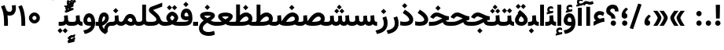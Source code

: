 SplineFontDB: 3.0
FontName: Vazir-Bold
FullName: Vazir Bold
FamilyName: Vazir
Weight: Bold
Copyright: Copyright (c) 2003 by Bitstream, Inc. All Rights Reserved.\nDejaVu changes are in public domain\nChanges by Saber Rastikerdar are in public domain.\nNon-Arabic(Latin) glyphs and data in extended version are imported from Roboto font under the Apache License, Version 2.0.
Version: 21.1.2
ItalicAngle: 0
UnderlinePosition: -500
UnderlineWidth: 100
Ascent: 1638
Descent: 410
InvalidEm: 0
LayerCount: 2
Layer: 0 0 "Back" 1
Layer: 1 0 "Fore" 0
PreferredKerning: 4
XUID: [1021 502 1027637223 15917614]
UniqueID: 4184387
UseUniqueID: 1
FSType: 0
OS2Version: 1
OS2_WeightWidthSlopeOnly: 0
OS2_UseTypoMetrics: 1
CreationTime: 1431850356
ModificationTime: 1573917364
PfmFamily: 33
TTFWeight: 700
TTFWidth: 5
LineGap: 0
VLineGap: 0
Panose: 2 11 6 3 3 8 4 2 2 4
OS2TypoAscent: 2100
OS2TypoAOffset: 0
OS2TypoDescent: -1100
OS2TypoDOffset: 0
OS2TypoLinegap: 0
OS2WinAscent: 2100
OS2WinAOffset: 0
OS2WinDescent: 1100
OS2WinDOffset: 0
HheadAscent: 2100
HheadAOffset: 0
HheadDescent: -1100
HheadDOffset: 0
OS2SubXSize: 1331
OS2SubYSize: 1433
OS2SubXOff: 0
OS2SubYOff: 286
OS2SupXSize: 1331
OS2SupYSize: 1433
OS2SupXOff: 0
OS2SupYOff: 983
OS2StrikeYSize: 102
OS2StrikeYPos: 530
OS2CapHeight: 1638
OS2XHeight: 1082
OS2Vendor: '    '
OS2CodePages: 00000041.20080000
OS2UnicodeRanges: 80002003.80000000.00000008.00000000
Lookup: 1 9 0 "Single Substitution 1" { "Single Substitution 1 subtable"  } []
Lookup: 1 9 0 "'fina' Terminal Forms in Arabic lookup 9" { "'fina' Terminal Forms in Arabic lookup 9 subtable"  } ['fina' ('DFLT' <'dflt' > 'arab' <'FAR ' 'KUR ' 'URD ' 'dflt' > ) ]
Lookup: 1 9 0 "'medi' Medial Forms in Arabic lookup 11" { "'medi' Medial Forms in Arabic lookup 11 subtable"  } ['medi' ('DFLT' <'dflt' > 'arab' <'FAR ' 'KUR ' 'URD ' 'dflt' > ) ]
Lookup: 1 9 0 "'init' Initial Forms in Arabic lookup 13" { "'init' Initial Forms in Arabic lookup 13 subtable"  } ['init' ('DFLT' <'dflt' > 'arab' <'FAR ' 'KUR ' 'URD ' 'dflt' > ) ]
Lookup: 4 1 1 "'rlig' Required Ligatures in Arabic lookup 15" { "'rlig' Required Ligatures in Arabic lookup 15 subtable"  } ['rlig' ('DFLT' <'dflt' > 'arab' <'FAR ' 'KUR ' 'URD ' 'dflt' > ) ]
Lookup: 4 9 1 "'rlig' Required Ligatures in Arabic lookup 16" { "'rlig' Required Ligatures in Arabic lookup 16 subtable"  } ['rlig' ('DFLT' <'dflt' > 'arab' <'FAR ' 'KUR ' 'URD ' 'dflt' > ) ]
Lookup: 4 1 1 "'rlig' Required Ligatures in Arabic lookup 14" { "'rlig' Required Ligatures in Arabic lookup 14 subtable"  } ['rlig' ('DFLT' <'dflt' > 'arab' <'FAR ' 'KUR ' 'URD ' 'dflt' > ) ]
Lookup: 6 9 0 "'calt' Contextual Alternates lookup 1" { "'calt' Contextual Alternates lookup 1 subtable 1"  "'calt' Contextual Alternates lookup 1 subtable 2"  } ['calt' ('DFLT' <'dflt' > 'arab' <'FAR ' 'KUR ' 'URD ' 'dflt' > ) ]
Lookup: 4 9 1 "'liga' Standard Ligatures in Arabic lookup 17" { "'liga' Standard Ligatures in Arabic lookup 17 subtable"  } ['liga' ('DFLT' <'dflt' > 'arab' <'FAR ' 'KUR ' 'URD ' 'dflt' > ) ]
Lookup: 4 1 1 "'liga' Standard Ligatures in Arabic lookup 19" { "'liga' Standard Ligatures in Arabic lookup 19 subtable"  } ['liga' ('DFLT' <'dflt' > 'arab' <'FAR ' 'KUR ' 'URD ' 'dflt' > ) ]
Lookup: 258 9 0 "'kern' Horizontal Kerning lookup 15" { "'kern' Horizontal Kerning lookup 15-6" [307,30,2] "'kern' Horizontal Kerning lookup 15-5" [307,30,2] "'kern' Horizontal Kerning lookup 15-4" [307,30,2] "'kern' Horizontal Kerning lookup 15-2" [307,30,2] "'kern' Horizontal Kerning lookup 15-1" [307,30,2] "'kern' Horizontal Kerning lookup 15-3" [307,30,2] } ['kern' ('DFLT' <'dflt' > 'arab' <'FAR ' 'KUR ' 'URD ' 'dflt' > ) ]
Lookup: 260 1 0 "'mark' Mark Positioning lookup 7" { "'mark' Mark Positioning lookup 7 subtable"  } ['mark' ('DFLT' <'dflt' > 'arab' <'FAR ' 'KUR ' 'URD ' 'dflt' > ) ]
Lookup: 261 1 0 "'mark' Mark Positioning lookup 8" { "'mark' Mark Positioning lookup 8 subtable"  } ['mark' ('DFLT' <'dflt' > 'arab' <'FAR ' 'KUR ' 'URD ' 'dflt' > ) ]
Lookup: 260 1 0 "'mark' Mark Positioning lookup 9" { "'mark' Mark Positioning lookup 9 subtable"  } ['mark' ('DFLT' <'dflt' > 'arab' <'FAR ' 'KUR ' 'URD ' 'dflt' > ) ]
Lookup: 261 1 0 "'mark' Mark Positioning lookup 5" { "'mark' Mark Positioning lookup 5 subtable"  } ['mark' ('DFLT' <'dflt' > 'arab' <'FAR ' 'KUR ' 'URD ' 'dflt' > ) ]
Lookup: 260 1 0 "'mark' Mark Positioning lookup 6" { "'mark' Mark Positioning lookup 6 subtable"  } ['mark' ('DFLT' <'dflt' > 'arab' <'FAR ' 'KUR ' 'URD ' 'dflt' > ) ]
Lookup: 262 1 0 "'mkmk' Mark to Mark in Arabic lookup 1" { "'mkmk' Mark to Mark in Arabic lookup 1 subtable"  } ['mkmk' ('DFLT' <'dflt' > 'arab' <'FAR ' 'KUR ' 'URD ' 'dflt' > ) ]
Lookup: 262 1 0 "'mkmk' Mark to Mark in Arabic lookup 0" { "'mkmk' Mark to Mark in Arabic lookup 0 subtable"  } ['mkmk' ('DFLT' <'dflt' > 'arab' <'FAR ' 'KUR ' 'URD ' 'dflt' > ) ]
MarkAttachClasses: 5
"MarkClass-1" 307 gravecomb acutecomb uni0302 tildecomb uni0304 uni0305 uni0306 uni0307 uni0308 hookabovecomb uni030A uni030B uni030C uni030D uni030E uni030F uni0310 uni0311 uni0312 uni0313 uni0314 uni0315 uni033D uni033E uni033F uni0340 uni0341 uni0342 uni0343 uni0344 uni0346 uni034A uni034B uni034C uni0351 uni0352 uni0357
"MarkClass-2" 300 uni0316 uni0317 uni0318 uni0319 uni031C uni031D uni031E uni031F uni0320 uni0321 uni0322 dotbelowcomb uni0324 uni0325 uni0326 uni0329 uni032A uni032B uni032C uni032D uni032E uni032F uni0330 uni0331 uni0332 uni0333 uni0339 uni033A uni033B uni033C uni0345 uni0347 uni0348 uni0349 uni034D uni034E uni0353
"MarkClass-3" 7 uni0327
"MarkClass-4" 7 uni0328
DEI: 91125
ChainSub2: coverage "'calt' Contextual Alternates lookup 1 subtable 2" 0 0 0 1
 1 1 0
  Coverage: 15 uniFECC uniFED0
  BCoverage: 95 uniFBFE uniFBFF uniFE91 uniFE92 uniFE97 uniFE98 uniFE9B uniFE9C uniFEE7 uniFEE8 uniFEF3 uniFEF4
 1
  SeqLookup: 0 "Single Substitution 1"
EndFPST
ChainSub2: coverage "'calt' Contextual Alternates lookup 1 subtable 1" 0 0 0 1
 1 1 0
  Coverage: 44 uniFBFD uniFE8A uniFEF0 uniFEF2 uni06CE.fina
  BCoverage: 407 uniFB7C uniFB7D uniFB90 uniFB91 uniFB94 uniFB95 uniFE8B uniFE8C uniFE97 uniFE98 uniFE9B uniFE9C uniFE9F uniFEA0 uniFEA3 uniFEA4 uniFEA7 uniFEA8 uniFEB3 uniFEB4 uniFEB7 uniFEB8 uniFEBB uniFEBC uniFEBF uniFEC0 uniFEC3 uniFEC4 uniFEC7 uniFECB uniFECC uniFECF uniFED0 uniFED3 uniFED4 uniFED7 uniFED8 uniFEDB uniFEDC uniFEDF uniFEE0 uniFEE3 uniFEE4 uniFEE7 uniFEE8 uniFEEB uniFEEC uniFECC.compact uniFED0.compact
 1
  SeqLookup: 0 "Single Substitution 1"
EndFPST
LangName: 1033 "" "" "" "Vazir Bold" "" "Version 21.1.2" "" "" "DejaVu fonts team - Redesigned by Saber Rastikerdar" "" "" "" "" "Changes by Saber Rastikerdar are in public domain.+AAoA-Glyphs and data from Roboto font are licensed under the Apache License, Version 2.0.+AAoACgAA-Fonts are (c) Bitstream (see below). DejaVu changes are in public domain. +AAoACgAA-Bitstream Vera Fonts Copyright+AAoA-------------------------------+AAoACgAA-Copyright (c) 2003 by Bitstream, Inc. All Rights Reserved. Bitstream Vera is+AAoA-a trademark of Bitstream, Inc.+AAoACgAA-Permission is hereby granted, free of charge, to any person obtaining a copy+AAoA-of the fonts accompanying this license (+ACIA-Fonts+ACIA) and associated+AAoA-documentation files (the +ACIA-Font Software+ACIA), to reproduce and distribute the+AAoA-Font Software, including without limitation the rights to use, copy, merge,+AAoA-publish, distribute, and/or sell copies of the Font Software, and to permit+AAoA-persons to whom the Font Software is furnished to do so, subject to the+AAoA-following conditions:+AAoACgAA-The above copyright and trademark notices and this permission notice shall+AAoA-be included in all copies of one or more of the Font Software typefaces.+AAoACgAA-The Font Software may be modified, altered, or added to, and in particular+AAoA-the designs of glyphs or characters in the Fonts may be modified and+AAoA-additional glyphs or characters may be added to the Fonts, only if the fonts+AAoA-are renamed to names not containing either the words +ACIA-Bitstream+ACIA or the word+AAoAIgAA-Vera+ACIA.+AAoACgAA-This License becomes null and void to the extent applicable to Fonts or Font+AAoA-Software that has been modified and is distributed under the +ACIA-Bitstream+AAoA-Vera+ACIA names.+AAoACgAA-The Font Software may be sold as part of a larger software package but no+AAoA-copy of one or more of the Font Software typefaces may be sold by itself.+AAoACgAA-THE FONT SOFTWARE IS PROVIDED +ACIA-AS IS+ACIA, WITHOUT WARRANTY OF ANY KIND, EXPRESS+AAoA-OR IMPLIED, INCLUDING BUT NOT LIMITED TO ANY WARRANTIES OF MERCHANTABILITY,+AAoA-FITNESS FOR A PARTICULAR PURPOSE AND NONINFRINGEMENT OF COPYRIGHT, PATENT,+AAoA-TRADEMARK, OR OTHER RIGHT. IN NO EVENT SHALL BITSTREAM OR THE GNOME+AAoA-FOUNDATION BE LIABLE FOR ANY CLAIM, DAMAGES OR OTHER LIABILITY, INCLUDING+AAoA-ANY GENERAL, SPECIAL, INDIRECT, INCIDENTAL, OR CONSEQUENTIAL DAMAGES,+AAoA-WHETHER IN AN ACTION OF CONTRACT, TORT OR OTHERWISE, ARISING FROM, OUT OF+AAoA-THE USE OR INABILITY TO USE THE FONT SOFTWARE OR FROM OTHER DEALINGS IN THE+AAoA-FONT SOFTWARE.+AAoACgAA-Except as contained in this notice, the names of Gnome, the Gnome+AAoA-Foundation, and Bitstream Inc., shall not be used in advertising or+AAoA-otherwise to promote the sale, use or other dealings in this Font Software+AAoA-without prior written authorization from the Gnome Foundation or Bitstream+AAoA-Inc., respectively. For further information, contact: fonts at gnome dot+AAoA-org. " "http://dejavu.sourceforge.net/wiki/index.php/License+AAoA-http://www.apache.org/licenses/LICENSE-2.0" "" "Vazir" "Bold"
GaspTable: 2 8 2 65535 3 0
MATH:ScriptPercentScaleDown: 80
MATH:ScriptScriptPercentScaleDown: 60
MATH:DelimitedSubFormulaMinHeight: 6874
MATH:DisplayOperatorMinHeight: 4506
MATH:MathLeading: 0 
MATH:AxisHeight: 1436 
MATH:AccentBaseHeight: 2510 
MATH:FlattenedAccentBaseHeight: 3338 
MATH:SubscriptShiftDown: 0 
MATH:SubscriptTopMax: 2510 
MATH:SubscriptBaselineDropMin: 0 
MATH:SuperscriptShiftUp: 0 
MATH:SuperscriptShiftUpCramped: 0 
MATH:SuperscriptBottomMin: 2510 
MATH:SuperscriptBaselineDropMax: 0 
MATH:SubSuperscriptGapMin: 806 
MATH:SuperscriptBottomMaxWithSubscript: 2510 
MATH:SpaceAfterScript: 189 
MATH:UpperLimitGapMin: 0 
MATH:UpperLimitBaselineRiseMin: 0 
MATH:LowerLimitGapMin: 0 
MATH:LowerLimitBaselineDropMin: 0 
MATH:StackTopShiftUp: 0 
MATH:StackTopDisplayStyleShiftUp: 0 
MATH:StackBottomShiftDown: 0 
MATH:StackBottomDisplayStyleShiftDown: 0 
MATH:StackGapMin: 603 
MATH:StackDisplayStyleGapMin: 1408 
MATH:StretchStackTopShiftUp: 0 
MATH:StretchStackBottomShiftDown: 0 
MATH:StretchStackGapAboveMin: 0 
MATH:StretchStackGapBelowMin: 0 
MATH:FractionNumeratorShiftUp: 0 
MATH:FractionNumeratorDisplayStyleShiftUp: 0 
MATH:FractionDenominatorShiftDown: 0 
MATH:FractionDenominatorDisplayStyleShiftDown: 0 
MATH:FractionNumeratorGapMin: 201 
MATH:FractionNumeratorDisplayStyleGapMin: 603 
MATH:FractionRuleThickness: 201 
MATH:FractionDenominatorGapMin: 201 
MATH:FractionDenominatorDisplayStyleGapMin: 603 
MATH:SkewedFractionHorizontalGap: 0 
MATH:SkewedFractionVerticalGap: 0 
MATH:OverbarVerticalGap: 603 
MATH:OverbarRuleThickness: 201 
MATH:OverbarExtraAscender: 201 
MATH:UnderbarVerticalGap: 603 
MATH:UnderbarRuleThickness: 201 
MATH:UnderbarExtraDescender: 201 
MATH:RadicalVerticalGap: 201 
MATH:RadicalDisplayStyleVerticalGap: 828 
MATH:RadicalRuleThickness: 201 
MATH:RadicalExtraAscender: 201 
MATH:RadicalKernBeforeDegree: 1270 
MATH:RadicalKernAfterDegree: -5692 
MATH:RadicalDegreeBottomRaisePercent: 136
MATH:MinConnectorOverlap: 40
Encoding: UnicodeBmp
Compacted: 1
UnicodeInterp: none
NameList: Adobe Glyph List
DisplaySize: -48
AntiAlias: 1
FitToEm: 1
WinInfo: 25 25 13
BeginPrivate: 0
EndPrivate
Grid
-2048 1353 m 0
 4096 1353 l 1024
EndSplineSet
TeXData: 1 0 0 307200 153600 102400 553984 -1048576 102400 783286 444596 497025 792723 393216 433062 380633 303038 157286 324010 404750 52429 2506097 1059062 262144
AnchorClass2: "Anchor-0" "'mkmk' Mark to Mark in Arabic lookup 0 subtable" "Anchor-1" "'mkmk' Mark to Mark in Arabic lookup 1 subtable" "Anchor-2"""  "Anchor-3"""  "Anchor-4"""  "Anchor-5"""  "Anchor-6" "'mark' Mark Positioning lookup 5 subtable" "Anchor-7" "'mark' Mark Positioning lookup 6 subtable" "Anchor-8" "'mark' Mark Positioning lookup 7 subtable" "Anchor-9" "'mark' Mark Positioning lookup 8 subtable" "Anchor-10" "'mark' Mark Positioning lookup 9 subtable" "Anchor-11"""  "Anchor-12"""  "Anchor-13"""  "Anchor-14"""  "Anchor-15"""  "Anchor-16"""  "Anchor-17"""  "Anchor-18"""  "Anchor-19""" 
BeginChars: 65581 327

StartChar: space
Encoding: 32 32 0
GlifName: space
Width: 560
VWidth: 2532
GlyphClass: 2
Flags: HW
LayerCount: 2
EndChar

StartChar: exclam
Encoding: 33 33 1
GlifName: exclam
Width: 632
VWidth: 2762
GlyphClass: 2
Flags: HW
LayerCount: 2
Fore
SplineSet
143 174 m 0
 143 268.897460938 220.413085938 348 316 348 c 0
 411.584960938 348 489 268.893554688 489 174 c 0
 489 78.8173828125 411.184570312 1 316 1 c 0
 220.569335938 1 143 75.9228515625 143 174 c 0
179.879882812 1376 m 1
 456.077148438 1376 l 5
 438.951171875 475 l 1
 198.08984375 475 l 1
 179.879882812 1376 l 1
EndSplineSet
EndChar

StartChar: period
Encoding: 46 46 2
GlifName: period
Width: 632
VWidth: 2762
GlyphClass: 2
Flags: HW
LayerCount: 2
Fore
SplineSet
143 174 m 0
 143 268.897460938 220.413085938 348 316 348 c 0
 411.584960938 348 489 268.893554688 489 174 c 0
 489 78.8173828125 411.184570312 1 316 1 c 0
 220.569335938 1 143 75.9228515625 143 174 c 0
EndSplineSet
EndChar

StartChar: colon
Encoding: 58 58 3
GlifName: colon
Width: 632
VWidth: 2762
GlyphClass: 2
Flags: HW
LayerCount: 2
Fore
SplineSet
143 794 m 0
 143 888.897460938 220.413085938 968 316 968 c 0
 411.584960938 968 489 888.893554688 489 794 c 0
 489 698.817382812 411.184570312 621 316 621 c 0
 220.569335938 621 143 695.922851562 143 794 c 0
143 174 m 0
 143 268.897460938 220.413085938 348 316 348 c 0
 411.584960938 348 489 268.893554688 489 174 c 0
 489 78.8173828125 411.184570312 1 316 1 c 0
 220.569335938 1 143 75.9228515625 143 174 c 0
EndSplineSet
EndChar

StartChar: uni00A0
Encoding: 160 160 4
GlifName: uni00A_0
Width: 560
VWidth: 2532
GlyphClass: 2
Flags: HW
LayerCount: 2
EndChar

StartChar: uni060C
Encoding: 1548 1548 5
GlifName: afii57388
Width: 669
VWidth: 2770
GlyphClass: 2
Flags: HW
LayerCount: 2
Fore
SplineSet
529.991210938 591.478515625 m 2
 443.06640625 512.005859375 393.975585938 449.438476562 383.189453125 362.194335938 c 1
 478.735351562 348.37890625 516 277.266601562 516 191 c 0
 516 86.7138671875 451.302734375 9 341 9 c 0
 204.7109375 9 143 103.30859375 143 223 c 0
 143 431.127929688 252.057617188 593.6328125 404.517578125 711.6328125 c 2
 429.3671875 730.865234375 l 1
 453.936523438 711.276367188 l 1
 527.936523438 652.276367188 l 1
 564.5546875 623.080078125 l 1
 529.991210938 591.478515625 l 2
EndSplineSet
EndChar

StartChar: uni0615
Encoding: 1557 1557 6
GlifName: uni0615
Width: -29
VWidth: 2712
GlyphClass: 4
Flags: HW
AnchorPoint: "Anchor-10" 658.199 1622.46 mark 0
AnchorPoint: "Anchor-9" 658.199 1622.46 mark 0
AnchorPoint: "Anchor-1" 672.366 2445.86 basemark 0
AnchorPoint: "Anchor-1" 658.199 1622.46 mark 0
LayerCount: 2
Fore
SplineSet
905 1918 m 0
 905 1964.13353137 884.248475671 1985 837 1985 c 0
 772.86163642 1985 677.439530989 1921.11558502 559.40754714 1796 c 1
 678 1796 l 2
 788.757141645 1796 905 1831.73062097 905 1918 c 0
547.048626149 1912.82937032 m 1
 650.770920072 2025.43261318 748.701833546 2086 841 2086 c 0
 944.761796734 2086 999 2031.70047023 999 1927 c 0
 999 1777.75537718 884.263105449 1704 668 1704 c 2
 357 1704 l 1
 347 1704 l 1
 347 1714 l 1
 347 1786 l 1
 347 1796 l 1
 357 1796 l 1
 455 1796 l 1
 455 2317.97363281 l 1
 455 2328.10424414 l 1
 465.129758432 2327.97279091 l 1
 538.125852182 2327.02552529 l 1
 548.019259714 2326.89713918 l 1
 547.996066275 2317.00292584 l 1
 547.048626149 1912.82937032 l 1
EndSplineSet
EndChar

StartChar: uni061B
Encoding: 1563 1563 7
GlifName: uni061B_
Width: 669
VWidth: 2770
GlyphClass: 2
Flags: HW
LayerCount: 2
Fore
SplineSet
171 174 m 0
 171 268.897460938 248.413085938 348 344 348 c 0
 439.584960938 348 517 268.893554688 517 174 c 0
 517 78.8173828125 439.184570312 1 344 1 c 0
 248.569335938 1 171 75.9228515625 171 174 c 0
529.921875 1054.41601562 m 6
 442.788085938 975.125 393.954101562 912.887695312 383.166992188 825.166015625 c 5
 478.72265625 811.162109375 516 739.951171875 516 654 c 4
 516 549.713867188 451.302734375 472 341 472 c 4
 204.7109375 472 143 566.30859375 143 686 c 4
 143 894.127929688 252.057617188 1056.6328125 404.517578125 1174.6328125 c 6
 429.3671875 1193.86523438 l 5
 453.936523438 1174.27636719 l 5
 527.936523438 1115.27636719 l 5
 564.641601562 1086.01074219 l 5
 529.921875 1054.41601562 l 6
EndSplineSet
EndChar

StartChar: uni061F
Encoding: 1567 1567 8
GlifName: uni061F_
Width: 924
VWidth: 2762
GlyphClass: 2
Flags: HW
LayerCount: 2
Fore
SplineSet
352 174 m 0
 352 268.897460938 429.413085938 348 525 348 c 0
 620.584960938 348 698 268.893554688 698 174 c 0
 698 78.8173828125 620.184570312 1 525 1 c 0
 429.569335938 1 352 75.9228515625 352 174 c 0
59 991 m 0
 59 1228.86914062 265.135742188 1386 469 1386 c 0
 742.455078125 1386 864.946289062 1227.20019531 866 951.15234375 c 2
 866.153320312 941 l 5
 826 941 l 5
 670 941 l 5
 630.291015625 941 l 5
 630.000976562 950.708007812 l 2
 629.088867188 1075.734375 593.6015625 1126 480 1126 c 0
 376.495117188 1126 320 1076.25976562 320 982 c 0
 320 845.518554688 656.311786986 820.079489995 658 502.16015625 c 2
 658.16015625 472 l 1
 618 472 l 1
 433 472 l 1
 393.1953125 472 l 1
 393 501.8046875 l 2
 391.353010689 753.135256357 59 659.580078125 59 991 c 0
EndSplineSet
EndChar

StartChar: uni0621
Encoding: 1569 1569 9
GlifName: uni0621
Width: 830
VWidth: 2950
GlyphClass: 2
Flags: HW
AnchorPoint: "Anchor-7" 445.326 34.3535 basechar 0
AnchorPoint: "Anchor-10" 441.848 1139.06 basechar 0
LayerCount: 2
Fore
SplineSet
458.462890625 445.05078125 m 1
 537.838867188 463.154296875 618.6484375 481.038085938 697.07421875 498.991210938 c 2
 738.995117188 508.587890625 l 1
 745.53515625 466.08203125 l 1
 771.53515625 297.08203125 l 1
 777.795898438 256.3828125 l 1
 736.932617188 251.305664062 l 2
 576.181640625 231.330078125 368.865234375 152.631835938 117.202148438 14.91015625 c 2
 58 -17.4873046875 l 1
 58 50 l 1
 58 223 l 1
 58 243.995117188 l 1
 75.2802734375 255.920898438 l 2
 121.450195312 287.78515625 165.264648438 313.583984375 207.0703125 334.104492188 c 1
 124.811523438 393.86328125 78 473.811523438 78 574 c 0
 78 801.321289062 245.18359375 948 453 948 c 0
 571.048828125 948 666.9765625 915.438476562 736.045898438 847.520507812 c 2
 755.209960938 828.67578125 l 1
 745.00390625 803.811523438 l 1
 690.00390625 669.811523438 l 1
 671.044921875 623.620117188 l 1
 630.103515625 652.202148438 l 2
 583.892578125 684.461914062 531.923828125 701 466 701 c 0
 375.53515625 701 320 654.23046875 320 575 c 0
 320 541.3671875 355.041992188 494.458007812 458.462890625 445.05078125 c 1
EndSplineSet
EndChar

StartChar: uni0622
Encoding: 1570 1570 10
GlifName: uni0622
Width: 633
VWidth: 2703
GlyphClass: 3
Flags: HW
AnchorPoint: "Anchor-10" 330.285 1724.66 basechar 0
AnchorPoint: "Anchor-7" 319.516 -232.154 basechar 0
LayerCount: 2
Fore
Refer: 15 1575 N 1 0 0 0.89919 87.9959 -0.359573 2
Refer: 54 1619 N 1 0 0 1 -147.933 -207.736 2
PairPos2: "'kern' Horizontal Kerning lookup 15-3" uni06A9 dx=81 dy=0 dh=81 dv=0 dx=0 dy=0 dh=0 dv=0
PairPos2: "'kern' Horizontal Kerning lookup 15-3" uni06AF dx=81 dy=0 dh=81 dv=0 dx=0 dy=0 dh=0 dv=0
PairPos2: "'kern' Horizontal Kerning lookup 15-3" uniFEDB dx=81 dy=0 dh=81 dv=0 dx=0 dy=0 dh=0 dv=0
PairPos2: "'kern' Horizontal Kerning lookup 15-3" uniFB94 dx=81 dy=0 dh=81 dv=0 dx=0 dy=0 dh=0 dv=0
PairPos2: "'kern' Horizontal Kerning lookup 15-3" uniFB90 dx=81 dy=0 dh=81 dv=0 dx=0 dy=0 dh=0 dv=0
LCarets2: 1 0
Ligature2: "'liga' Standard Ligatures in Arabic lookup 19 subtable" uni0627 uni0653
Substitution2: "'fina' Terminal Forms in Arabic lookup 9 subtable" uniFE82
EndChar

StartChar: uni0623
Encoding: 1571 1571 11
GlifName: uni0623
Width: 465
VWidth: 2703
GlyphClass: 3
Flags: HW
AnchorPoint: "Anchor-10" 245.896 1845.68 basechar 0
AnchorPoint: "Anchor-7" 240.136 -238.029 basechar 0
LayerCount: 2
Fore
Refer: 15 1575 N 1 0 0 0.854231 4.60931 1.98658 2
Refer: 55 1620 N 1 0 0 1 -328.135 -422.782 2
LCarets2: 1 0
Ligature2: "'liga' Standard Ligatures in Arabic lookup 19 subtable" uni0627 uni0654
Substitution2: "'fina' Terminal Forms in Arabic lookup 9 subtable" uniFE84
EndChar

StartChar: uni0624
Encoding: 1572 1572 12
GlifName: afii57412
Width: 880
VWidth: 2703
GlyphClass: 3
Flags: HW
AnchorPoint: "Anchor-7" 392.969 -647.998 basechar 0
AnchorPoint: "Anchor-10" 429.245 1561.43 basechar 0
LayerCount: 2
Fore
Refer: 55 1620 S 1 0 0 1 -140.36 -806.291 2
Refer: 43 1608 N 1 0 0 1 0 0 2
LCarets2: 1 0
Ligature2: "'liga' Standard Ligatures in Arabic lookup 19 subtable" uni0648 uni0654
Substitution2: "'fina' Terminal Forms in Arabic lookup 9 subtable" uniFE86
EndChar

StartChar: uni0625
Encoding: 1573 1573 13
GlifName: uni0625
Width: 465
VWidth: 2703
GlyphClass: 3
Flags: HW
AnchorPoint: "Anchor-7" 227.479 -678.741 basechar 0
AnchorPoint: "Anchor-10" 227.465 1558.99 basechar 0
LayerCount: 2
Fore
Refer: 56 1621 S 1 0 0 1 -343.085 -164.689 2
Refer: 15 1575 N 1 0 0 1 1 0 2
LCarets2: 1 0
Ligature2: "'liga' Standard Ligatures in Arabic lookup 19 subtable" uni0627 uni0655
Substitution2: "'fina' Terminal Forms in Arabic lookup 9 subtable" uniFE88
EndChar

StartChar: uni0626
Encoding: 1574 1574 14
GlifName: afii57414
Width: 1477
VWidth: 2703
GlyphClass: 3
Flags: HW
AnchorPoint: "Anchor-7" 699.902 -668.086 basechar 0
AnchorPoint: "Anchor-10" 631.99 1348.16 basechar 0
LayerCount: 2
Fore
Refer: 55 1620 S 1 0 0 1 33.706 -997.54 2
Refer: 44 1609 N 1 0 0 1 0 0 2
LCarets2: 1 0
Ligature2: "'liga' Standard Ligatures in Arabic lookup 19 subtable" uni064A uni0654
Substitution2: "'fina' Terminal Forms in Arabic lookup 9 subtable" uniFE8A
Substitution2: "'medi' Medial Forms in Arabic lookup 11 subtable" uniFE8C
Substitution2: "'init' Initial Forms in Arabic lookup 13 subtable" uniFE8B
EndChar

StartChar: uni0627
Encoding: 1575 1575 15
GlifName: uni0627
Width: 465
VWidth: 2950
GlyphClass: 2
Flags: HW
AnchorPoint: "Anchor-10" 224.871 1515.46 basechar 0
AnchorPoint: "Anchor-7" 228.587 -198.365 basechar 0
LayerCount: 2
Fore
SplineSet
148 1386 m 1
 317 1386 l 1
 357 1386 l 5
 357 1346 l 1
 357 41 l 1
 357 1 l 1
 317 1 l 1
 148 1 l 1
 108 1 l 1
 108 41 l 1
 108 1346 l 1
 108 1386 l 1
 148 1386 l 1
EndSplineSet
Substitution2: "'fina' Terminal Forms in Arabic lookup 9 subtable" uniFE8E
EndChar

StartChar: uni0628
Encoding: 1576 1576 16
GlifName: uni0628
Width: 1767
VWidth: 2703
GlyphClass: 2
Flags: HW
AnchorPoint: "Anchor-10" 900.559 970.91 basechar 0
AnchorPoint: "Anchor-7" 921.557 -625.977 basechar 0
LayerCount: 2
Fore
Refer: 264 -1 N 1 0 0 1 834.95 -420.716 2
Refer: 73 1646 N 1 0 0 1 0 0 2
Substitution2: "'fina' Terminal Forms in Arabic lookup 9 subtable" uniFE90
Substitution2: "'medi' Medial Forms in Arabic lookup 11 subtable" uniFE92
Substitution2: "'init' Initial Forms in Arabic lookup 13 subtable" uniFE91
EndChar

StartChar: uni0629
Encoding: 1577 1577 17
GlifName: uni0629
Width: 942
VWidth: 2703
GlyphClass: 2
Flags: HW
AnchorPoint: "Anchor-10" 418.727 1562.77 basechar 0
AnchorPoint: "Anchor-7" 450.721 -233.725 basechar 0
LayerCount: 2
Fore
Refer: 42 1607 N 1 0 0 1 0 0 2
Refer: 265 -1 S 1 0 0 1 189.229 1169.81 2
Substitution2: "'fina' Terminal Forms in Arabic lookup 9 subtable" uniFE94
EndChar

StartChar: uni062A
Encoding: 1578 1578 18
GlifName: uni062A_
Width: 1767
VWidth: 2703
GlyphClass: 2
Flags: HW
AnchorPoint: "Anchor-7" 900.268 -226.468 basechar 0
AnchorPoint: "Anchor-10" 878.559 1302.29 basechar 0
LayerCount: 2
Fore
Refer: 73 1646 N 1 0 0 1 0 0 2
Refer: 265 -1 S 1 0 0 1 649.562 801.85 2
Substitution2: "'fina' Terminal Forms in Arabic lookup 9 subtable" uniFE96
Substitution2: "'medi' Medial Forms in Arabic lookup 11 subtable" uniFE98
Substitution2: "'init' Initial Forms in Arabic lookup 13 subtable" uniFE97
EndChar

StartChar: uni062B
Encoding: 1579 1579 19
GlifName: uni062B_
Width: 1767
VWidth: 2703
GlyphClass: 2
Flags: HW
AnchorPoint: "Anchor-7" 900.268 -224.468 basechar 0
AnchorPoint: "Anchor-10" 888.266 1391.83 basechar 0
LayerCount: 2
Fore
Refer: 73 1646 N 1 0 0 1 0 0 2
Refer: 266 -1 N 1 0 0 1 650.562 762.477 2
Substitution2: "'fina' Terminal Forms in Arabic lookup 9 subtable" uniFE9A
Substitution2: "'medi' Medial Forms in Arabic lookup 11 subtable" uniFE9C
Substitution2: "'init' Initial Forms in Arabic lookup 13 subtable" uniFE9B
EndChar

StartChar: uni062C
Encoding: 1580 1580 20
GlifName: uni062C_
Width: 1347
VWidth: 2703
GlyphClass: 2
Flags: HW
AnchorPoint: "Anchor-10" 601.478 1176.07 basechar 0
AnchorPoint: "Anchor-7" 690.833 -830.619 basechar 0
LayerCount: 2
Fore
Refer: 21 1581 N 1 0 0 1 0 0 2
Refer: 264 -1 N 1 0 0 1 711.95 -135.716 2
Substitution2: "'fina' Terminal Forms in Arabic lookup 9 subtable" uniFE9E
Substitution2: "'medi' Medial Forms in Arabic lookup 11 subtable" uniFEA0
Substitution2: "'init' Initial Forms in Arabic lookup 13 subtable" uniFE9F
EndChar

StartChar: uni062D
Encoding: 1581 1581 21
GlifName: uni062D_
Width: 1347
VWidth: 2950
GlyphClass: 2
Flags: HW
AnchorPoint: "Anchor-7" 690.833 -790.619 basechar 0
AnchorPoint: "Anchor-10" 601.478 1216.07 basechar 0
LayerCount: 2
Fore
SplineSet
709.375 598.170898438 m 5
 585.901367188 647.567382812 506.001953125 676 477 676 c 4
 418.35546875 676 351.596679688 634.939453125 307.715820312 577.625976562 c 6
 280.670898438 542.567382812 l 5
 260.615234375 516.568359375 l 5
 231.206054688 531.17578125 l 5
 80.2060546875 606.17578125 l 5
 42.078125 625.11328125 l 5
 63.3525390625 661.989257812 l 5
 78.6201171875 688.452148438 l 5
 168.51171875 835.061523438 310.080078125 934 478 934 c 4
 574.026367188 934 679.11328125 891.638671875 798.469726562 833.983398438 c 4
 1004.41210938 733.5 1124.06152344 693.477539062 1230.08398438 687.9453125 c 6
 1271.0078125 685.810546875 l 5
 1267.88378906 644.950195312 l 5
 1254.88378906 474.950195312 l 5
 1252.27832031 440.877929688 l 5
 1218.21679688 438.129882812 l 6
 685.506835938 395.153320312 305 166.15625 305 -95 c 4
 305 -313.041992188 450.592773438 -426 798 -426 c 4
 955.787139281 -426 1085.06347656 -384.377929688 1220 -324 c 5
 1230.23730469 -373.719726562 l 5
 1265.23730469 -543.719726562 l 5
 1271.55078125 -574.38671875 l 5
 1123.92480469 -640.895507812 981.938133834 -677 784 -677 c 4
 369.944335938 -677 59 -501.993164062 59 -111 c 4
 59 207.313476562 293.124023438 472.37109375 709.375 598.170898438 c 5
EndSplineSet
Substitution2: "'fina' Terminal Forms in Arabic lookup 9 subtable" uniFEA2
Substitution2: "'medi' Medial Forms in Arabic lookup 11 subtable" uniFEA4
Substitution2: "'init' Initial Forms in Arabic lookup 13 subtable" uniFEA3
EndChar

StartChar: uni062E
Encoding: 1582 1582 22
GlifName: uni062E_
Width: 1347
VWidth: 2703
GlyphClass: 2
Flags: HW
AnchorPoint: "Anchor-7" 690.833 -830.619 basechar 0
AnchorPoint: "Anchor-10" 560.122 1494.84 basechar 0
LayerCount: 2
Fore
Refer: 264 -1 S 1 0 0 1 473.894 1126.26 2
Refer: 21 1581 N 1 0 0 1 0 0 2
Substitution2: "'fina' Terminal Forms in Arabic lookup 9 subtable" uniFEA6
Substitution2: "'medi' Medial Forms in Arabic lookup 11 subtable" uniFEA8
Substitution2: "'init' Initial Forms in Arabic lookup 13 subtable" uniFEA7
EndChar

StartChar: uni062F
Encoding: 1583 1583 23
GlifName: uni062F_
Width: 963
VWidth: 2950
GlyphClass: 2
Flags: HW
AnchorPoint: "Anchor-10" 371.137 1249.03 basechar 0
AnchorPoint: "Anchor-7" 432.24 -201.316 basechar 0
LayerCount: 2
Fore
SplineSet
105.934570312 286.205078125 m 2
 188.284179688 269.5390625 257.809570312 261 317 261 c 0
 566.600585938 261 649 320.940429688 649 404 c 0
 649 502.838867188 526.966796875 648.974609375 253.677734375 821.157226562 c 2
 219.05859375 842.967773438 l 1
 241.6484375 877.083984375 l 1
 339.6484375 1025.08398438 l 1
 360.734375 1056.92675781 l 1
 393.518554688 1037.33691406 l 2
 724.256835938 839.700195312 905 632.560546875 905 407 c 0
 905 134.591796875 695.203125 2 330 2 c 0
 243.140625 2 162.362304688 11.2998046875 89.619140625 26.8876953125 c 2
 58 33.6630859375 l 1
 58 66 l 1
 58 247 l 1
 58 295.90625 l 1
 105.934570312 286.205078125 l 2
EndSplineSet
Substitution2: "'fina' Terminal Forms in Arabic lookup 9 subtable" uniFEAA
EndChar

StartChar: uni0630
Encoding: 1584 1584 24
GlifName: uni0630
Width: 963
VWidth: 2703
GlyphClass: 2
Flags: HW
AnchorPoint: "Anchor-7" 437.24 -239.316 basechar 0
AnchorPoint: "Anchor-10" 341.56 1595.42 basechar 0
LayerCount: 2
Fore
Refer: 264 -1 S 1 0 0 1 255.95 1222.28 2
Refer: 23 1583 N 1 0 0 1 0 0 2
Substitution2: "'fina' Terminal Forms in Arabic lookup 9 subtable" uniFEAC
EndChar

StartChar: uni0631
Encoding: 1585 1585 25
GlifName: uni0631
Width: 780
VWidth: 2142
GlyphClass: 2
Flags: HW
AnchorPoint: "Anchor-10" 493.256 888.2 basechar 0
AnchorPoint: "Anchor-7" 322.969 -599.998 basechar 0
LayerCount: 2
Fore
SplineSet
637.100585938 581.951171875 m 2
 693.001953125 443.233398438 722 295.297851562 722 175 c 0
 722 -207.5546875 491.612304688 -444.798828125 57.4677734375 -527.296875 c 2
 24.7998046875 -533.50390625 l 1
 12.728515625 -502.521484375 l 1
 -47.271484375 -348.521484375 l 1
 -64.74609375 -303.669921875 l 1
 -17.453125 -294.700195312 l 2
 319.6171875 -230.7734375 473.170898438 -76.7861328125 475 170.1484375 c 0
 475 253.70703125 450.086914062 378.294921875 401.186523438 493.354492188 c 2
 384.60546875 532.370117188 l 1
 424.517578125 546.659179688 l 1
 586.517578125 604.659179688 l 1
 622.725585938 617.623046875 l 1
 637.100585938 581.951171875 l 2
EndSplineSet
PairPos2: "'kern' Horizontal Kerning lookup 15-1" uniFEE7 dx=-178 dy=0 dh=-178 dv=0 dx=0 dy=0 dh=0 dv=0
PairPos2: "'kern' Horizontal Kerning lookup 15-2" uniFE8B dx=-178 dy=0 dh=-178 dv=0 dx=0 dy=0 dh=0 dv=0
PairPos2: "'kern' Horizontal Kerning lookup 15-2" uni0640 dx=-178 dy=0 dh=-178 dv=0 dx=0 dy=0 dh=0 dv=0
PairPos2: "'kern' Horizontal Kerning lookup 15-2" uni067E dx=-178 dy=0 dh=-178 dv=0 dx=0 dy=0 dh=0 dv=0
PairPos2: "'kern' Horizontal Kerning lookup 15-2" uni06AF dx=-226 dy=0 dh=-226 dv=0 dx=0 dy=0 dh=0 dv=0
PairPos2: "'kern' Horizontal Kerning lookup 15-2" uniFB92 dx=-226 dy=0 dh=-226 dv=0 dx=0 dy=0 dh=0 dv=0
PairPos2: "'kern' Horizontal Kerning lookup 15-2" uniFB94 dx=-226 dy=0 dh=-226 dv=0 dx=0 dy=0 dh=0 dv=0
PairPos2: "'kern' Horizontal Kerning lookup 15-2" uni0621 dx=-178 dy=0 dh=-178 dv=0 dx=0 dy=0 dh=0 dv=0
PairPos2: "'kern' Horizontal Kerning lookup 15-2" uni0622 dx=-143 dy=0 dh=-143 dv=0 dx=0 dy=0 dh=0 dv=0
PairPos2: "'kern' Horizontal Kerning lookup 15-2" uni0623 dx=-143 dy=0 dh=-143 dv=0 dx=0 dy=0 dh=0 dv=0
PairPos2: "'kern' Horizontal Kerning lookup 15-2" uni0627 dx=-143 dy=0 dh=-143 dv=0 dx=0 dy=0 dh=0 dv=0
PairPos2: "'kern' Horizontal Kerning lookup 15-2" uni0628 dx=-178 dy=0 dh=-178 dv=0 dx=0 dy=0 dh=0 dv=0
PairPos2: "'kern' Horizontal Kerning lookup 15-2" uni0629 dx=-178 dy=0 dh=-178 dv=0 dx=0 dy=0 dh=0 dv=0
PairPos2: "'kern' Horizontal Kerning lookup 15-2" uni062A dx=-178 dy=0 dh=-178 dv=0 dx=0 dy=0 dh=0 dv=0
PairPos2: "'kern' Horizontal Kerning lookup 15-2" uniFE97 dx=-178 dy=0 dh=-178 dv=0 dx=0 dy=0 dh=0 dv=0
PairPos2: "'kern' Horizontal Kerning lookup 15-2" uni062B dx=-178 dy=0 dh=-178 dv=0 dx=0 dy=0 dh=0 dv=0
PairPos2: "'kern' Horizontal Kerning lookup 15-2" uniFE9B dx=-178 dy=0 dh=-178 dv=0 dx=0 dy=0 dh=0 dv=0
PairPos2: "'kern' Horizontal Kerning lookup 15-2" uniFE9F dx=-178 dy=0 dh=-178 dv=0 dx=0 dy=0 dh=0 dv=0
PairPos2: "'kern' Horizontal Kerning lookup 15-2" uniFEA3 dx=-178 dy=0 dh=-178 dv=0 dx=0 dy=0 dh=0 dv=0
PairPos2: "'kern' Horizontal Kerning lookup 15-2" uniFEA7 dx=-178 dy=0 dh=-178 dv=0 dx=0 dy=0 dh=0 dv=0
PairPos2: "'kern' Horizontal Kerning lookup 15-2" uni062F dx=-178 dy=0 dh=-178 dv=0 dx=0 dy=0 dh=0 dv=0
PairPos2: "'kern' Horizontal Kerning lookup 15-2" uni0630 dx=-178 dy=0 dh=-178 dv=0 dx=0 dy=0 dh=0 dv=0
PairPos2: "'kern' Horizontal Kerning lookup 15-2" uni0633 dx=-178 dy=0 dh=-178 dv=0 dx=0 dy=0 dh=0 dv=0
PairPos2: "'kern' Horizontal Kerning lookup 15-2" uniFEB3 dx=-178 dy=0 dh=-178 dv=0 dx=0 dy=0 dh=0 dv=0
PairPos2: "'kern' Horizontal Kerning lookup 15-2" uni0634 dx=-178 dy=0 dh=-178 dv=0 dx=0 dy=0 dh=0 dv=0
PairPos2: "'kern' Horizontal Kerning lookup 15-2" uniFEB7 dx=-178 dy=0 dh=-178 dv=0 dx=0 dy=0 dh=0 dv=0
PairPos2: "'kern' Horizontal Kerning lookup 15-2" uni0635 dx=-178 dy=0 dh=-178 dv=0 dx=0 dy=0 dh=0 dv=0
PairPos2: "'kern' Horizontal Kerning lookup 15-2" uniFEBB dx=-178 dy=0 dh=-178 dv=0 dx=0 dy=0 dh=0 dv=0
PairPos2: "'kern' Horizontal Kerning lookup 15-2" uni0636 dx=-178 dy=0 dh=-178 dv=0 dx=0 dy=0 dh=0 dv=0
PairPos2: "'kern' Horizontal Kerning lookup 15-2" uniFEBF dx=-178 dy=0 dh=-178 dv=0 dx=0 dy=0 dh=0 dv=0
PairPos2: "'kern' Horizontal Kerning lookup 15-2" uni0637 dx=-178 dy=0 dh=-178 dv=0 dx=0 dy=0 dh=0 dv=0
PairPos2: "'kern' Horizontal Kerning lookup 15-2" uniFEC3 dx=-178 dy=0 dh=-178 dv=0 dx=0 dy=0 dh=0 dv=0
PairPos2: "'kern' Horizontal Kerning lookup 15-2" uni0638 dx=-178 dy=0 dh=-178 dv=0 dx=0 dy=0 dh=0 dv=0
PairPos2: "'kern' Horizontal Kerning lookup 15-2" uniFEC7 dx=-178 dy=0 dh=-178 dv=0 dx=0 dy=0 dh=0 dv=0
PairPos2: "'kern' Horizontal Kerning lookup 15-2" uniFECB dx=-178 dy=0 dh=-178 dv=0 dx=0 dy=0 dh=0 dv=0
PairPos2: "'kern' Horizontal Kerning lookup 15-2" uniFECF dx=-178 dy=0 dh=-178 dv=0 dx=0 dy=0 dh=0 dv=0
PairPos2: "'kern' Horizontal Kerning lookup 15-2" uni0641 dx=-178 dy=0 dh=-178 dv=0 dx=0 dy=0 dh=0 dv=0
PairPos2: "'kern' Horizontal Kerning lookup 15-2" uniFED3 dx=-178 dy=0 dh=-178 dv=0 dx=0 dy=0 dh=0 dv=0
PairPos2: "'kern' Horizontal Kerning lookup 15-2" uni0642 dx=-60 dy=0 dh=-60 dv=0 dx=0 dy=0 dh=0 dv=0
PairPos2: "'kern' Horizontal Kerning lookup 15-2" uniFED7 dx=-178 dy=0 dh=-178 dv=0 dx=0 dy=0 dh=0 dv=0
PairPos2: "'kern' Horizontal Kerning lookup 15-2" uni0643 dx=-143 dy=0 dh=-143 dv=0 dx=0 dy=0 dh=0 dv=0
PairPos2: "'kern' Horizontal Kerning lookup 15-2" uniFEDB dx=-226 dy=0 dh=-226 dv=0 dx=0 dy=0 dh=0 dv=0
PairPos2: "'kern' Horizontal Kerning lookup 15-2" uni0644 dx=-60 dy=0 dh=-60 dv=0 dx=0 dy=0 dh=0 dv=0
PairPos2: "'kern' Horizontal Kerning lookup 15-2" uniFEDF dx=-143 dy=0 dh=-143 dv=0 dx=0 dy=0 dh=0 dv=0
PairPos2: "'kern' Horizontal Kerning lookup 15-2" uniFEFB dx=-143 dy=0 dh=-143 dv=0 dx=0 dy=0 dh=0 dv=0
PairPos2: "'kern' Horizontal Kerning lookup 15-2" uni0645 dx=-178 dy=0 dh=-178 dv=0 dx=0 dy=0 dh=0 dv=0
PairPos2: "'kern' Horizontal Kerning lookup 15-2" uniFEE3 dx=-178 dy=0 dh=-178 dv=0 dx=0 dy=0 dh=0 dv=0
PairPos2: "'kern' Horizontal Kerning lookup 15-2" uni0646 dx=-60 dy=0 dh=-60 dv=0 dx=0 dy=0 dh=0 dv=0
PairPos2: "'kern' Horizontal Kerning lookup 15-2" uni0647 dx=-178 dy=0 dh=-178 dv=0 dx=0 dy=0 dh=0 dv=0
PairPos2: "'kern' Horizontal Kerning lookup 15-2" uniFEEB dx=-178 dy=0 dh=-178 dv=0 dx=0 dy=0 dh=0 dv=0
PairPos2: "'kern' Horizontal Kerning lookup 15-2" uni0649 dx=-60 dy=0 dh=-60 dv=0 dx=0 dy=0 dh=0 dv=0
PairPos2: "'kern' Horizontal Kerning lookup 15-2" uni0626 dx=-60 dy=0 dh=-60 dv=0 dx=0 dy=0 dh=0 dv=0
PairPos2: "'kern' Horizontal Kerning lookup 15-2" uni064A dx=-60 dy=0 dh=-60 dv=0 dx=0 dy=0 dh=0 dv=0
PairPos2: "'kern' Horizontal Kerning lookup 15-2" uni06A9 dx=-226 dy=0 dh=-226 dv=0 dx=0 dy=0 dh=0 dv=0
PairPos2: "'kern' Horizontal Kerning lookup 15-2" uniFB8E dx=-226 dy=0 dh=-226 dv=0 dx=0 dy=0 dh=0 dv=0
PairPos2: "'kern' Horizontal Kerning lookup 15-2" uniFB90 dx=-226 dy=0 dh=-226 dv=0 dx=0 dy=0 dh=0 dv=0
PairPos2: "'kern' Horizontal Kerning lookup 15-2" uniFBFE dx=30 dy=0 dh=30 dv=0 dx=0 dy=0 dh=0 dv=0
PairPos2: "'kern' Horizontal Kerning lookup 15-2" uni0631 dx=-30 dy=0 dh=-30 dv=0 dx=0 dy=0 dh=0 dv=0
PairPos2: "'kern' Horizontal Kerning lookup 15-2" uni0632 dx=-30 dy=0 dh=-30 dv=0 dx=0 dy=0 dh=0 dv=0
PairPos2: "'kern' Horizontal Kerning lookup 15-2" uni0624 dx=-30 dy=0 dh=-30 dv=0 dx=0 dy=0 dh=0 dv=0
PairPos2: "'kern' Horizontal Kerning lookup 15-2" uni0648 dx=-30 dy=0 dh=-30 dv=0 dx=0 dy=0 dh=0 dv=0
PairPos2: "'kern' Horizontal Kerning lookup 15-2" uni0698 dx=-40 dy=0 dh=-40 dv=0 dx=0 dy=0 dh=0 dv=0
PairPos2: "'kern' Horizontal Kerning lookup 15-5" uni06C0 dx=-178 dy=0 dh=-178 dv=0 dx=0 dy=0 dh=0 dv=0
Substitution2: "'fina' Terminal Forms in Arabic lookup 9 subtable" uniFEAE
EndChar

StartChar: uni0632
Encoding: 1586 1586 26
GlifName: uni0632
Width: 780
VWidth: 2703
GlyphClass: 2
Flags: HW
AnchorPoint: "Anchor-7" 322.969 -599.998 basechar 0
AnchorPoint: "Anchor-10" 448.256 1207.2 basechar 0
LayerCount: 2
Fore
Refer: 264 -1 N 1 0 0 1 367.95 834.284 2
Refer: 25 1585 N 1 0 0 1 0 0 2
PairPos2: "'kern' Horizontal Kerning lookup 15-1" uniFEE7 dx=-178 dy=0 dh=-178 dv=0 dx=0 dy=0 dh=0 dv=0
PairPos2: "'kern' Horizontal Kerning lookup 15-2" uniFE8B dx=-178 dy=0 dh=-178 dv=0 dx=0 dy=0 dh=0 dv=0
PairPos2: "'kern' Horizontal Kerning lookup 15-2" uni0640 dx=-178 dy=0 dh=-178 dv=0 dx=0 dy=0 dh=0 dv=0
PairPos2: "'kern' Horizontal Kerning lookup 15-2" uni067E dx=-178 dy=0 dh=-178 dv=0 dx=0 dy=0 dh=0 dv=0
PairPos2: "'kern' Horizontal Kerning lookup 15-2" uni06AF dx=-226 dy=0 dh=-226 dv=0 dx=0 dy=0 dh=0 dv=0
PairPos2: "'kern' Horizontal Kerning lookup 15-2" uniFB92 dx=-226 dy=0 dh=-226 dv=0 dx=0 dy=0 dh=0 dv=0
PairPos2: "'kern' Horizontal Kerning lookup 15-2" uniFB94 dx=-226 dy=0 dh=-226 dv=0 dx=0 dy=0 dh=0 dv=0
PairPos2: "'kern' Horizontal Kerning lookup 15-2" uni0621 dx=-178 dy=0 dh=-178 dv=0 dx=0 dy=0 dh=0 dv=0
PairPos2: "'kern' Horizontal Kerning lookup 15-2" uni0622 dx=-143 dy=0 dh=-143 dv=0 dx=0 dy=0 dh=0 dv=0
PairPos2: "'kern' Horizontal Kerning lookup 15-2" uni0623 dx=-143 dy=0 dh=-143 dv=0 dx=0 dy=0 dh=0 dv=0
PairPos2: "'kern' Horizontal Kerning lookup 15-2" uni0627 dx=-143 dy=0 dh=-143 dv=0 dx=0 dy=0 dh=0 dv=0
PairPos2: "'kern' Horizontal Kerning lookup 15-2" uni0628 dx=-178 dy=0 dh=-178 dv=0 dx=0 dy=0 dh=0 dv=0
PairPos2: "'kern' Horizontal Kerning lookup 15-2" uni0629 dx=-178 dy=0 dh=-178 dv=0 dx=0 dy=0 dh=0 dv=0
PairPos2: "'kern' Horizontal Kerning lookup 15-2" uni062A dx=-178 dy=0 dh=-178 dv=0 dx=0 dy=0 dh=0 dv=0
PairPos2: "'kern' Horizontal Kerning lookup 15-2" uniFE97 dx=-178 dy=0 dh=-178 dv=0 dx=0 dy=0 dh=0 dv=0
PairPos2: "'kern' Horizontal Kerning lookup 15-2" uni062B dx=-178 dy=0 dh=-178 dv=0 dx=0 dy=0 dh=0 dv=0
PairPos2: "'kern' Horizontal Kerning lookup 15-2" uniFE9B dx=-178 dy=0 dh=-178 dv=0 dx=0 dy=0 dh=0 dv=0
PairPos2: "'kern' Horizontal Kerning lookup 15-2" uniFE9F dx=-178 dy=0 dh=-178 dv=0 dx=0 dy=0 dh=0 dv=0
PairPos2: "'kern' Horizontal Kerning lookup 15-2" uniFEA3 dx=-178 dy=0 dh=-178 dv=0 dx=0 dy=0 dh=0 dv=0
PairPos2: "'kern' Horizontal Kerning lookup 15-2" uniFEA7 dx=-178 dy=0 dh=-178 dv=0 dx=0 dy=0 dh=0 dv=0
PairPos2: "'kern' Horizontal Kerning lookup 15-2" uni062F dx=-178 dy=0 dh=-178 dv=0 dx=0 dy=0 dh=0 dv=0
PairPos2: "'kern' Horizontal Kerning lookup 15-2" uni0630 dx=-178 dy=0 dh=-178 dv=0 dx=0 dy=0 dh=0 dv=0
PairPos2: "'kern' Horizontal Kerning lookup 15-2" uni0633 dx=-178 dy=0 dh=-178 dv=0 dx=0 dy=0 dh=0 dv=0
PairPos2: "'kern' Horizontal Kerning lookup 15-2" uniFEB3 dx=-178 dy=0 dh=-178 dv=0 dx=0 dy=0 dh=0 dv=0
PairPos2: "'kern' Horizontal Kerning lookup 15-2" uni0634 dx=-178 dy=0 dh=-178 dv=0 dx=0 dy=0 dh=0 dv=0
PairPos2: "'kern' Horizontal Kerning lookup 15-2" uniFEB7 dx=-178 dy=0 dh=-178 dv=0 dx=0 dy=0 dh=0 dv=0
PairPos2: "'kern' Horizontal Kerning lookup 15-2" uni0635 dx=-178 dy=0 dh=-178 dv=0 dx=0 dy=0 dh=0 dv=0
PairPos2: "'kern' Horizontal Kerning lookup 15-2" uniFEBB dx=-178 dy=0 dh=-178 dv=0 dx=0 dy=0 dh=0 dv=0
PairPos2: "'kern' Horizontal Kerning lookup 15-2" uni0636 dx=-178 dy=0 dh=-178 dv=0 dx=0 dy=0 dh=0 dv=0
PairPos2: "'kern' Horizontal Kerning lookup 15-2" uniFEBF dx=-178 dy=0 dh=-178 dv=0 dx=0 dy=0 dh=0 dv=0
PairPos2: "'kern' Horizontal Kerning lookup 15-2" uni0637 dx=-178 dy=0 dh=-178 dv=0 dx=0 dy=0 dh=0 dv=0
PairPos2: "'kern' Horizontal Kerning lookup 15-2" uniFEC3 dx=-178 dy=0 dh=-178 dv=0 dx=0 dy=0 dh=0 dv=0
PairPos2: "'kern' Horizontal Kerning lookup 15-2" uni0638 dx=-178 dy=0 dh=-178 dv=0 dx=0 dy=0 dh=0 dv=0
PairPos2: "'kern' Horizontal Kerning lookup 15-2" uniFEC7 dx=-178 dy=0 dh=-178 dv=0 dx=0 dy=0 dh=0 dv=0
PairPos2: "'kern' Horizontal Kerning lookup 15-2" uniFECB dx=-178 dy=0 dh=-178 dv=0 dx=0 dy=0 dh=0 dv=0
PairPos2: "'kern' Horizontal Kerning lookup 15-2" uniFECF dx=-178 dy=0 dh=-178 dv=0 dx=0 dy=0 dh=0 dv=0
PairPos2: "'kern' Horizontal Kerning lookup 15-2" uni0641 dx=-178 dy=0 dh=-178 dv=0 dx=0 dy=0 dh=0 dv=0
PairPos2: "'kern' Horizontal Kerning lookup 15-2" uniFED3 dx=-178 dy=0 dh=-178 dv=0 dx=0 dy=0 dh=0 dv=0
PairPos2: "'kern' Horizontal Kerning lookup 15-2" uni0642 dx=-60 dy=0 dh=-60 dv=0 dx=0 dy=0 dh=0 dv=0
PairPos2: "'kern' Horizontal Kerning lookup 15-2" uniFED7 dx=-178 dy=0 dh=-178 dv=0 dx=0 dy=0 dh=0 dv=0
PairPos2: "'kern' Horizontal Kerning lookup 15-2" uni0643 dx=-143 dy=0 dh=-143 dv=0 dx=0 dy=0 dh=0 dv=0
PairPos2: "'kern' Horizontal Kerning lookup 15-2" uniFEDB dx=-226 dy=0 dh=-226 dv=0 dx=0 dy=0 dh=0 dv=0
PairPos2: "'kern' Horizontal Kerning lookup 15-2" uni0644 dx=-60 dy=0 dh=-60 dv=0 dx=0 dy=0 dh=0 dv=0
PairPos2: "'kern' Horizontal Kerning lookup 15-2" uniFEDF dx=-143 dy=0 dh=-143 dv=0 dx=0 dy=0 dh=0 dv=0
PairPos2: "'kern' Horizontal Kerning lookup 15-2" uniFEFB dx=-143 dy=0 dh=-143 dv=0 dx=0 dy=0 dh=0 dv=0
PairPos2: "'kern' Horizontal Kerning lookup 15-2" uni0645 dx=-178 dy=0 dh=-178 dv=0 dx=0 dy=0 dh=0 dv=0
PairPos2: "'kern' Horizontal Kerning lookup 15-2" uniFEE3 dx=-178 dy=0 dh=-178 dv=0 dx=0 dy=0 dh=0 dv=0
PairPos2: "'kern' Horizontal Kerning lookup 15-2" uni0646 dx=-60 dy=0 dh=-60 dv=0 dx=0 dy=0 dh=0 dv=0
PairPos2: "'kern' Horizontal Kerning lookup 15-2" uni0647 dx=-178 dy=0 dh=-178 dv=0 dx=0 dy=0 dh=0 dv=0
PairPos2: "'kern' Horizontal Kerning lookup 15-2" uniFEEB dx=-178 dy=0 dh=-178 dv=0 dx=0 dy=0 dh=0 dv=0
PairPos2: "'kern' Horizontal Kerning lookup 15-2" uni0649 dx=-60 dy=0 dh=-60 dv=0 dx=0 dy=0 dh=0 dv=0
PairPos2: "'kern' Horizontal Kerning lookup 15-2" uni0626 dx=-60 dy=0 dh=-60 dv=0 dx=0 dy=0 dh=0 dv=0
PairPos2: "'kern' Horizontal Kerning lookup 15-2" uni064A dx=-60 dy=0 dh=-60 dv=0 dx=0 dy=0 dh=0 dv=0
PairPos2: "'kern' Horizontal Kerning lookup 15-2" uni06A9 dx=-226 dy=0 dh=-226 dv=0 dx=0 dy=0 dh=0 dv=0
PairPos2: "'kern' Horizontal Kerning lookup 15-2" uniFB8E dx=-226 dy=0 dh=-226 dv=0 dx=0 dy=0 dh=0 dv=0
PairPos2: "'kern' Horizontal Kerning lookup 15-2" uniFB90 dx=-226 dy=0 dh=-226 dv=0 dx=0 dy=0 dh=0 dv=0
PairPos2: "'kern' Horizontal Kerning lookup 15-2" uniFBFE dx=30 dy=0 dh=30 dv=0 dx=0 dy=0 dh=0 dv=0
PairPos2: "'kern' Horizontal Kerning lookup 15-2" uni0631 dx=-30 dy=0 dh=-30 dv=0 dx=0 dy=0 dh=0 dv=0
PairPos2: "'kern' Horizontal Kerning lookup 15-2" uni0632 dx=-30 dy=0 dh=-30 dv=0 dx=0 dy=0 dh=0 dv=0
PairPos2: "'kern' Horizontal Kerning lookup 15-2" uni0624 dx=-30 dy=0 dh=-30 dv=0 dx=0 dy=0 dh=0 dv=0
PairPos2: "'kern' Horizontal Kerning lookup 15-2" uni0648 dx=-30 dy=0 dh=-30 dv=0 dx=0 dy=0 dh=0 dv=0
PairPos2: "'kern' Horizontal Kerning lookup 15-2" uni0698 dx=-40 dy=0 dh=-40 dv=0 dx=0 dy=0 dh=0 dv=0
PairPos2: "'kern' Horizontal Kerning lookup 15-5" uni06C0 dx=-178 dy=0 dh=-178 dv=0 dx=0 dy=0 dh=0 dv=0
Substitution2: "'fina' Terminal Forms in Arabic lookup 9 subtable" uniFEB0
EndChar

StartChar: uni0633
Encoding: 1587 1587 27
GlifName: uni0633
Width: 2456
GlyphClass: 2
Flags: HW
AnchorPoint: "Anchor-10" 1767.53 928.1 basechar 0
AnchorPoint: "Anchor-7" 710.902 -676.086 basechar 0
LayerCount: 2
Fore
SplineSet
1531 0 m 0
 1474 0 1422 10 1379 29 c 1
 1365 -136 1306 -269 1200 -363 c 0
 1081 -469 920 -520 721 -520 c 0
 289 -520 58 -309 58 96 c 0
 58 242 89 390 151 540 c 2
 166 577 l 1
 203 562 l 1
 358 499 l 1
 394 484 l 1
 380 448 l 2
 333 323 310 207 310 101 c 0
 310 -149 438 -267 728 -267 c 0
 1008 -267 1136 -139 1137 140 c 0
 1137 254 1109 371 1051 492 c 2
 1032 532 l 1
 1074 547 l 1
 1243 605 l 1
 1282 618 l 1
 1294 579 l 1
 1353 396 l 2
 1384 300 1433 261 1533 260 c 0
 1641 260 1678 307 1678 429 c 0
 1678 459 1675 518 1668 604 c 2
 1665 642 l 1
 1703 647 l 1
 1868 667 l 1
 1910 672 l 1
 1913 630 l 1
 1929 404 l 2
 1935 311 1971 260 2047 260 c 0
 2105 260 2146 299 2146 442 c 0
 2146 508 2132 593 2103 695 c 2
 2093 734 l 1
 2132 745 l 1
 2300 790 l 1
 2337 800 l 1
 2348 763 l 2
 2381 658 2398 556 2398 457 c 0
 2398 222 2308 1 2048 0 c 0
 1943 0 1858 38 1801 114 c 1
 1729 38 1637 0 1531 0 c 0
EndSplineSet
Substitution2: "'fina' Terminal Forms in Arabic lookup 9 subtable" uniFEB2
Substitution2: "'medi' Medial Forms in Arabic lookup 11 subtable" uniFEB4
Substitution2: "'init' Initial Forms in Arabic lookup 13 subtable" uniFEB3
EndChar

StartChar: uni0634
Encoding: 1588 1588 28
GlifName: uni0634
Width: 2456
VWidth: 2957
GlyphClass: 2
Flags: HW
AnchorPoint: "Anchor-7" 716.902 -714.086 basechar 0
AnchorPoint: "Anchor-10" 1740.73 1506.82 basechar 0
LayerCount: 2
Fore
Refer: 266 -1 S 1 0 0 1 1501 899 2
Refer: 27 1587 N 1 0 0 1 0 0 2
Substitution2: "'fina' Terminal Forms in Arabic lookup 9 subtable" uniFEB6
Substitution2: "'medi' Medial Forms in Arabic lookup 11 subtable" uniFEB8
Substitution2: "'init' Initial Forms in Arabic lookup 13 subtable" uniFEB7
EndChar

StartChar: uni0635
Encoding: 1589 1589 29
GlifName: uni0635
Width: 2575
VWidth: 2950
GlyphClass: 2
Flags: HW
AnchorPoint: "Anchor-7" 710.902 -676.086 basechar 0
AnchorPoint: "Anchor-10" 2052.53 1168.1 basechar 0
LayerCount: 2
Fore
SplineSet
1752.86523438 261 m 2
 2121.66699219 261 2259 340.8046875 2259 453 c 0
 2259 540.817382812 2198.66113281 605 2104 605 c 0
 1986.11621094 605 1840.85253906 494.591796875 1679.90234375 260.506835938 c 1
 1752.86523438 261 l 2
1137 140.067382812 m 0
 1137 256.118164062 1107.79785156 373.154296875 1050.93457031 491.700195312 c 2
 1031.48925781 532.239257812 l 1
 1074.015625 546.833984375 l 1
 1243.015625 604.833984375 l 1
 1281.56445312 618.063476562 l 1
 1294.0703125 579.274414062 l 1
 1353.05273438 396.329101562 l 2
 1369.87695312 344.653320312 1388.79199219 312.823242188 1402.66113281 299.73046875 c 1
 1624.95605469 668.0625 1851.28222656 867 2098 867 c 0
 2337.57128906 867 2517 690.586914062 2517 461.928710938 c 0
 2515.87597656 146.055664062 2239.69140625 0 1757 0 c 2
 1706 0 l 2
 1567.42773438 0 1460.59960938 13.1005859375 1379.50878906 39.25 c 1
 1351.484375 -332.780273438 1092.46289062 -520 721 -520 c 0
 288.607421875 -520 58 -309.212890625 58 96 c 0
 58 241.758789062 89.298828125 390.05859375 151.001953125 540.204101562 c 2
 166.1484375 577.059570312 l 1
 203.061523438 562.055664062 l 1
 358.061523438 499.055664062 l 1
 394.213867188 484.362304688 l 1
 380.416992188 447.858398438 l 2
 333.69921875 324.250976562 310 210.14453125 310 101 c 0
 310 -148.56640625 438.224609375 -267 728 -267 c 0
 1006.27636719 -267 1136.06347656 -139.001953125 1137 140.067382812 c 0
EndSplineSet
Substitution2: "'fina' Terminal Forms in Arabic lookup 9 subtable" uniFEBA
Substitution2: "'medi' Medial Forms in Arabic lookup 11 subtable" uniFEBC
Substitution2: "'init' Initial Forms in Arabic lookup 13 subtable" uniFEBB
EndChar

StartChar: uni0636
Encoding: 1590 1590 30
GlifName: uni0636
Width: 2575
VWidth: 2703
GlyphClass: 2
Flags: HW
AnchorPoint: "Anchor-7" 710.902 -716.086 basechar 0
AnchorPoint: "Anchor-10" 2044.53 1452.1 basechar 0
LayerCount: 2
Fore
Refer: 264 -1 S 1 0 0 1 1966.95 1086.28 2
Refer: 29 1589 N 1 0 0 1 0 0 2
Substitution2: "'fina' Terminal Forms in Arabic lookup 9 subtable" uniFEBE
Substitution2: "'medi' Medial Forms in Arabic lookup 11 subtable" uniFEC0
Substitution2: "'init' Initial Forms in Arabic lookup 13 subtable" uniFEBF
EndChar

StartChar: uni0637
Encoding: 1591 1591 31
GlifName: uni0637
Width: 1471
VWidth: 2950
GlyphClass: 2
Flags: HW
AnchorPoint: "Anchor-10" 476.36 1518.58 basechar 0
AnchorPoint: "Anchor-7" 636.602 -198.453 basechar 0
LayerCount: 2
Fore
SplineSet
648.865234375 262 m 2
 1017.66699219 262 1155 341.8046875 1155 454 c 0
 1155 541.817382812 1094.66113281 606 1000 606 c 0
 882.116210938 606 736.852539062 495.591796875 575.90234375 261.506835938 c 1
 648.865234375 262 l 2
297.720703125 260 m 1
 317.01953125 290.9765625 335.483398438 319.913085938 353 347.5859375 c 1
 353 1346 l 1
 353 1386 l 1
 393 1386 l 1
 562 1386 l 1
 602 1386 l 1
 602 1346 l 1
 602 680.928710938 l 1
 720.049804688 800.344726562 848.9765625 867 991 867 c 0
 1237.95703125 867 1413 695.399414062 1413 461.857421875 c 0
 1410.75195312 146.013671875 1134.78320312 0 653 0 c 2
 98 0 l 1
 58 0 l 1
 58 40 l 1
 58 220 l 1
 58 260 l 1
 98 260 l 1
 297.720703125 260 l 1
EndSplineSet
Substitution2: "'fina' Terminal Forms in Arabic lookup 9 subtable" uniFEC2
Substitution2: "'medi' Medial Forms in Arabic lookup 11 subtable" uniFEC4
Substitution2: "'init' Initial Forms in Arabic lookup 13 subtable" uniFEC3
EndChar

StartChar: uni0638
Encoding: 1592 1592 32
GlifName: uni0638
Width: 1471
VWidth: 2703
GlyphClass: 2
Flags: HW
AnchorPoint: "Anchor-10" 476.36 1518.58 basechar 0
AnchorPoint: "Anchor-7" 641.602 -236.453 basechar 0
LayerCount: 2
Fore
Refer: 264 -1 S 1 0 0 1 878.95 1086.28 2
Refer: 31 1591 N 1 0 0 1 0 0 2
Substitution2: "'fina' Terminal Forms in Arabic lookup 9 subtable" uniFEC6
Substitution2: "'medi' Medial Forms in Arabic lookup 11 subtable" uniFEC8
Substitution2: "'init' Initial Forms in Arabic lookup 13 subtable" uniFEC7
EndChar

StartChar: uni0639
Encoding: 1593 1593 33
GlifName: uni0639
Width: 1306
VWidth: 2990
GlyphClass: 2
Flags: HW
AnchorPoint: "Anchor-7" 670.833 -790.619 basechar 0
AnchorPoint: "Anchor-10" 694.478 1404.07 basechar 0
LayerCount: 2
Fore
SplineSet
947.780273438 788.487304688 m 2
 851.754882812 844.744140625 773.66796875 871 715 871 c 0
 614.530273438 871 535 807.733398438 535 710 c 0
 535 637.0546875 567.40625 599.521484375 621.493164062 532.435546875 c 1
 733.990234375 551.345703125 828.998046875 561 912 561 c 0
 975.72265625 561 1037.11425781 556.889648438 1097.046875 550.794921875 c 2
 1138.15039062 546.614257812 l 1
 1132.64257812 505.66796875 l 1
 1109.64257812 334.66796875 l 1
 1104.76171875 298.37890625 l 1
 1068.18359375 300.041015625 l 2
 1025.06933594 302.000976562 991.932617188 302 971 302 c 0
 498.771484375 302 304 141.548828125 304 -117 c 0
 304 -303.18359375 447.23828125 -422 766 -422 c 0
 916.263660336 -422 1046.59667969 -381.23046875 1180.59277344 -319.306640625 c 1
 1190.76464844 -368.709960938 l 1
 1225.76464844 -538.709960938 l 1
 1232 -569 l 1
 1086.74707031 -640.524414062 944.594569335 -674 755 -674 c 0
 378.58203125 -674 58 -498.809570312 58 -124 c 0
 58 97.361328125 153.1484375 318.64453125 374.995117188 439.0390625 c 1
 311.048828125 527.80859375 282 623.229492188 282 723 c 0
 282 940.27734375 480.767578125 1129 705 1129 c 0
 816.709960938 1129 935.182617188 1085.02441406 1056.57714844 1002.01953125 c 2
 1084.265625 983.086914062 l 1
 1070.44921875 952.5234375 l 1
 1004.44921875 806.5234375 l 1
 986.13671875 766.015625 l 1
 947.780273438 788.487304688 l 2
EndSplineSet
Substitution2: "'fina' Terminal Forms in Arabic lookup 9 subtable" uniFECA
Substitution2: "'medi' Medial Forms in Arabic lookup 11 subtable" uniFECC
Substitution2: "'init' Initial Forms in Arabic lookup 13 subtable" uniFECB
EndChar

StartChar: uni063A
Encoding: 1594 1594 34
GlifName: uni063A_
Width: 1306
VWidth: 2703
GlyphClass: 2
Flags: HW
AnchorPoint: "Anchor-7" 690.833 -830.619 basechar 0
AnchorPoint: "Anchor-10" 674.017 1647.35 basechar 0
LayerCount: 2
Fore
Refer: 264 -1 N 1 0 0 1 588.95 1304.28 2
Refer: 33 1593 N 1 0 0 1 0 0 2
Substitution2: "'fina' Terminal Forms in Arabic lookup 9 subtable" uniFECE
Substitution2: "'medi' Medial Forms in Arabic lookup 11 subtable" uniFED0
Substitution2: "'init' Initial Forms in Arabic lookup 13 subtable" uniFECF
EndChar

StartChar: uni0640
Encoding: 1600 1600 35
GlifName: afii57440
Width: 286
VWidth: 2950
GlyphClass: 2
Flags: HW
AnchorPoint: "Anchor-10" 143.774 870.11 basechar 0
AnchorPoint: "Anchor-7" 147.7 -196.739 basechar 0
LayerCount: 2
Fore
SplineSet
-19 0 m 1
 -19 260 l 1
 305 260 l 1
 305 0 l 1
 -19 0 l 1
EndSplineSet
EndChar

StartChar: uni0641
Encoding: 1601 1601 36
GlifName: uni0641
Width: 1761
VWidth: 2703
GlyphClass: 2
Flags: HW
AnchorPoint: "Anchor-7" 900.268 -226.468 basechar 0
AnchorPoint: "Anchor-10" 1274.45 1665.99 basechar 0
LayerCount: 2
Fore
Refer: 264 -1 S 1 0 0 1 1190.95 1286.28 2
Refer: 80 1697 N 1 0 0 1 0 0 2
Substitution2: "'fina' Terminal Forms in Arabic lookup 9 subtable" uniFED2
Substitution2: "'medi' Medial Forms in Arabic lookup 11 subtable" uniFED4
Substitution2: "'init' Initial Forms in Arabic lookup 13 subtable" uniFED3
EndChar

StartChar: uni0642
Encoding: 1602 1602 37
GlifName: uni0642
Width: 1437
VWidth: 2703
GlyphClass: 2
Flags: HW
AnchorPoint: "Anchor-7" 737.902 -656.086 basechar 0
AnchorPoint: "Anchor-10" 932.87 1398.76 basechar 0
LayerCount: 2
Fore
Refer: 265 -1 S 1 0 0 1 712 1002 2
Refer: 74 1647 N 1 0 0 1 0 0 2
Substitution2: "'fina' Terminal Forms in Arabic lookup 9 subtable" uniFED6
Substitution2: "'medi' Medial Forms in Arabic lookup 11 subtable" uniFED8
Substitution2: "'init' Initial Forms in Arabic lookup 13 subtable" uniFED7
EndChar

StartChar: uni0643
Encoding: 1603 1603 38
GlifName: uni0643
Width: 1871
VWidth: 2950
GlyphClass: 2
Flags: HW
AnchorPoint: "Anchor-7" 900.268 -186.468 basechar 0
AnchorPoint: "Anchor-10" 948.11 1470.05 basechar 0
LayerCount: 2
Fore
SplineSet
692.487304688 757.747070312 m 2
 753.58984375 750.848632812 806.345703125 747 849 747 c 0
 963.275390625 747 1025 766.451171875 1025 800 c 0
 1025 839.734375 1000.39160156 855.692382812 934.920898438 865.463867188 c 0
 784.131835938 889.330078125 693 971.526367188 693 1109 c 0
 693 1288.10742188 860.333007812 1369.8359375 1118.90820312 1389.87988281 c 2
 1162 1393.22070312 l 1
 1162 1350 l 1
 1162 1225 l 1
 1162 1188.56835938 l 1
 1125.7265625 1185.17382812 l 2
 945.881835938 1168.34667969 902 1125.17480469 902 1108 c 0
 902 1089.58984375 916.592773438 1064.45800781 1009.06445312 1050.53808594 c 0
 1152.21191406 1028.17089844 1233 941.045898438 1233 804 c 0
 1233 616.540039062 1054.453125 539 866 539 c 0
 811.450195312 539 749.610351562 544.208984375 682.0078125 554.451171875 c 2
 648 559.604492188 l 1
 648 594 l 1
 648 718 l 1
 648 762.770507812 l 1
 692.487304688 757.747070312 l 2
978 260 m 2
 1450.11230469 260 1514 348 1514 510 c 2
 1514 1346 l 5
 1514 1386 l 5
 1554 1386 l 5
 1723 1386 l 5
 1763 1386 l 5
 1763 1346 l 5
 1763 512 l 2
 1763 170 1570.88867188 0 985 0 c 2
 840 0 l 2
 355.549804688 0 58 169.282226562 58 524 c 0
 58 619.020507812 79.3525390625 710.384765625 115.2578125 793.8125 c 2
 130.302734375 828.768554688 l 1
 165.96484375 815.483398438 l 1
 318.96484375 758.483398438 l 1
 356.528320312 744.489257812 l 1
 342.453125 706.955078125 l 2
 323.043945312 655.196289062 313 601.823242188 313 549.090820312 c 0
 313.841796875 363.971679688 464.77734375 260 830 260 c 2
 978 260 l 2
EndSplineSet
Substitution2: "'fina' Terminal Forms in Arabic lookup 9 subtable" uniFEDA
Substitution2: "'medi' Medial Forms in Arabic lookup 11 subtable" uniFEDC
Substitution2: "'init' Initial Forms in Arabic lookup 13 subtable" uniFEDB
EndChar

StartChar: uni0644
Encoding: 1604 1604 39
GlifName: uni0644
Width: 1377
VWidth: 2990
GlyphClass: 2
Flags: HW
AnchorPoint: "Anchor-7" 662.902 -668.086 basechar 0
AnchorPoint: "Anchor-10" 654.908 1045.66 basechar 0
LayerCount: 2
Fore
SplineSet
372.23046875 383.374023438 m 2
 329.3671875 274.26953125 309 185.6796875 309 76 c 0
 309 -158.313476562 422.0234375 -267 675 -267 c 0
 907.654296875 -267 1017 -152 1018 108.045898438 c 2
 1021 1346.09082031 l 5
 1021.09082031 1386 l 5
 1061 1386 l 5
 1229 1386 l 5
 1269.03125 1386 l 5
 1269 1345.96875 l 5
 1268 147 l 2
 1268 -287 1065.59179688 -520 674 -520 c 0
 272.267578125 -520 58 -314.872070312 58 77 c 0
 58 217.543945312 86.6728515625 339.990234375 143.036132812 476.286132812 c 2
 158.229492188 513.026367188 l 1
 195.061523438 498.055664062 l 1
 350.061523438 435.055664062 l 1
 386.685546875 420.169921875 l 1
 372.23046875 383.374023438 l 2
EndSplineSet
Substitution2: "'fina' Terminal Forms in Arabic lookup 9 subtable" uniFEDE
Substitution2: "'medi' Medial Forms in Arabic lookup 11 subtable" uniFEE0
Substitution2: "'init' Initial Forms in Arabic lookup 13 subtable" uniFEDF
EndChar

StartChar: uni0645
Encoding: 1605 1605 40
GlifName: uni0645
Width: 1240
VWidth: 2620
GlyphClass: 2
Flags: HW
AnchorPoint: "Anchor-10" 773.952 1060.2 basechar 0
AnchorPoint: "Anchor-7" 724.983 -298.909 basechar 0
LayerCount: 2
Fore
SplineSet
618.0859375 349.688476562 m 1
 725.889648438 269.482421875 805.978515625 235.201171875 852.79296875 235 c 0
 912.32421875 235.995117188 935 257.801757812 935 335 c 0
 935 444.620117188 877.54296875 516 791 516 c 0
 725.229492188 516 667.145507812 469.454101562 618.0859375 349.688476562 c 1
72.0712890625 -627.388671875 m 2
 65.0458984375 -509.95703125 61 -409.030273438 61 -303 c 0
 61 30.853515625 103.784179688 336.181640625 365.75390625 403.388671875 c 1
 465.771484375 645.087890625 605.8125 779.884765625 789.87890625 781 c 0
 1031.57910156 781 1182 578.122070312 1182 347 c 0
 1182 140.458007812 1074.0859375 -23 853 -23 c 0
 773.83203125 -23 687.03125 8.04296875 588.430664062 64.6865234375 c 0
 556.564453125 84.6025390625 525.01171875 101.271484375 487.67578125 120.444335938 c 0
 462.997070312 133.208984375 441.1953125 137.90234375 429.208984375 138 c 0
 373.76171875 137.181640625 314 34.0341796875 314 -275 c 0
 314 -404.989257812 318.951171875 -515.744140625 327.859375 -621.647460938 c 2
 331.505859375 -665 l 1
 288 -665 l 1
 112 -665 l 1
 74.3212890625 -665 l 1
 72.0712890625 -627.388671875 l 2
EndSplineSet
Substitution2: "'init' Initial Forms in Arabic lookup 13 subtable" uniFEE3
Substitution2: "'medi' Medial Forms in Arabic lookup 11 subtable" uniFEE4
Substitution2: "'fina' Terminal Forms in Arabic lookup 9 subtable" uniFEE2
EndChar

StartChar: uni0646
Encoding: 1606 1606 41
GlifName: uni0646
Width: 1447
VWidth: 2703
GlyphClass: 2
Flags: HW
AnchorPoint: "Anchor-7" 714.902 -661.086 basechar 0
AnchorPoint: "Anchor-10" 694.458 1108.61 basechar 0
LayerCount: 2
Fore
Refer: 264 -1 S 1 0 0 1 614.95 624.284 2
Refer: 83 1722 N 1 0 0 1 0 0 2
Substitution2: "'fina' Terminal Forms in Arabic lookup 9 subtable" uniFEE6
Substitution2: "'medi' Medial Forms in Arabic lookup 11 subtable" uniFEE8
Substitution2: "'init' Initial Forms in Arabic lookup 13 subtable" uniFEE7
EndChar

StartChar: uni0647
Encoding: 1607 1607 42
GlifName: uni0647
Width: 942
VWidth: 2950
GlyphClass: 2
Flags: HW
AnchorPoint: "Anchor-10" 419.775 1249.01 basechar 0
AnchorPoint: "Anchor-7" 445.63 -202.576 basechar 0
LayerCount: 2
Fore
SplineSet
458.251953125 632.206054688 m 1
 351.28125 532.732421875 305 450.7734375 305 389 c 0
 305 301.705078125 345.985351562 260 470 260 c 0
 595.219726562 260 637 301.90234375 637 390 c 0
 637 442.938476562 582.102539062 528.05078125 458.251953125 632.206054688 c 1
402.631835938 1014.27246094 m 2
 713.985351562 786.28125 884 578.947265625 884 384 c 0
 884 165.375 716.544921875 7.2412109375 471.264648438 4 c 0
 222.365234375 4 58 142.774414062 58 384 c 0
 58 527.537109375 134.33203125 670.353515625 268.5234375 810.748046875 c 1
 255.802734375 821.772460938 l 1
 227.70703125 846.122070312 l 1
 249.940429688 875.920898438 l 1
 346.940429688 1005.92089844 l 1
 370.647460938 1037.69335938 l 1
 402.631835938 1014.27246094 l 2
EndSplineSet
Substitution2: "'fina' Terminal Forms in Arabic lookup 9 subtable" uniFEEA
Substitution2: "'medi' Medial Forms in Arabic lookup 11 subtable" uniFEEC
Substitution2: "'init' Initial Forms in Arabic lookup 13 subtable" uniFEEB
EndChar

StartChar: uni0648
Encoding: 1608 1608 43
GlifName: uni0648
Width: 880
VWidth: 2142
GlyphClass: 2
Flags: HW
AnchorPoint: "Anchor-7" 415.969 -599.998 basechar 0
AnchorPoint: "Anchor-10" 430.256 1070.2 basechar 0
LayerCount: 2
Fore
SplineSet
557.537109375 5.787109375 m 1
 508.865234375 0.4814453125 477.973632812 -2 457 -2 c 0
 204.091796875 -2 58 111.453125 58 336 c 0
 58 575.069335938 201.731445312 800 428 800 c 0
 710.670898438 800 822 486.165039062 822 206 c 0
 822 -184.240234375 600.448242188 -446.249023438 175.493164062 -527.291992188 c 2
 142.80859375 -533.525390625 l 1
 130.728515625 -502.521484375 l 1
 70.728515625 -348.521484375 l 1
 53.1953125 -303.517578125 l 1
 100.677734375 -294.67578125 l 2
 349.509765625 -248.341796875 494.779296875 -141.53515625 557.537109375 5.787109375 c 1
573.61328125 268.624023438 m 1
 555.16015625 468.71875 496.330078125 535 420 535 c 0
 362.400390625 535 303 457.723632812 303 351 c 0
 303 288.405273438 337.463867188 252 458 252 c 0
 494.712890625 252 535.008789062 258.637695312 573.61328125 268.624023438 c 1
EndSplineSet
Substitution2: "'fina' Terminal Forms in Arabic lookup 9 subtable" uniFEEE
EndChar

StartChar: uni0649
Encoding: 1609 1609 44
GlifName: uni0649
Width: 1477
VWidth: 2950
GlyphClass: 2
Flags: HW
AnchorPoint: "Anchor-7" 716.902 -636.086 basechar 0
AnchorPoint: "Anchor-10" 644.6 986.22 basechar 0
LayerCount: 2
Fore
SplineSet
398.017578125 509.844726562 m 2
 338.346679688 364.090820312 309 236.116210938 309 122 c 0
 309 -127.860351562 436.658203125 -247.051757812 724.06640625 -248 c 0
 957.73046875 -248 1177 -143.649414062 1177 -2 c 0
 1177 8.158203125 1179.74121094 17 1136.85058594 17 c 2
 1002.7265625 18.0009765625 l 2
 824.837890625 19.10546875 722 114.509765625 722 287 c 0
 722 414.948242188 771.828125 525.150390625 868.081054688 625.634765625 c 0
 978.568359375 741.538085938 1148.14160156 813.55859375 1357.01269531 823.950195312 c 2
 1399 826.0390625 l 1
 1399 784 l 1
 1399 607 l 1
 1399 568.763671875 l 1
 1360.80273438 567.041015625 l 2
 1235.26953125 561.377929688 1142.48046875 523.043945312 1074.36523438 471.276367188 c 0
 1013.77441406 424.250976562 978 363.872070312 978 309 c 0
 978 276.044921875 983.005859375 275 1005 275 c 2
 1144 275 l 2
 1314.24511719 275 1419 194.247070312 1419 38 c 0
 1419 -311.319335938 1120.96777344 -499 719 -499 c 0
 288.452148438 -499 58 -288.056640625 58 119 c 0
 58 267.784179688 95.6103515625 429.923828125 169.166992188 603.599609375 c 2
 184.541015625 639.899414062 l 1
 221.061523438 625.055664062 l 1
 376.061523438 562.055664062 l 1
 413.2109375 546.956054688 l 1
 398.017578125 509.844726562 l 2
EndSplineSet
Substitution2: "'fina' Terminal Forms in Arabic lookup 9 subtable" uniFEF0
Substitution2: "'medi' Medial Forms in Arabic lookup 11 subtable" uniFBE9
Substitution2: "'init' Initial Forms in Arabic lookup 13 subtable" uniFBE8
EndChar

StartChar: uni064A
Encoding: 1610 1610 45
GlifName: uni064A_
Width: 1477
VWidth: 2703
GlyphClass: 2
Flags: HW
AnchorPoint: "Anchor-10" 644.6 946.22 basechar 0
AnchorPoint: "Anchor-7" 717.902 -1076.09 basechar 0
LayerCount: 2
Fore
Refer: 265 -1 S 1 0 0 1 474 -887 2
Refer: 44 1609 N 1 0 0 1 0 0 2
Substitution2: "'fina' Terminal Forms in Arabic lookup 9 subtable" uniFEF2
Substitution2: "'medi' Medial Forms in Arabic lookup 11 subtable" uniFEF4
Substitution2: "'init' Initial Forms in Arabic lookup 13 subtable" uniFEF3
EndChar

StartChar: uni064B
Encoding: 1611 1611 46
GlifName: uni064B_
Width: -26
VWidth: 2316
GlyphClass: 4
Flags: HW
AnchorPoint: "Anchor-10" 583.551 1123.65 mark 0
AnchorPoint: "Anchor-9" 583.551 1123.65 mark 0
AnchorPoint: "Anchor-1" 553.285 1596.25 basemark 0
AnchorPoint: "Anchor-1" 583.551 1123.65 mark 0
LayerCount: 2
Fore
SplineSet
317 1076 m 1
 317 1180 l 1
 317 1186.71537562 l 1
 323.216048115 1189.25644144 l 1
 778.216048115 1375.25644144 l 1
 792 1380.89119979 l 1
 792 1366 l 1
 792 1263 l 1
 792 1256.29826689 l 1
 785.801362686 1253.75069507 l 1
 330.801362686 1066.75069507 l 1
 317 1061.07848667 l 1
 317 1076 l 1
317 1288 m 1
 317 1392 l 1
 317 1398.71537562 l 1
 323.216048115 1401.25644144 l 1
 778.216048115 1587.25644144 l 1
 792 1592.89119979 l 1
 792 1578 l 1
 792 1475 l 1
 792 1468.29826689 l 1
 785.801362686 1465.75069507 l 1
 330.801362686 1278.75069507 l 1
 317 1273.07848667 l 1
 317 1288 l 1
EndSplineSet
EndChar

StartChar: uni064C
Encoding: 1612 1612 47
GlifName: uni064C_
Width: -26
VWidth: 2316
GlyphClass: 4
Flags: HW
AnchorPoint: "Anchor-10" 680.906 1278.67 mark 0
AnchorPoint: "Anchor-9" 680.906 1278.67 mark 0
AnchorPoint: "Anchor-1" 637.739 1852.46 basemark 0
AnchorPoint: "Anchor-1" 680.906 1278.67 mark 0
LayerCount: 2
Fore
SplineSet
479 1629 m 0
 479 1731.76552225 552.4963966 1801 652 1801 c 0
 752.064112453 1801 824 1732.53591765 824 1628 c 0
 824 1591.16085925 815.378868534 1552.27469286 801.031294994 1514.97279472 c 1
 814.093104284 1513.34371792 821.9010554 1513 830 1513 c 2
 840 1513 l 1
 840 1503 l 1
 840 1427 l 1
 840 1416.4875078 l 1
 829.500623831 1417.01247661 l 2
 810.968118627 1417.93910187 788.159123035 1419.87699272 760.066529146 1424.73856031 c 1
 695.878207041 1276.81129477 600.310607473 1200.99202128 471.867219481 1200.99202128 c 0
 332.0720901 1200.99202128 261.019531073 1301.70235437 258.001286606 1489.83959283 c 2
 257.864600947 1498.35966558 l 1
 266.255036765 1499.84657825 l 1
 345.255036765 1513.84657825 l 1
 356.754576749 1515.88447142 l 1
 356.997830567 1504.20828814 l 2
 359.988700673 1360.64652305 400.817629911 1299 473 1299 c 0
 539.4246915 1299 601.936332407 1346.48802742 658.376739308 1442.60817591 c 1
 557.781001019 1479.37677148 479 1530.42799523 479 1629 c 0
703.160444539 1534.93682037 m 1
 715.662442249 1565.48638565 726 1599.53496259 726 1627 c 0
 726 1669.85117324 693.892850854 1701 656 1701 c 0
 610.735108636 1701 579 1671.60733904 579 1625 c 0
 579 1579.55048991 639.93500653 1552.41557778 703.160444539 1534.93682037 c 1
EndSplineSet
EndChar

StartChar: uni064D
Encoding: 1613 1613 48
GlifName: uni064D_
Width: -26
VWidth: 2316
GlyphClass: 4
Flags: HW
AnchorPoint: "Anchor-7" 542.278 32.7109 mark 0
AnchorPoint: "Anchor-6" 542.278 32.7109 mark 0
AnchorPoint: "Anchor-0" 592.022 -407.025 basemark 0
AnchorPoint: "Anchor-0" 542.278 32.7109 mark 0
LayerCount: 2
Fore
SplineSet
322 -446 m 1
 322 -342 l 1
 322 -335.279048682 l 1
 328.223161451 -332.74065388 l 1
 784.223161451 -146.74065388 l 1
 798 -141.121153945 l 1
 798 -156 l 1
 798 -260 l 1
 798 -266.720951318 l 1
 791.776838549 -269.25934612 l 1
 335.776838549 -455.25934612 l 1
 322 -460.878846055 l 1
 322 -446 l 1
322 -234 m 1
 322 -130 l 1
 322 -123.279048682 l 1
 328.223161451 -120.74065388 l 1
 784.223161451 65.2593461202 l 1
 798 70.8788460547 l 1
 798 56 l 1
 798 -48 l 1
 798 -54.7209513179 l 1
 791.776838549 -57.2593461202 l 1
 335.776838549 -243.25934612 l 1
 322 -248.878846055 l 1
 322 -234 l 1
EndSplineSet
EndChar

StartChar: uni064E
Encoding: 1614 1614 49
GlifName: uni064E_
Width: -26
VWidth: 2316
GlyphClass: 4
Flags: HW
AnchorPoint: "Anchor-10" 545.66 1397.63 mark 0
AnchorPoint: "Anchor-9" 545.66 1397.63 mark 0
AnchorPoint: "Anchor-1" 541.396 1651.77 basemark 0
AnchorPoint: "Anchor-1" 545.66 1397.63 mark 0
LayerCount: 2
Fore
SplineSet
286 1349 m 1
 286 1453 l 1
 286 1459.72095132 l 1
 292.223161451 1462.25934612 l 1
 748.223161451 1648.25934612 l 1
 762 1653.87884605 l 1
 762 1639 l 1
 762 1535 l 1
 762 1528.27904868 l 1
 755.776838549 1525.74065388 l 1
 299.776838549 1339.74065388 l 1
 286 1334.12115395 l 1
 286 1349 l 1
EndSplineSet
EndChar

StartChar: uni064F
Encoding: 1615 1615 50
GlifName: uni064F_
Width: -26
VWidth: 2316
GlyphClass: 4
Flags: HW
AnchorPoint: "Anchor-10" 591.295 1359.37 mark 0
AnchorPoint: "Anchor-9" 591.295 1359.37 mark 0
AnchorPoint: "Anchor-1" 542.134 1865.4 basemark 0
AnchorPoint: "Anchor-1" 591.295 1359.37 mark 0
LayerCount: 2
Fore
SplineSet
723 1417 m 2
 696.672586134 1417 671.922819741 1418.79781391 647.515202101 1422.22225113 c 1
 578.69926327 1330.31071922 463.042550993 1281.93241039 300.547955996 1273.01502407 c 2
 290 1272.43617283 l 1
 290 1283 l 1
 290 1361 l 1
 290 1370.12583742 l 1
 299.087788707 1370.95830661 l 2
 417.268496548 1381.78402031 498.640466132 1409.42316493 545.393098832 1449.17847415 c 1
 457.136834754 1471.05216959 370 1531.72501055 370 1626 c 0
 370 1729.20445185 443.731478569 1798 543 1798 c 0
 642.596896992 1798 716 1728.67335246 716 1625 c 0
 716 1588.31930976 707.86260554 1550.64768392 693.984631457 1514.10436758 c 1
 704.474070047 1512.77330843 713.132445597 1512 723 1512 c 2
 733 1512 l 1
 733 1502 l 1
 733 1427 l 1
 733 1417 l 1
 723 1417 l 2
594.160444539 1531.93682037 m 1
 606.662442249 1562.48638565 617 1596.53496259 617 1624 c 0
 617 1667.28374682 585.872275552 1697 547 1697 c 0
 501.150271426 1697 470 1668.84130925 470 1622 c 0
 470 1576.55048991 530.93500653 1549.41557778 594.160444539 1531.93682037 c 1
EndSplineSet
EndChar

StartChar: uni0650
Encoding: 1616 1616 51
GlifName: uni0650
Width: -26
VWidth: 2316
GlyphClass: 4
Flags: HW
AnchorPoint: "Anchor-7" 571.144 -44.8242 mark 0
AnchorPoint: "Anchor-6" 571.144 -44.8242 mark 0
AnchorPoint: "Anchor-0" 619.091 -324.624 basemark 0
AnchorPoint: "Anchor-0" 571.144 -44.8242 mark 0
LayerCount: 2
Fore
SplineSet
333 -346 m 1
 333 -242 l 1
 333 -235.284624383 l 1
 339.216048115 -232.74355856 l 1
 794.216048115 -46.7435585601 l 1
 808 -41.108800207 l 1
 808 -56 l 1
 808 -159 l 1
 808 -165.701733113 l 1
 801.801362686 -168.249304932 l 1
 346.801362686 -355.249304932 l 1
 333 -360.921513333 l 1
 333 -346 l 1
EndSplineSet
EndChar

StartChar: uni0651
Encoding: 1617 1617 52
GlifName: uni0651
Width: -26
VWidth: 2393
GlyphClass: 4
Flags: HW
AnchorPoint: "Anchor-10" 598.801 1453.71 mark 0
AnchorPoint: "Anchor-9" 598.801 1453.71 mark 0
AnchorPoint: "Anchor-1" 570.087 1839.1 basemark 0
AnchorPoint: "Anchor-1" 598.801 1453.71 mark 0
LayerCount: 2
Fore
SplineSet
617.993628543 1758.35691531 m 2
 619.001942224 1730.12413226 619.009174284 1703.24601087 620.972681039 1676.73866968 c 0
 625.43563725 1616.48489178 645.692717839 1584 681 1584 c 0
 720.10630762 1584 738 1609.27219198 738 1675 c 0
 738 1698.52444509 732.143521803 1738.28169094 721.208661625 1790.96783543 c 2
 719.078938974 1801.22922639 l 1
 729.428849513 1802.87580306 l 1
 817.428849513 1816.87580306 l 1
 826.124156558 1818.25914737 l 1
 828.59737407 1809.80898753 l 2
 840.849630812 1767.94711033 847 1726.00080397 847 1685 c 0
 847 1547.71619231 795.184775075 1473.07279343 690.05101908 1472 c 0
 650.90853806 1472 608.452011917 1488.24920552 584.138732222 1516.4690507 c 1
 556.145491191 1447.7049043 489.548898937 1428 432 1428 c 0
 331.587669416 1428 283.873817788 1496.27833027 283.873817788 1616.0779836 c 0
 283.873817788 1653.12839481 288.882749168 1687.57592779 297.352361788 1718.63117406 c 2
 299.730110448 1727.34958581 l 1
 308.643989873 1725.86393924 l 1
 386.643989873 1712.86393924 l 1
 397.086130606 1711.12358245 l 1
 394.754410021 1700.79739129 l 2
 387.949485082 1670.66129513 386 1643.4433728 386 1620 c 0
 386 1567.1092627 405.337258194 1546 444 1546 c 0
 518.825537249 1546 521.4140625 1594.56261462 521.4140625 1719.33203125 c 0
 521.4140625 1731.58877154 521.293624535 1744.38847208 521.002363481 1757.78259706 c 2
 520.780181625 1768 l 1
 531 1768 l 1
 608 1768 l 1
 617.649232662 1768 l 1
 617.993628543 1758.35691531 l 2
EndSplineSet
EndChar

StartChar: uni0652
Encoding: 1618 1618 53
GlifName: uni0652
Width: -26
VWidth: 2316
GlyphClass: 4
Flags: HW
AnchorPoint: "Anchor-10" 595.219 1271.43 mark 0
AnchorPoint: "Anchor-9" 595.219 1271.43 mark 0
AnchorPoint: "Anchor-1" 589.537 1682.66 basemark 0
AnchorPoint: "Anchor-1" 595.219 1271.43 mark 0
LayerCount: 2
Fore
SplineSet
411.07421875 1461.82128906 m 0
 411.07421875 1563.51160247 492.714265489 1645.14941406 594.40234375 1645.14941406 c 0
 696.091760807 1645.14941406 777.731445312 1563.50896161 777.731445312 1461.82128906 c 0
 777.731445312 1410.94672565 759.824452385 1367.08661364 724.48115545 1331.7433167 c 0
 689.137372158 1296.40021929 645.276883757 1278.49316406 594.40234375 1278.49316406 c 0
 492.713027067 1278.49316406 411.07421875 1360.1341316 411.07421875 1461.82128906 c 0
512.667473694 1461.02255928 m 0
 511.878032554 1414.7684852 550.003592534 1377.01256091 596.758670814 1376.92872723 c 0
 643.256461851 1377.01319924 681.027914865 1414.642493 680.851490069 1461.02248286 c 0
 681.028073381 1507.3907048 643.251391912 1544.97884388 596.758599542 1545.11421597 c 0
 550.000874211 1544.97984479 511.88184158 1507.00046918 512.667473694 1461.02255928 c 0
EndSplineSet
EndChar

StartChar: uni0653
Encoding: 1619 1619 54
GlifName: uni0653
Width: -30
VWidth: 2673
GlyphClass: 4
Flags: HW
AnchorPoint: "Anchor-10" 461.017 1539.11 mark 0
AnchorPoint: "Anchor-9" 461.017 1539.11 mark 0
AnchorPoint: "Anchor-1" 449.017 1883.25 basemark 0
AnchorPoint: "Anchor-1" 461.017 1539.11 mark 0
LayerCount: 2
Fore
SplineSet
373.235351562 1630.82714844 m 0
 317.84812782 1630.82714844 273.09375 1594.02441406 220.8125 1531.45800781 c 2
 208.190429688 1516.35351562 l 1
 194.272460938 1530.27246094 l 1
 93.2724609375 1631.27246094 l 1
 82.599609375 1641.94433594 l 1
 91.248046875 1654.31347656 l 2
 161.051757812 1754.16015625 236.762743827 1818.68457031 338.674804688 1818.68457031 c 0
 428.804185416 1818.68457031 496.763689182 1777.62207031 574.038085938 1777.62207031 c 0
 624.56029096 1777.62207031 671.194335938 1793.33496094 733.87109375 1825.05957031 c 6
 750.009765625 1833.22851562 l 5
 758.099609375 1817.04980469 l 5
 824.099609375 1685.04980469 l 5
 831.465820312 1670.31738281 l 5
 817.443359375 1661.67675781 l 6
 746.322265625 1617.84570312 680.378544399 1594.77568603 600.071557636 1594.77568603 c 0
 513.537633763 1594.77568603 445.873031967 1630.82714844 373.235351562 1630.82714844 c 0
EndSplineSet
EndChar

StartChar: uni0654
Encoding: 1620 1620 55
GlifName: uni0654
Width: 0
VWidth: 2562
GlyphClass: 4
Flags: HW
AnchorPoint: "Anchor-10" 589.903 1686.06 mark 0
AnchorPoint: "Anchor-9" 589.903 1686.06 mark 0
AnchorPoint: "Anchor-1" 585.522 2287.89 basemark 0
AnchorPoint: "Anchor-1" 589.903 1686.06 mark 0
LayerCount: 2
Fore
Refer: 76 1652 N 1 0 0 1 267.24 -144.285 2
EndChar

StartChar: uni0655
Encoding: 1621 1621 56
GlifName: uni0655
Width: 0
VWidth: 2562
GlyphClass: 4
Flags: HW
AnchorPoint: "Anchor-7" 579.143 97.849 mark 0
AnchorPoint: "Anchor-6" 579.143 97.849 mark 0
AnchorPoint: "Anchor-0" 586.31 -454.884 basemark 0
AnchorPoint: "Anchor-0" 579.143 97.849 mark 0
LayerCount: 2
Fore
Refer: 76 1652 N 1 0 0 1 267.24 -2296.02 2
EndChar

StartChar: uni0657
Encoding: 1623 1623 57
GlifName: uni0657
Width: -26
VWidth: 2316
GlyphClass: 4
Flags: HW
AnchorPoint: "Anchor-10" 513.285 1400.55 mark 0
AnchorPoint: "Anchor-9" 513.285 1400.55 mark 0
AnchorPoint: "Anchor-1" 537.285 2069.85 basemark 0
AnchorPoint: "Anchor-1" 513.285 1400.55 mark 0
LayerCount: 2
Fore
SplineSet
265.249921912 1814.99687646 m 2
 303.937053169 1814.02969818 345.68248625 1811.15593714 390.496059094 1806.52841897 c 1
 492.274757705 1948.91988621 622.556743554 2027.81479388 784.066592913 2042.95634226 c 2
 795 2043.98134917 l 1
 795 2033 l 1
 795 1955 l 1
 795 1946.49468225 l 1
 786.604937966 1945.12963151 l 2
 670.536380848 1926.25669539 575.665779254 1871.67253031 502.93786593 1783.19564627 c 1
 586.746937685 1755.38953044 668 1698.64701459 668 1599 c 0
 668 1502.6830679 598.72271107 1428 501 1428 c 0
 403.846001283 1428 322 1496.68663051 322 1603 c 0
 322 1630.90288887 328.628189847 1669.41098266 341.715037007 1712.93824855 c 1
 317.995583066 1714.60971679 293.531610965 1716 265 1716 c 2
 255 1716 l 1
 255 1726 l 1
 255 1805 l 1
 255 1815.25312451 l 1
 265.249921912 1814.99687646 l 2
501 1526 m 0
 543.217778735 1526 567 1553.25868907 567 1597 c 0
 567 1647.10826499 506.848893173 1680.36737559 442.966076713 1697.20648817 c 1
 427.349024452 1658.40288448 420 1628.27331069 420 1605 c 0
 420 1558.66289921 456.303816724 1526 501 1526 c 0
EndSplineSet
EndChar

StartChar: uni065A
Encoding: 1626 1626 58
GlifName: uni065A_
Width: 1135
VWidth: 2316
GlyphClass: 4
Flags: HW
AnchorPoint: "Anchor-10" 573.285 1350.55 mark 0
AnchorPoint: "Anchor-9" 573.285 1350.55 mark 0
AnchorPoint: "Anchor-1" 571.012 1862.38 basemark 0
AnchorPoint: "Anchor-1" 573.285 1350.55 mark 0
LayerCount: 2
Fore
SplineSet
493.408736507 1438.88236465 m 1
 300.408736507 1762.88236465 l 1
 291.403478412 1778 l 1
 309 1778 l 1
 433 1778 l 1
 438.743703325 1778 l 1
 441.637789009 1773.03871026 l 1
 573.030711641 1547.79370003 l 1
 705.377888534 1773.06549049 l 1
 708.276912873 1778 l 1
 714 1778 l 1
 838 1778 l 1
 855.643211119 1778 l 1
 846.579598704 1762.86283287 l 1
 652.579598704 1438.86283287 l 1
 649.667902477 1434 l 1
 644 1434 l 1
 502 1434 l 1
 496.317058659 1434 l 1
 493.408736507 1438.88236465 l 1
EndSplineSet
EndChar

StartChar: uni0660
Encoding: 1632 1632 59
GlifName: afii57392
Width: 902
VWidth: 2655
GlyphClass: 2
Flags: HW
LayerCount: 2
Fore
SplineSet
95 503 m 0
 95 699 255 859 451 859 c 0
 647 859 807 699 807 503 c 0
 807 307 647 147 451 147 c 0
 255 147 95 307 95 503 c 0
317 503 m 4
 317 428 377 368 451 368 c 4
 525 368 585 428 585 503 c 4
 585 577 526 636 451 636 c 4
 376 636 317 577 317 503 c 4
EndSplineSet
EndChar

StartChar: uni0661
Encoding: 1633 1633 60
GlifName: afii57393
Width: 651
VWidth: 2950
GlyphClass: 2
Flags: HW
LayerCount: 2
Fore
SplineSet
310.4765625 1316.41503906 m 6
 448.2421875 1010.26953125 517 654.20703125 517 225 c 6
 517 40 l 1
 517 0 l 1
 477 0 l 1
 307 0 l 1
 267 0 l 1
 267 40 l 1
 267 228 l 6
 267 650.224609375 204.370117188 975.965820312 82.083984375 1225.39160156 c 6
 62.5126953125 1265.3125 l 5
 104.272460938 1280.5703125 l 5
 260.272460938 1337.5703125 l 5
 295.211914062 1350.33691406 l 5
 310.4765625 1316.41503906 l 6
EndSplineSet
EndChar

StartChar: uni0662
Encoding: 1634 1634 61
GlifName: afii57394
Width: 1114
VWidth: 2950
GlyphClass: 2
Flags: HW
LayerCount: 2
Fore
SplineSet
267 228 m 6
 267 650.224609375 204.370117188 975.965820312 82.083984375 1225.39160156 c 6
 62.44140625 1265.45800781 l 5
 104.408203125 1280.62011719 l 5
 259.408203125 1336.62011719 l 5
 296.577148438 1350.04882812 l 5
 310.453125 1313.04492188 l 6
 340.283203125 1233.49902344 371.369140625 1154.26757812 401.409179688 1074.16113281 c 4
 444.138671875 962.337890625 499.854492188 915 624 915 c 4
 738.172851562 915 790 985.7265625 790 1130 c 4
 790 1178.36328125 780.052734375 1243.34472656 773.517578125 1283.58789062 c 6
 766.783203125 1325.05566406 l 5
 808.53125 1329.75 l 5
 977.53125 1348.75 l 5
 1016.64160156 1353.14648438 l 5
 1021.671875 1314.11230469 l 6
 1027.41503906 1269.54199219 1036 1202.46679688 1036 1140 c 4
 1036 854.291992188 891.715820312 662 626 662 c 4
 572.461914062 662 529.461914062 668.111328125 486.611328125 681.689453125 c 5
 507.6875 515.392578125 517 367.305664062 517 225 c 6
 517 40 l 1
 517 0 l 1
 477 0 l 1
 307 0 l 1
 267 0 l 1
 267 40 l 1
 267 228 l 6
EndSplineSet
EndChar

StartChar: uni0663
Encoding: 1635 1635 62
GlifName: afii57395
Width: 1411
VWidth: 2950
GlyphClass: 2
Flags: HW
LayerCount: 2
Fore
SplineSet
267 228 m 6
 267 650.224609375 204.370117188 975.965820312 82.083984375 1225.39160156 c 6
 62.44140625 1265.45800781 l 5
 104.408203125 1280.62011719 l 5
 259.408203125 1336.62011719 l 5
 297.190429688 1350.27050781 l 5
 310.677734375 1312.4296875 l 6
 346.564453125 1211.74707031 383.583984375 1111.69433594 419.668945312 1010.45605469 c 4
 442.883789062 945.615234375 486.399414062 915.858398438 566.21484375 915 c 4
 614.90625 915 656.984375 962.440429688 658 1141.11328125 c 4
 658 1173.66992188 659 1206.8984375 659 1238 c 6
 659 1274.765625 l 5
 695.635742188 1277.85839844 l 5
 849.635742188 1290.85839844 l 5
 891.740234375 1294.41210938 l 5
 892.982421875 1252.17578125 l 6
 893.95703125 1219.04199219 895.967773438 1183.69140625 896.977539062 1149.35644531 c 4
 904.068359375 965.00390625 949.163085938 915 999 915 c 4
 1064.01367188 915 1088 971.23046875 1088 1074 c 4
 1088 1165.70214844 1076.56933594 1231.27636719 1067.5859375 1283.17871094 c 6
 1060.38867188 1324.76269531 l 5
 1102.29882812 1329.72265625 l 5
 1271.29882812 1349.72265625 l 5
 1310.67382812 1354.3828125 l 5
 1315.6796875 1315.04980469 l 6
 1322.68261719 1260.03125 1333 1180.65625 1333 1080 c 4
 1333 850.287109375 1229.53320312 662 995 662 c 4
 913.35546875 662 837.157226562 692.670898438 772.387695312 754.407226562 c 5
 708.176757812 691.787109375 636.748046875 662 568 662 c 4
 542.165039062 662 514.212890625 664.953125 488.629882812 671.650390625 c 5
 508.603515625 509.989257812 517 375.048828125 517 225 c 6
 517 40 l 5
 517 0 l 5
 477 0 l 5
 307 0 l 5
 267 0 l 5
 267 40 l 5
 267 228 l 6
EndSplineSet
EndChar

StartChar: uni0664
Encoding: 1636 1636 63
GlifName: afii57396
Width: 1006
VWidth: 2950
GlyphClass: 2
Flags: HW
LayerCount: 2
Fore
SplineSet
782.918945312 606.88671875 m 2
 476.735351562 483.802734375 354 414.68359375 354 351 c 0
 354 304.611328125 447.677734375 260 704 260 c 2
 896 260 l 1
 935.557617188 260 l 1
 935.997070312 220.444335938 l 1
 937.997070312 40.4443359375 l 1
 938.447265625 0 l 1
 898 0 l 1
 696.946289062 0 l 2
 323.961914062 1 91 103.46484375 91 347 c 0
 91 504.43359375 216.002929688 592.322265625 416.626953125 698.075195312 c 1
 262.78515625 754.038085938 174 818.470703125 174 973 c 0
 174 1215.26269531 409.48046875 1335.89550781 655.748046875 1339 c 4
 702.140625 1339 752.099609375 1335.91894531 802.861328125 1329.703125 c 2
 840.66796875 1325.07421875 l 1
 837.893554688 1287.0859375 l 1
 824.893554688 1109.0859375 l 1
 821.837890625 1067.2421875 l 1
 780.186523438 1072.29101562 l 2
 748.4765625 1076.13378906 720.091796875 1078 694 1078 c 0
 507.21484375 1078 449 1029.85644531 449 956 c 0
 449 902.821289062 527.296875 885.459960938 769.391601562 864.85546875 c 2
 805.595703125 861.774414062 l 1
 805.997070312 825.442382812 l 1
 807.997070312 644.442382812 l 1
 808.299804688 617.088867188 l 1
 782.918945312 606.88671875 l 2
EndSplineSet
EndChar

StartChar: uni0665
Encoding: 1637 1637 64
GlifName: afii57397
Width: 1177
VWidth: 2950
GlyphClass: 2
Flags: HW
LayerCount: 2
Fore
SplineSet
566.013671875 903.907226562 m 1
 406.993164062 723.731445312 329 586.740234375 329 478 c 4
 329 340.961914062 408.801757812 258 595 258 c 0
 764.572265625 258 849 340.840820312 849 485 c 4
 849 613.129882812 747.524414062 749.515625 566.013671875 903.907226562 c 1
493.2421875 1301.5546875 m 2
 891.079101562 1017.52929688 1101 802.330078125 1101 462 c 4
 1101 187.465820312 909.049804688 0 591 0 c 0
 254.53515625 0 77 194.489257812 77 461 c 4
 77 687.565429688 180.32421875 846.346679688 361.537109375 1064.95507812 c 1
 336.48046875 1084.39648438 l 1
 306.141601562 1107.93554688 l 1
 328.421875 1139.20898438 l 1
 437.421875 1292.20898438 l 1
 460.654296875 1324.8203125 l 1
 493.2421875 1301.5546875 l 2
EndSplineSet
EndChar

StartChar: uni0666
Encoding: 1638 1638 65
GlifName: afii57398
Width: 1215
VWidth: 2950
GlyphClass: 2
Flags: HW
LayerCount: 2
Fore
SplineSet
837.1328125 30.5458984375 m 2
 758.879882812 352.254882812 714.779296875 609.302734375 704.204101562 994.407226562 c 1
 611.750976562 971.208984375 532.780273438 959 434 959 c 0
 297.265625 959 199.735351562 987.545898438 76.4482421875 1043.58496094 c 2
 53 1054.24316406 l 1
 53 1080 l 1
 53 1287 l 1
 53 1349.51660156 l 1
 109.762695312 1323.31835938 l 2
 237.169921875 1264.51464844 332.765625 1236 480 1236 c 0
 620.860351562 1236 737.42578125 1266.04296875 889.26953125 1326.18847656 c 2
 943.189453125 1347.546875 l 1
 943.99609375 1289.55664062 l 2
 951.967773438 716.594726562 1002.99316406 369.8828125 1098.31933594 51.47265625 c 2
 1113.72949219 0 l 5
 1060 0 l 1
 876 0 l 1
 844.563476562 0 l 1
 837.1328125 30.5458984375 l 2
EndSplineSet
EndChar

StartChar: uni0667
Encoding: 1639 1639 66
GlifName: afii57399
Width: 1246
VWidth: 2950
GlyphClass: 2
Flags: HW
LayerCount: 2
Fore
SplineSet
502.6015625 33.087890625 m 2
 413.3203125 541.993164062 251.067382812 910.920898438 66.5234375 1193.10644531 c 6
 42.744140625 1229.46777344 l 5
 80.94140625 1250.16796875 l 5
 235.94140625 1334.16796875 l 5
 269.842773438 1352.54003906 l 5
 289.4453125 1319.33496094 l 6
 415.358398438 1106.05273438 543.642578125 804.35546875 623.596679688 466.04296875 c 5
 702.759765625 806.125 830.51953125 1105.84667969 956.5546875 1319.33496094 c 6
 976.157226562 1352.54003906 l 5
 1010.05859375 1334.16796875 l 5
 1165.05859375 1250.16796875 l 5
 1203.25585938 1229.46777344 l 5
 1179.4765625 1193.10644531 l 6
 994.965820312 910.971679688 833.689453125 542.044921875 744.3984375 33.087890625 c 2
 738.59375 -0 l 1
 705 0 l 1
 542 0 l 1
 508.40625 0 l 1
 502.6015625 33.087890625 l 2
EndSplineSet
EndChar

StartChar: uni0668
Encoding: 1640 1640 67
GlifName: afii57400
Width: 1246
VWidth: 2950
GlyphClass: 2
Flags: HW
LayerCount: 2
Fore
SplineSet
542 1325 m 5
 705 1325 l 5
 738.59375 1325 l 5
 744.3984375 1291.91210938 l 6
 833.689453125 782.955078125 994.965820312 414.028320312 1179.4765625 131.893554688 c 2
 1203.25585938 95.5322265625 l 1
 1165.05859375 74.83203125 l 1
 1010.05859375 -9.16796875 l 1
 976.157226562 -27.5400390625 l 1
 956.5546875 5.6650390625 l 2
 830.677734375 218.884765625 702.30078125 520.849609375 623.596679688 858.95703125 c 1
 543.17578125 518.666992188 415.51953125 219.219726562 289.4453125 5.6650390625 c 2
 269.842773438 -27.5400390625 l 1
 235.94140625 -9.16796875 l 1
 80.94140625 74.83203125 l 1
 42.744140625 95.5322265625 l 1
 66.5234375 131.893554688 l 2
 251.067382812 414.079101562 413.3203125 783.006835938 502.6015625 1291.91210938 c 6
 508.40625 1325 l 5
 542 1325 l 5
EndSplineSet
EndChar

StartChar: uni0669
Encoding: 1641 1641 68
GlifName: afii57401
Width: 1026
GlyphClass: 2
Flags: HW
LayerCount: 2
Fore
SplineSet
67 907 m 4
 67 1116.921875 233.532226562 1333 462 1333 c 4
 761.8046875 1333 839.30859375 1091.68945312 853.948242188 809.026367188 c 4
 869.299804688 500.000976562 880.309570312 297.448242188 886.986328125 41.041015625 c 2
 888.055664062 0 l 1
 847 0 l 1
 679 0 l 1
 640.030273438 0 l 1
 639.013671875 38.95703125 l 2
 635.825195312 161.178710938 626.736328125 404.701171875 622.33984375 568.0546875 c 5
 585.993164062 560.518554688 538.692382812 554 483 554 c 4
 221.91015625 554 67 657.821289062 67 907 c 4
461 1082 m 4
 383.380859375 1082 313 996.564453125 313 907 c 4
 313 839.969726562 338.138671875 804 486 804 c 4
 518.087890625 804 569.530273438 811.905273438 604.944335938 819.638671875 c 5
 598.186523438 917.876953125 586.002929688 995.665039062 557.4765625 1037.4453125 c 4
 538.243164062 1065.61425781 512.801757812 1082 461 1082 c 4
EndSplineSet
EndChar

StartChar: uni066A
Encoding: 1642 1642 69
GlifName: afii57381
Width: 1033
VWidth: 4036
GlyphClass: 2
Flags: HW
LayerCount: 2
Fore
SplineSet
758 1348 m 1
 890 1288 l 1
 927 1272 l 1
 312 -7 l 1
 276 9 l 1
 143 69 l 1
 107 85 l 1
 722 1365 l 1
 758 1348 l 1
597 233 m 0
 597 328 674 407 770 407 c 0
 866 407 943 328 943 233 c 0
 943 138 865 60 770 60 c 0
 675 60 597 135 597 233 c 0
90 1119 m 0
 90 1214 167 1293 263 1293 c 0
 359 1293 436 1214 436 1119 c 0
 436 1024 358 946 263 946 c 0
 168 946 90 1021 90 1119 c 0
EndSplineSet
EndChar

StartChar: uni066B
Encoding: 1643 1643 70
GlifName: uni066B_
Width: 772
VWidth: 2950
GlyphClass: 2
Flags: HW
LayerCount: 2
Fore
SplineSet
549.651367188 789.810546875 m 1
 676.651367188 735.810546875 l 1
 713.705078125 720.055664062 l 1
 697.70703125 683.106445312 l 1
 235.70703125 -383.893554688 l 1
 219.842773438 -420.532226562 l 1
 183.174804688 -404.736328125 l 1
 53.1748046875 -348.736328125 l 1
 16.2568359375 -332.833007812 l 1
 32.341796875 -295.994140625 l 1
 497.341796875 769.005859375 l 1
 513.194335938 805.3125 l 1
 549.651367188 789.810546875 l 1
EndSplineSet
PairPos2: "'kern' Horizontal Kerning lookup 15-4" uni06F2 dx=-130 dy=0 dh=-130 dv=0 dx=0 dy=0 dh=0 dv=0
PairPos2: "'kern' Horizontal Kerning lookup 15-4" uni06F3 dx=-130 dy=0 dh=-130 dv=0 dx=0 dy=0 dh=0 dv=0
PairPos2: "'kern' Horizontal Kerning lookup 15-4" uni06F4 dx=-110 dy=0 dh=-110 dv=0 dx=0 dy=0 dh=0 dv=0
EndChar

StartChar: uni066C
Encoding: 1644 1644 71
GlifName: uni066C_
Width: 560
GlyphClass: 2
Flags: HW
LayerCount: 2
Fore
SplineSet
153.83923225 -331.878790782 m 1
 58.8392322496 -259.878790782 l 1
 27.7823641149 -236.34095388 l 1
 50.5011230928 -204.67998714 l 2
 109.377942623 -122.628981332 144.45252224 -28.8581223025 147 52.589489279 c 2
 147 219 l 1
 147 259 l 1
 187 259 l 1
 358 259 l 1
 398 259 l 1
 398 219 l 1
 398 74 l 2
 398 -93.3026811426 300.507182337 -251.92004103 203.239399703 -331.031801472 c 2
 178.871862629 -350.850889596 l 1
 153.83923225 -331.878790782 l 1
EndSplineSet
EndChar

StartChar: uni066D
Encoding: 1645 1645 72
GlifName: afii63167
Width: 1436
VWidth: 2948
GlyphClass: 2
Flags: HW
LayerCount: 2
Fore
SplineSet
151 1079 m 1
 554.036131895 1079 l 1
 679.997555041 1462.48255491 l 1
 718 1578.17888734 l 1
 756.002444959 1462.48255491 l 1
 881.963868105 1079 l 1
 1285 1079 l 1
 1407.1600695 1079 l 1
 1308.65855285 1006.7467385 l 1
 983.022304153 767.884619118 l 1
 1108.02086631 385.426331917 l 1
 1146.16636886 268.712480825 l 1
 1046.59383791 340.563113955 l 1
 718 577.673440175 l 1
 389.406162089 340.563113955 l 1
 289.833631136 268.712480825 l 1
 327.979133688 385.426331917 l 1
 452.977695847 767.884619118 l 1
 127.341447154 1006.7467385 l 1
 28.839930503 1079 l 1
 151 1079 l 1
EndSplineSet
EndChar

StartChar: uni066E
Encoding: 1646 1646 73
GlifName: uni066E_
Width: 1767
VWidth: 2950
GlyphClass: 2
Flags: HW
AnchorPoint: "Anchor-10" 973.36 1453.35 basechar 0
AnchorPoint: "Anchor-7" 923.36 -219.261 basechar 0
LayerCount: 2
Fore
SplineSet
965 0 m 2
 840 0 l 2
 356 0 58 169 58 524 c 0
 58 619 79 711 115 794 c 2
 130 829 l 5
 166 815 l 1
 319 758 l 1
 357 744 l 1
 342 707 l 2
 323 655 313 602 313 549 c 0
 314 364 465 260 830 260 c 2
 958 260 l 2
 1245 260 1456 265 1456 488 c 0
 1456 542 1444 626 1421 727 c 2
 1412 765 l 1
 1450 775 l 1
 1610 815 l 1
 1646 824 l 1
 1658 789 l 2
 1692 686 1709 588 1709 503 c 0
 1709 64 1374 0 965 0 c 2
EndSplineSet
Substitution2: "'fina' Terminal Forms in Arabic lookup 9 subtable" uni066E.fina
EndChar

StartChar: uni066F
Encoding: 1647 1647 74
GlifName: uni066F_
Width: 1437
VWidth: 2950
GlyphClass: 2
Flags: HW
AnchorPoint: "Anchor-10" 115.809 1400.22 basechar 0
AnchorPoint: "Anchor-7" 329.219 -723.353 basechar 0
LayerCount: 2
Fore
SplineSet
1118.60644531 345.524414062 m 1
 1097.78125 478.990234375 1049.27050781 584 971 584 c 0
 917.630859375 584 851 517.965820312 851 416 c 0
 851 361.135742188 879.819335938 329 987 329 c 0
 1030.34375 329 1076.12988281 335.2890625 1118.60644531 345.524414062 c 1
380.416992188 507.858398438 m 2
 333.69921875 384.250976562 310 270.14453125 310 161 c 0
 310 -88.0458984375 434.584960938 -207 725 -207 c 0
 1021.99609375 -207 1119.109375 -98.40234375 1137.23632812 96.7646484375 c 1
 1083.77246094 85.0751953125 1030.97851562 79 971 79 c 0
 746.405273438 79 611 185.653320312 611 389 c 0
 611 603.151367188 739.97265625 839 978 839 c 0
 1287.48632812 839 1379 497.537109375 1379 196 c 0
 1379 -236.875 1169.71972656 -460 721 -460 c 0
 285.5625 -460 58 -249.021484375 58 156 c 0
 58 301.758789062 89.298828125 450.05859375 151.001953125 600.204101562 c 2
 166.1484375 637.059570312 l 1
 203.061523438 622.055664062 l 1
 358.061523438 559.055664062 l 1
 394.213867188 544.362304688 l 1
 380.416992188 507.858398438 l 2
EndSplineSet
Substitution2: "'fina' Terminal Forms in Arabic lookup 9 subtable" uni066F.fina
EndChar

StartChar: uni0670
Encoding: 1648 1648 75
GlifName: uni0670
Width: -29
VWidth: 2574
GlyphClass: 4
Flags: HW
AnchorPoint: "Anchor-10" 636.984 1500.61 mark 0
AnchorPoint: "Anchor-9" 636.984 1500.61 mark 0
AnchorPoint: "Anchor-1" 636.984 1957.18 basemark 0
AnchorPoint: "Anchor-1" 636.984 1500.61 mark 0
LayerCount: 2
Fore
SplineSet
583 1568 m 5
 583 1930 l 5
 583 1940 l 5
 593 1940 l 5
 681 1940 l 5
 691 1940 l 5
 691 1930 l 5
 691 1568 l 5
 691 1558 l 5
 681 1558 l 5
 593 1558 l 5
 583 1558 l 5
 583 1568 l 5
EndSplineSet
EndChar

StartChar: uni0674
Encoding: 1652 1652 76
GlifName: uni0674
Width: 551
VWidth: 2539
GlyphClass: 2
Flags: HW
LayerCount: 2
Fore
SplineSet
164.812134069 1974.81670084 m 1
 123.146650992 2014.91475013 106 2064.13137366 106 2133 c 0
 106 2266.94935017 206.8541796 2351 337 2351 c 0
 387.270353965 2351 435.168755289 2335.59512765 478.309611908 2308.7159008 c 2
 482.979222455 2305.80646573 l 1
 483.021193397 2300.30480111 l 1
 483.930373084 2181.12706674 l 1
 484.066349428 2163.30291955 l 1
 468.783830937 2172.47697761 l 2
 428.637281186 2196.57685217 390.518500334 2208 351 2208 c 0
 282.831613351 2208 241 2183.28000797 241 2120.06253124 c 0
 241.954472021 2081.89915625 262.341443189 2053.09350193 322.660463124 2030.71686043 c 0
 328.970420774 2028.61321838 334.361266972 2027.1953125 338.90234375 2027.1953125 c 0
 341.480321442 2027.1953125 340.243230486 2027.03579181 345.351718766 2028.15796749 c 0
 389.183666235 2036.56471042 434.715630664 2046.18232965 478.064614884 2054.73371126 c 2
 490 2057.08818472 l 1
 490 2044.92278447 l 1
 490 1928.93916352 l 1
 490 1921.06122011 l 1
 482.340956508 1919.21702782 l 1
 85.3409565083 1823.62489023 l 1
 73 1820.6533577 l 1
 73 1833.34702593 l 1
 73 1946.00679526 l 1
 73 1953.99267371 l 1
 80.7880683723 1955.75909542 l 1
 164.812134069 1974.81670084 l 1
EndSplineSet
EndChar

StartChar: uni067E
Encoding: 1662 1662 77
GlifName: afii57506
Width: 1767
VWidth: 2703
GlyphClass: 2
Flags: HW
AnchorPoint: "Anchor-10" 892.559 974.91 basechar 0
AnchorPoint: "Anchor-7" 923.158 -826.082 basechar 0
LayerCount: 2
Fore
Refer: 267 -1 N 1 0 0 1 662 -416 2
Refer: 73 1646 N 1 0 0 1 0 0 2
Substitution2: "'fina' Terminal Forms in Arabic lookup 9 subtable" uniFB57
Substitution2: "'medi' Medial Forms in Arabic lookup 11 subtable" uniFB59
Substitution2: "'init' Initial Forms in Arabic lookup 13 subtable" uniFB58
EndChar

StartChar: uni0686
Encoding: 1670 1670 78
GlifName: afii57507
Width: 1347
VWidth: 2703
GlyphClass: 2
Flags: HW
AnchorPoint: "Anchor-7" 690.833 -830.619 basechar 0
AnchorPoint: "Anchor-10" 601.478 1176.07 basechar 0
LayerCount: 2
Fore
Refer: 267 -1 N 0.95 0 0 0.95 580.327 -66.3726 2
Refer: 21 1581 N 1 0 0 1 0 0 2
Substitution2: "'fina' Terminal Forms in Arabic lookup 9 subtable" uniFB7B
Substitution2: "'medi' Medial Forms in Arabic lookup 11 subtable" uniFB7D
Substitution2: "'init' Initial Forms in Arabic lookup 13 subtable" uniFB7C
EndChar

StartChar: uni0698
Encoding: 1688 1688 79
GlifName: afii57508
Width: 810
VWidth: 2703
GlyphClass: 2
Flags: HW
AnchorPoint: "Anchor-7" 322.969 -669.998 basechar 0
AnchorPoint: "Anchor-10" 449.986 1431.94 basechar 0
LayerCount: 2
Fore
Refer: 266 -1 N 1 0 0 1 206 811 2
Refer: 25 1585 N 1 0 0 1 0 0 2
PairPos2: "'kern' Horizontal Kerning lookup 15-1" uniFEE7 dx=-116 dy=0 dh=-116 dv=0 dx=0 dy=0 dh=0 dv=0
PairPos2: "'kern' Horizontal Kerning lookup 15-2" uniFBFE dx=30 dy=0 dh=30 dv=0 dx=0 dy=0 dh=0 dv=0
PairPos2: "'kern' Horizontal Kerning lookup 15-2" uniFB90 dx=-219 dy=0 dh=-219 dv=0 dx=0 dy=0 dh=0 dv=0
PairPos2: "'kern' Horizontal Kerning lookup 15-2" uniFB8E dx=-219 dy=0 dh=-219 dv=0 dx=0 dy=0 dh=0 dv=0
PairPos2: "'kern' Horizontal Kerning lookup 15-2" uni06A9 dx=-219 dy=0 dh=-219 dv=0 dx=0 dy=0 dh=0 dv=0
PairPos2: "'kern' Horizontal Kerning lookup 15-2" uni064A dx=-58 dy=0 dh=-58 dv=0 dx=0 dy=0 dh=0 dv=0
PairPos2: "'kern' Horizontal Kerning lookup 15-2" uni0626 dx=-58 dy=0 dh=-58 dv=0 dx=0 dy=0 dh=0 dv=0
PairPos2: "'kern' Horizontal Kerning lookup 15-2" uni0649 dx=-58 dy=0 dh=-58 dv=0 dx=0 dy=0 dh=0 dv=0
PairPos2: "'kern' Horizontal Kerning lookup 15-2" uniFEEB dx=-173 dy=0 dh=-173 dv=0 dx=0 dy=0 dh=0 dv=0
PairPos2: "'kern' Horizontal Kerning lookup 15-2" uni0647 dx=-173 dy=0 dh=-173 dv=0 dx=0 dy=0 dh=0 dv=0
PairPos2: "'kern' Horizontal Kerning lookup 15-2" uni0646 dx=-58 dy=0 dh=-58 dv=0 dx=0 dy=0 dh=0 dv=0
PairPos2: "'kern' Horizontal Kerning lookup 15-2" uniFEE3 dx=-173 dy=0 dh=-173 dv=0 dx=0 dy=0 dh=0 dv=0
PairPos2: "'kern' Horizontal Kerning lookup 15-2" uni0645 dx=-173 dy=0 dh=-173 dv=0 dx=0 dy=0 dh=0 dv=0
PairPos2: "'kern' Horizontal Kerning lookup 15-2" uniFEFB dx=-104 dy=0 dh=-104 dv=0 dx=0 dy=0 dh=0 dv=0
PairPos2: "'kern' Horizontal Kerning lookup 15-2" uniFEDF dx=-104 dy=0 dh=-104 dv=0 dx=0 dy=0 dh=0 dv=0
PairPos2: "'kern' Horizontal Kerning lookup 15-2" uni0644 dx=-58 dy=0 dh=-58 dv=0 dx=0 dy=0 dh=0 dv=0
PairPos2: "'kern' Horizontal Kerning lookup 15-2" uniFEDB dx=-219 dy=0 dh=-219 dv=0 dx=0 dy=0 dh=0 dv=0
PairPos2: "'kern' Horizontal Kerning lookup 15-2" uni0643 dx=-104 dy=0 dh=-104 dv=0 dx=0 dy=0 dh=0 dv=0
PairPos2: "'kern' Horizontal Kerning lookup 15-2" uniFED7 dx=-116 dy=0 dh=-116 dv=0 dx=0 dy=0 dh=0 dv=0
PairPos2: "'kern' Horizontal Kerning lookup 15-2" uni0642 dx=-58 dy=0 dh=-58 dv=0 dx=0 dy=0 dh=0 dv=0
PairPos2: "'kern' Horizontal Kerning lookup 15-2" uniFED3 dx=-116 dy=0 dh=-116 dv=0 dx=0 dy=0 dh=0 dv=0
PairPos2: "'kern' Horizontal Kerning lookup 15-2" uni0641 dx=-116 dy=0 dh=-116 dv=0 dx=0 dy=0 dh=0 dv=0
PairPos2: "'kern' Horizontal Kerning lookup 15-2" uniFECF dx=-173 dy=0 dh=-173 dv=0 dx=0 dy=0 dh=0 dv=0
PairPos2: "'kern' Horizontal Kerning lookup 15-2" uniFECB dx=-173 dy=0 dh=-173 dv=0 dx=0 dy=0 dh=0 dv=0
PairPos2: "'kern' Horizontal Kerning lookup 15-2" uniFEC7 dx=-173 dy=0 dh=-173 dv=0 dx=0 dy=0 dh=0 dv=0
PairPos2: "'kern' Horizontal Kerning lookup 15-2" uni0638 dx=-173 dy=0 dh=-173 dv=0 dx=0 dy=0 dh=0 dv=0
PairPos2: "'kern' Horizontal Kerning lookup 15-2" uniFEC3 dx=-173 dy=0 dh=-173 dv=0 dx=0 dy=0 dh=0 dv=0
PairPos2: "'kern' Horizontal Kerning lookup 15-2" uni0637 dx=-173 dy=0 dh=-173 dv=0 dx=0 dy=0 dh=0 dv=0
PairPos2: "'kern' Horizontal Kerning lookup 15-2" uniFEBF dx=-173 dy=0 dh=-173 dv=0 dx=0 dy=0 dh=0 dv=0
PairPos2: "'kern' Horizontal Kerning lookup 15-2" uni0636 dx=-173 dy=0 dh=-173 dv=0 dx=0 dy=0 dh=0 dv=0
PairPos2: "'kern' Horizontal Kerning lookup 15-2" uniFEBB dx=-173 dy=0 dh=-173 dv=0 dx=0 dy=0 dh=0 dv=0
PairPos2: "'kern' Horizontal Kerning lookup 15-2" uni0635 dx=-173 dy=0 dh=-173 dv=0 dx=0 dy=0 dh=0 dv=0
PairPos2: "'kern' Horizontal Kerning lookup 15-2" uniFEB7 dx=-173 dy=0 dh=-173 dv=0 dx=0 dy=0 dh=0 dv=0
PairPos2: "'kern' Horizontal Kerning lookup 15-2" uni0634 dx=-173 dy=0 dh=-173 dv=0 dx=0 dy=0 dh=0 dv=0
PairPos2: "'kern' Horizontal Kerning lookup 15-2" uniFEB3 dx=-173 dy=0 dh=-173 dv=0 dx=0 dy=0 dh=0 dv=0
PairPos2: "'kern' Horizontal Kerning lookup 15-2" uni0633 dx=-173 dy=0 dh=-173 dv=0 dx=0 dy=0 dh=0 dv=0
PairPos2: "'kern' Horizontal Kerning lookup 15-2" uni0630 dx=-173 dy=0 dh=-173 dv=0 dx=0 dy=0 dh=0 dv=0
PairPos2: "'kern' Horizontal Kerning lookup 15-2" uni062F dx=-173 dy=0 dh=-173 dv=0 dx=0 dy=0 dh=0 dv=0
PairPos2: "'kern' Horizontal Kerning lookup 15-2" uniFEA7 dx=-173 dy=0 dh=-173 dv=0 dx=0 dy=0 dh=0 dv=0
PairPos2: "'kern' Horizontal Kerning lookup 15-2" uniFEA3 dx=-173 dy=0 dh=-173 dv=0 dx=0 dy=0 dh=0 dv=0
PairPos2: "'kern' Horizontal Kerning lookup 15-2" uniFE9F dx=-173 dy=0 dh=-173 dv=0 dx=0 dy=0 dh=0 dv=0
PairPos2: "'kern' Horizontal Kerning lookup 15-2" uniFE9B dx=-116 dy=0 dh=-116 dv=0 dx=0 dy=0 dh=0 dv=0
PairPos2: "'kern' Horizontal Kerning lookup 15-2" uni062B dx=-116 dy=0 dh=-116 dv=0 dx=0 dy=0 dh=0 dv=0
PairPos2: "'kern' Horizontal Kerning lookup 15-2" uniFE97 dx=-116 dy=0 dh=-116 dv=0 dx=0 dy=0 dh=0 dv=0
PairPos2: "'kern' Horizontal Kerning lookup 15-2" uni062A dx=-116 dy=0 dh=-116 dv=0 dx=0 dy=0 dh=0 dv=0
PairPos2: "'kern' Horizontal Kerning lookup 15-2" uni0629 dx=-173 dy=0 dh=-173 dv=0 dx=0 dy=0 dh=0 dv=0
PairPos2: "'kern' Horizontal Kerning lookup 15-2" uni0628 dx=-116 dy=0 dh=-116 dv=0 dx=0 dy=0 dh=0 dv=0
PairPos2: "'kern' Horizontal Kerning lookup 15-2" uni0627 dx=-116 dy=0 dh=-127 dv=0 dx=0 dy=0 dh=0 dv=0
PairPos2: "'kern' Horizontal Kerning lookup 15-2" uni0623 dx=-116 dy=0 dh=-116 dv=0 dx=0 dy=0 dh=0 dv=0
PairPos2: "'kern' Horizontal Kerning lookup 15-2" uni0622 dx=-116 dy=0 dh=-116 dv=0 dx=0 dy=0 dh=0 dv=0
PairPos2: "'kern' Horizontal Kerning lookup 15-2" uni0621 dx=-120 dy=0 dh=-120 dv=0 dx=0 dy=0 dh=0 dv=0
PairPos2: "'kern' Horizontal Kerning lookup 15-2" uniFB94 dx=-219 dy=0 dh=-219 dv=0 dx=0 dy=0 dh=0 dv=0
PairPos2: "'kern' Horizontal Kerning lookup 15-2" uniFB92 dx=-219 dy=0 dh=-219 dv=0 dx=0 dy=0 dh=0 dv=0
PairPos2: "'kern' Horizontal Kerning lookup 15-2" uni06AF dx=-219 dy=0 dh=-219 dv=0 dx=0 dy=0 dh=0 dv=0
PairPos2: "'kern' Horizontal Kerning lookup 15-2" uni067E dx=-116 dy=0 dh=-116 dv=0 dx=0 dy=0 dh=0 dv=0
PairPos2: "'kern' Horizontal Kerning lookup 15-2" uni0640 dx=-173 dy=0 dh=-173 dv=0 dx=0 dy=0 dh=0 dv=0
PairPos2: "'kern' Horizontal Kerning lookup 15-2" uniFE8B dx=-116 dy=0 dh=-116 dv=0 dx=0 dy=0 dh=0 dv=0
PairPos2: "'kern' Horizontal Kerning lookup 15-2" uni0631 dx=-30 dy=0 dh=-30 dv=0 dx=0 dy=0 dh=0 dv=0
PairPos2: "'kern' Horizontal Kerning lookup 15-2" uni0632 dx=-30 dy=0 dh=-30 dv=0 dx=0 dy=0 dh=0 dv=0
PairPos2: "'kern' Horizontal Kerning lookup 15-2" uni0624 dx=-30 dy=0 dh=-30 dv=0 dx=0 dy=0 dh=0 dv=0
PairPos2: "'kern' Horizontal Kerning lookup 15-2" uni0648 dx=-30 dy=0 dh=-30 dv=0 dx=0 dy=0 dh=0 dv=0
PairPos2: "'kern' Horizontal Kerning lookup 15-5" uni06C0 dx=-173 dy=0 dh=-173 dv=0 dx=0 dy=0 dh=0 dv=0
Substitution2: "'fina' Terminal Forms in Arabic lookup 9 subtable" uniFB8B
EndChar

StartChar: uni06A1
Encoding: 1697 1697 80
GlifName: uni06A_1
Width: 1761
VWidth: 2950
GlyphClass: 2
Flags: HW
AnchorPoint: "Anchor-10" 637.853 1668.62 basechar 0
AnchorPoint: "Anchor-7" 620.182 -314.248 basechar 0
LayerCount: 2
Fore
SplineSet
1462.95507812 376.723632812 m 1
 1411.91308594 365.981445312 1362.18261719 361 1308 361 c 0
 1077.41699219 361 942 468.063476562 942 678 c 0
 942 898.1953125 1075.19335938 1121 1308 1121 c 0
 1599.73144531 1121 1703 795.38671875 1703 500.895507812 c 0
 1700.87597656 95.2392578125 1511.87207031 0 1107 0 c 2
 837 0 l 2
 344.237304688 0 58 169.952148438 58 524 c 0
 58 619.020507812 79.3525390625 710.384765625 115.2578125 793.8125 c 2
 130.302734375 828.768554688 l 1
 165.96484375 815.483398438 l 1
 318.96484375 758.483398438 l 1
 356.528320312 744.489257812 l 1
 342.453125 706.955078125 l 2
 323.02734375 655.15234375 313 601.930664062 313 549 c 0
 313 364.950195312 476.177734375 260 833 260 c 2
 1128 260 l 2
 1348.57910156 260 1440.80371094 291.987304688 1462.95507812 376.723632812 c 1
1449.29199219 627.5390625 m 1
 1427.78222656 758.817382812 1379.12597656 865 1302 865 c 0
 1248.26464844 865 1182 800.86328125 1182 697 c 0
 1182 642.485351562 1210.26269531 611 1319 611 c 0
 1361.52246094 611 1406.06835938 617.185546875 1449.29199219 627.5390625 c 1
EndSplineSet
Substitution2: "'init' Initial Forms in Arabic lookup 13 subtable" uni06A1.init
Substitution2: "'medi' Medial Forms in Arabic lookup 11 subtable" uni06A1.medi
Substitution2: "'fina' Terminal Forms in Arabic lookup 9 subtable" uni06A1.fina
EndChar

StartChar: uni06A9
Encoding: 1705 1705 81
GlifName: uni06A_9
Width: 1845
VWidth: 2950
GlyphClass: 2
Flags: HW
AnchorPoint: "Anchor-10" 1173.88 1384.67 basechar 0
AnchorPoint: "Anchor-7" 900.268 -186.468 basechar 0
LayerCount: 2
Fore
SplineSet
1188.28320312 1034.05664062 m 1
 1338.64941406 905.40625 1451.84570312 801.39453125 1523.94628906 723.748046875 c 0
 1613.23632812 626.15234375 1662.06542969 515.2734375 1662.06542969 395.299804688 c 0
 1662.06542969 120.6796875 1419.3671875 0 1011 0 c 2
 840 0 l 2
 355.890625 0 58 168.836914062 58 524 c 0
 58 619.047851562 78.884765625 710.963867188 115.413085938 794.491210938 c 2
 130.615234375 829.25390625 l 1
 166.1328125 815.907226562 l 1
 319.478515625 758.28125 l 1
 356.9765625 744.189453125 l 1
 342.830078125 706.711914062 l 2
 323.098632812 654.439453125 313 601.44140625 313 549.08203125 c 0
 313.84765625 364.219726562 464.6640625 260 830 260 c 2
 1010 260 l 2
 1304.32617188 260 1406.00488281 326.403320312 1406.00488281 411.697265625 c 0
 1406.00488281 464.133789062 1380.13476562 518.928710938 1315.01855469 580.26953125 c 0
 1213.92382812 674.426757812 1122.30175781 753.08203125 1043.58789062 815.067382812 c 0
 963.038085938 877.600585938 915 949.989257812 915 1032 c 0
 915 1135.07324219 975 1211 1080.18164062 1250.21972656 c 2
 1784.75 1512.10644531 l 1
 1784.75 1255.77539062 l 1
 1188.28320312 1034.05664062 l 1
EndSplineSet
Substitution2: "'init' Initial Forms in Arabic lookup 13 subtable" uniFB90
Substitution2: "'medi' Medial Forms in Arabic lookup 11 subtable" uniFB91
Substitution2: "'fina' Terminal Forms in Arabic lookup 9 subtable" uniFB8F
EndChar

StartChar: uni06AF
Encoding: 1711 1711 82
GlifName: uni06A_F_
Width: 1845
VWidth: 2703
GlyphClass: 2
Flags: HW
AnchorPoint: "Anchor-7" 900.268 -226.468 basechar 0
AnchorPoint: "Anchor-10" 1064.88 1625.89 basechar 0
LayerCount: 2
Fore
Refer: 273 -1 N 1.07 0 0 1.07 990 -365 2
Refer: 81 1705 N 1 0 0 1 0 0 2
Substitution2: "'fina' Terminal Forms in Arabic lookup 9 subtable" uniFB93
Substitution2: "'medi' Medial Forms in Arabic lookup 11 subtable" uniFB95
Substitution2: "'init' Initial Forms in Arabic lookup 13 subtable" uniFB94
EndChar

StartChar: uni06BA
Encoding: 1722 1722 83
GlifName: afii57514
Width: 1447
VWidth: 2950
GlyphClass: 2
Flags: HW
LayerCount: 2
Fore
SplineSet
1074 617 m 1
 1243 675 l 1
 1279 687 l 1
 1293 652 l 2
 1357 490 1389 333 1389 180 c 0
 1389 -229 1124 -450 721 -450 c 0
 289 -450 58 -238 58 166 c 0
 58 312 89 460 151 610 c 2
 166 647 l 1
 203 632 l 1
 358 569 l 1
 394 554 l 1
 380 518 l 2
 333 394 310 280 310 171 c 0
 310 -78 438 -197 728 -197 c 0
 1006 -197 1136 -68 1137 210 c 0
 1137 326 1108 443 1051 562 c 2
 1031 602 l 1
 1074 617 l 1
EndSplineSet
Substitution2: "'fina' Terminal Forms in Arabic lookup 9 subtable" uniFB9F
EndChar

StartChar: uni06CC
Encoding: 1740 1740 84
GlifName: uni06C_C_
Width: 1477
VWidth: 2703
GlyphClass: 2
Flags: HW
AnchorPoint: "Anchor-10" 644.6 946.22 basechar 0
AnchorPoint: "Anchor-7" 716.902 -676.086 basechar 0
LayerCount: 2
Fore
Refer: 44 1609 N 1 0 0 1 0 0 2
Substitution2: "'init' Initial Forms in Arabic lookup 13 subtable" uniFBFE
Substitution2: "'medi' Medial Forms in Arabic lookup 11 subtable" uniFBFF
Substitution2: "'fina' Terminal Forms in Arabic lookup 9 subtable" uniFBFD
EndChar

StartChar: uni06D5
Encoding: 1749 1749 85
GlifName: afii57534
Width: 942
VWidth: 2703
GlyphClass: 2
Flags: HW
AnchorPoint: "Anchor-10" 561.299 1434.5 basechar 0
AnchorPoint: "Anchor-7" 534.688 -251.254 basechar 0
LayerCount: 2
Fore
Refer: 42 1607 N 1 0 0 1 0 0 2
Substitution2: "'fina' Terminal Forms in Arabic lookup 9 subtable" uni06D5.fina
EndChar

StartChar: uni06F0
Encoding: 1776 1776 86
GlifName: uni06F_0
Width: 902
VWidth: 2655
GlyphClass: 2
Flags: HW
LayerCount: 2
Fore
Refer: 59 1632 N 1 0 0 1 0 0 2
PairPos2: "'kern' Horizontal Kerning lookup 15-4" uni06F2 dx=-100 dy=0 dh=-100 dv=0 dx=0 dy=0 dh=0 dv=0
PairPos2: "'kern' Horizontal Kerning lookup 15-4" uni06F3 dx=-100 dy=0 dh=-100 dv=0 dx=0 dy=0 dh=0 dv=0
PairPos2: "'kern' Horizontal Kerning lookup 15-4" uni06F4 dx=-10 dy=0 dh=-10 dv=0 dx=0 dy=0 dh=0 dv=0
PairPos2: "'kern' Horizontal Kerning lookup 15-4" uni06F7 dx=-100 dy=0 dh=-100 dv=0 dx=0 dy=0 dh=0 dv=0
PairPos2: "'kern' Horizontal Kerning lookup 15-4" uni06F8 dx=-46 dy=0 dh=-46 dv=0 dx=0 dy=0 dh=0 dv=0
PairPos2: "'kern' Horizontal Kerning lookup 15-4" uni06F6 dx=-20 dy=0 dh=-20 dv=0 dx=0 dy=0 dh=0 dv=0
EndChar

StartChar: uni06F1
Encoding: 1777 1777 87
GlifName: uni06F_1
Width: 651
VWidth: 2950
GlyphClass: 2
Flags: HW
LayerCount: 2
Fore
Refer: 60 1633 N 1 0 0 1 0 0 2
PairPos2: "'kern' Horizontal Kerning lookup 15-4" uni06F5 dx=-40 dy=0 dh=-40 dv=0 dx=0 dy=0 dh=0 dv=0
PairPos2: "'kern' Horizontal Kerning lookup 15-4" uni06F8 dx=-64 dy=0 dh=-64 dv=0 dx=0 dy=0 dh=0 dv=0
PairPos2: "'kern' Horizontal Kerning lookup 15-4" uni06F0 dx=-64 dy=0 dh=-64 dv=0 dx=0 dy=0 dh=0 dv=0
PairPos2: "'kern' Horizontal Kerning lookup 15-4" uni06F1 dx=-64 dy=0 dh=-64 dv=0 dx=0 dy=0 dh=0 dv=0
PairPos2: "'kern' Horizontal Kerning lookup 15-4" uni06F9 dx=-64 dy=0 dh=-64 dv=0 dx=0 dy=0 dh=0 dv=0
EndChar

StartChar: uni06F2
Encoding: 1778 1778 88
GlifName: uni06F_2
Width: 1114
VWidth: 2950
GlyphClass: 2
Flags: HW
LayerCount: 2
Fore
Refer: 61 1634 N 1 0 0 1 0 0 2
PairPos2: "'kern' Horizontal Kerning lookup 15-4" uni06F0 dx=-64 dy=0 dh=-64 dv=0 dx=0 dy=0 dh=0 dv=0
PairPos2: "'kern' Horizontal Kerning lookup 15-4" uni06F5 dx=-40 dy=0 dh=-40 dv=0 dx=0 dy=0 dh=0 dv=0
PairPos2: "'kern' Horizontal Kerning lookup 15-4" uni06F8 dx=-64 dy=0 dh=-64 dv=0 dx=0 dy=0 dh=0 dv=0
PairPos2: "'kern' Horizontal Kerning lookup 15-4" uni06F1 dx=-64 dy=0 dh=-64 dv=0 dx=0 dy=0 dh=0 dv=0
PairPos2: "'kern' Horizontal Kerning lookup 15-4" uni06F9 dx=-64 dy=0 dh=-64 dv=0 dx=0 dy=0 dh=0 dv=0
EndChar

StartChar: uni06F3
Encoding: 1779 1779 89
GlifName: uni06F_3
Width: 1411
VWidth: 2950
GlyphClass: 2
Flags: HW
LayerCount: 2
Fore
Refer: 62 1635 N 1 0 0 1 0 0 2
PairPos2: "'kern' Horizontal Kerning lookup 15-4" uni06F5 dx=-40 dy=0 dh=-40 dv=0 dx=0 dy=0 dh=0 dv=0
PairPos2: "'kern' Horizontal Kerning lookup 15-4" uni06F8 dx=-64 dy=0 dh=-64 dv=0 dx=0 dy=0 dh=0 dv=0
PairPos2: "'kern' Horizontal Kerning lookup 15-4" uni06F1 dx=-64 dy=0 dh=-64 dv=0 dx=0 dy=0 dh=0 dv=0
PairPos2: "'kern' Horizontal Kerning lookup 15-4" uni06F9 dx=-64 dy=0 dh=-64 dv=0 dx=0 dy=0 dh=0 dv=0
PairPos2: "'kern' Horizontal Kerning lookup 15-4" uni06F0 dx=-64 dy=0 dh=-64 dv=0 dx=0 dy=0 dh=0 dv=0
EndChar

StartChar: uni06F4
Encoding: 1780 1780 90
GlifName: uni06F_4
Width: 1193
VWidth: 2950
GlyphClass: 2
Flags: HW
LayerCount: 2
Fore
SplineSet
1092.12402344 636.393554688 m 2
 1004.95214844 597.997070312 918.58984375 574 820 574 c 0
 680.846679688 574 570.037109375 606.962890625 484.62890625 659.2890625 c 1
 502.768554688 494.088867188 512 353.74609375 512 225 c 2
 512 40 l 1
 512 0 l 1
 472 0 l 1
 302 0 l 1
 262 0 l 1
 262 40 l 1
 262 228 l 2
 262 650.224609375 199.370117188 975.965820312 77.083984375 1225.39160156 c 2
 57.400390625 1265.54003906 l 1
 99.4853515625 1280.64746094 l 1
 255.485351562 1336.64746094 l 1
 293.451171875 1350.27636719 l 1
 306.759765625 1312.19726562 l 1
 378.759765625 1106.19726562 l 2
 392.0703125 1068.11621094 403.596679688 1037.15234375 412.401367188 1015.01367188 c 1
 455.5078125 1183.24707031 584.453125 1347 796 1347 c 0
 952.827148438 1347 1045.31445312 1278.01464844 1060 1267 c 2
 1083.72753906 1249.20410156 l 1
 1073.59179688 1221.33007812 l 1
 1017.59179688 1067.33007812 l 1
 1002.25390625 1025.15136719 l 1
 942.603095812 1054.97677241 917.892843937 1086.40722656 807.034179688 1086.40722656 c 4
 703.318359375 1086.40722656 638.84765625 1001.08398438 628.67578125 897.10546875 c 0
 626.323242188 873.053710938 628.123046875 861.3359375 628.729492188 859.5234375 c 0
 630.4609375 858.172851562 640.353515625 853.348632812 659.100585938 846.850585938 c 0
 694.143554688 834.703125 739.274414062 827 799 827 c 0
 883.603515625 827 960.10546875 849.923828125 1038.14453125 881.138671875 c 2
 1085.80078125 900.202148438 l 1
 1092.64257812 849.33203125 l 1
 1115.64257812 678.33203125 l 1
 1119.65332031 648.51953125 l 1
 1092.12402344 636.393554688 l 2
EndSplineSet
PairPos2: "'kern' Horizontal Kerning lookup 15-4" uni06F0 dx=-64 dy=0 dh=-64 dv=0 dx=0 dy=0 dh=0 dv=0
PairPos2: "'kern' Horizontal Kerning lookup 15-4" uni06F5 dx=-40 dy=0 dh=-40 dv=0 dx=0 dy=0 dh=0 dv=0
PairPos2: "'kern' Horizontal Kerning lookup 15-4" uni06F8 dx=-64 dy=0 dh=-64 dv=0 dx=0 dy=0 dh=0 dv=0
PairPos2: "'kern' Horizontal Kerning lookup 15-4" uni06F1 dx=-64 dy=0 dh=-64 dv=0 dx=0 dy=0 dh=0 dv=0
PairPos2: "'kern' Horizontal Kerning lookup 15-4" uni06F9 dx=-64 dy=0 dh=-64 dv=0 dx=0 dy=0 dh=0 dv=0
EndChar

StartChar: uni06F5
Encoding: 1781 1781 91
GlifName: uni06F_5
Width: 1246
VWidth: 2950
GlyphClass: 2
Flags: HW
LayerCount: 2
Fore
SplineSet
396 250 m 0
 455.016601562 250 491.275189435 271.633595806 521.680664062 434.34765625 c 6
 527.782226562 467 l 5
 561 467 l 5
 685 467 l 5
 718.884765625 467 l 5
 724.456054688 433.576171875 l 6
 751.125598155 273.577610137 792.857421875 250 854 250 c 0
 895.028320312 250 926 276.567382812 926 364 c 0
 926 546.916015625 839.865234375 687.1875 620.40234375 927.796875 c 1
 412.56640625 646.370117188 320 513.278320312 320 364 c 0
 320 282.80078125 360.384765625 250 396 250 c 0
562.217773438 1342.31152344 m 2
 985.701171875 949.078125 1170 687.412109375 1170 365 c 0
 1170 125.868164062 1051.75878906 0 854 0 c 0
 758.604492188 0 675.5859375 50.6923828125 624.852539062 125.984375 c 1
 577.99609375 49.6806640625 498.791015625 0 397 0 c 0
 205.145507812 0 76 131.422851562 76 365 c 0
 76 633.629882812 244.99609375 838.78125 438.340820312 1105.68945312 c 1
 401.950195312 1141.48339844 l 1
 377.264648438 1165.76367188 l 1
 397.7578125 1193.67382812 l 1
 502.7578125 1336.67382812 l 1
 529.325195312 1372.85546875 l 1
 562.217773438 1342.31152344 l 2
EndSplineSet
PairPos2: "'kern' Horizontal Kerning lookup 15-4" uni06F2 dx=-100 dy=0 dh=-100 dv=0 dx=0 dy=0 dh=0 dv=0
PairPos2: "'kern' Horizontal Kerning lookup 15-4" uni06F3 dx=-100 dy=0 dh=-100 dv=0 dx=0 dy=0 dh=0 dv=0
PairPos2: "'kern' Horizontal Kerning lookup 15-4" uni06F4 dx=-42 dy=0 dh=-42 dv=0 dx=0 dy=0 dh=0 dv=0
PairPos2: "'kern' Horizontal Kerning lookup 15-4" uni06F6 dx=-42 dy=0 dh=-42 dv=0 dx=0 dy=0 dh=0 dv=0
PairPos2: "'kern' Horizontal Kerning lookup 15-4" uni06F7 dx=-100 dy=0 dh=-100 dv=0 dx=0 dy=0 dh=0 dv=0
PairPos2: "'kern' Horizontal Kerning lookup 15-4" uni06F8 dx=-38 dy=0 dh=-38 dv=0 dx=0 dy=0 dh=0 dv=0
EndChar

StartChar: uni06F6
Encoding: 1782 1782 92
GlifName: uni06F_6
Width: 1009
VWidth: 2950
GlyphClass: 2
Flags: HW
LayerCount: 2
Fore
SplineSet
885.09765625 908.048828125 m 5
 898.416015625 862.145507812 l 1
 945.416015625 700.145507812 l 1
 955.059570312 666.907226562 l 1
 669.208984375 542.8203125 535.664603489 346.242880766 305.245117188 -51.375 c 1
 267.624023438 -34.494140625 l 1
 111.624023438 35.505859375 l 1
 76.4619140625 51.283203125 l 1
 201.971676805 287.248499313 275.59765625 400.517578125 404.630859375 550.659179688 c 5
 203.119140625 602.834960938 93 736.140625 93 889 c 4
 93 1111.02050781 259.211914062 1340 528 1340 c 4
 595.547851562 1340 684.801757812 1330.80957031 781.01171875 1267.39746094 c 6
 808.193359375 1249.48242188 l 5
 796.172851562 1219.22851562 l 5
 736.172851562 1068.22851562 l 5
 719.997070312 1027.51953125 l 5
 680.920898438 1047.31835938 l 6
 611.6640625 1082.40820312 573.951171875 1083 535 1083 c 4
 436.921875 1083 347 978.904296875 347 896 c 4
 347 856.025390625 392.04296875 780.004882812 616.575195312 758.819335938 c 5
 703.61328125 813.630859375 747 840 842.258789062 886.850585938 c 6
 885.09765625 908.048828125 l 5
EndSplineSet
PairPos2: "'kern' Horizontal Kerning lookup 15-4" uni06F7 dx=-40 dy=0 dh=-40 dv=0 dx=0 dy=0 dh=0 dv=0
PairPos2: "'kern' Horizontal Kerning lookup 15-4" uni06F8 dx=-40 dy=0 dh=-40 dv=0 dx=0 dy=0 dh=0 dv=0
PairPos2: "'kern' Horizontal Kerning lookup 15-4" uni06F9 dx=-30 dy=0 dh=-30 dv=0 dx=0 dy=0 dh=0 dv=0
EndChar

StartChar: uni06F7
Encoding: 1783 1783 93
GlifName: uni06F_7
Width: 1246
VWidth: 2950
GlyphClass: 2
Flags: HW
LayerCount: 2
Fore
Refer: 66 1639 N 1 0 0 1 0 0 2
PairPos2: "'kern' Horizontal Kerning lookup 15-4" uni06F5 dx=-100 dy=0 dh=-100 dv=0 dx=0 dy=0 dh=0 dv=0
PairPos2: "'kern' Horizontal Kerning lookup 15-4" uni06F8 dx=-160 dy=0 dh=-160 dv=0 dx=0 dy=0 dh=0 dv=0
PairPos2: "'kern' Horizontal Kerning lookup 15-4" uni06F0 dx=-100 dy=0 dh=-100 dv=0 dx=0 dy=0 dh=0 dv=0
PairPos2: "'kern' Horizontal Kerning lookup 15-4" uni06F6 dx=-40 dy=0 dh=-40 dv=0 dx=0 dy=0 dh=0 dv=0
PairPos2: "'kern' Horizontal Kerning lookup 15-4" uni06F9 dx=-64 dy=0 dh=-64 dv=0 dx=0 dy=0 dh=0 dv=0
PairPos2: "'kern' Horizontal Kerning lookup 15-4" uni06F1 dx=-64 dy=0 dh=-64 dv=0 dx=0 dy=0 dh=0 dv=0
PairPos2: "'kern' Horizontal Kerning lookup 15-4" uni06F4 dx=-40 dy=0 dh=-40 dv=0 dx=0 dy=0 dh=0 dv=0
EndChar

StartChar: uni06F8
Encoding: 1784 1784 94
GlifName: uni06F_8
Width: 1246
VWidth: 2950
GlyphClass: 2
Flags: HW
LayerCount: 2
Fore
Refer: 67 1640 N 1 0 0 1 0 0 2
PairPos2: "'kern' Horizontal Kerning lookup 15-4" uni06F2 dx=-150 dy=0 dh=-150 dv=0 dx=0 dy=0 dh=0 dv=0
PairPos2: "'kern' Horizontal Kerning lookup 15-4" uni06F3 dx=-150 dy=0 dh=-150 dv=0 dx=0 dy=0 dh=0 dv=0
PairPos2: "'kern' Horizontal Kerning lookup 15-4" uni06F4 dx=-100 dy=0 dh=-100 dv=0 dx=0 dy=0 dh=0 dv=0
PairPos2: "'kern' Horizontal Kerning lookup 15-4" uni06F6 dx=-110 dy=0 dh=-110 dv=0 dx=0 dy=0 dh=0 dv=0
PairPos2: "'kern' Horizontal Kerning lookup 15-4" uni06F7 dx=-160 dy=0 dh=-160 dv=0 dx=0 dy=0 dh=0 dv=0
EndChar

StartChar: uni06F9
Encoding: 1785 1785 95
GlifName: uni06F_9
Width: 1026
GlyphClass: 2
Flags: HW
LayerCount: 2
Fore
Refer: 68 1641 N 1 0 0 1 0 0 2
PairPos2: "'kern' Horizontal Kerning lookup 15-4" uni06F5 dx=-80 dy=0 dh=-80 dv=0 dx=0 dy=0 dh=0 dv=0
PairPos2: "'kern' Horizontal Kerning lookup 15-4" uni06F8 dx=-150 dy=0 dh=-150 dv=0 dx=0 dy=0 dh=0 dv=0
PairPos2: "'kern' Horizontal Kerning lookup 15-4" uni06F9 dx=-64 dy=0 dh=-64 dv=0 dx=0 dy=0 dh=0 dv=0
PairPos2: "'kern' Horizontal Kerning lookup 15-4" uni06F1 dx=-64 dy=0 dh=-64 dv=0 dx=0 dy=0 dh=0 dv=0
PairPos2: "'kern' Horizontal Kerning lookup 15-4" uni06F7 dx=-30 dy=0 dh=-30 dv=0 dx=0 dy=0 dh=0 dv=0
EndChar

StartChar: uniFB56
Encoding: 64342 64342 96
GlifName: uniF_B_56
Width: 1767
VWidth: 2703
GlyphClass: 2
Flags: HW
AnchorPoint: "Anchor-10" 894.559 1014.91 basechar 0
AnchorPoint: "Anchor-7" 911.158 -856.082 basechar 0
LayerCount: 2
Fore
Refer: 77 1662 N 1 0 0 1 0 0 2
EndChar

StartChar: uniFB57
Encoding: 64343 64343 97
GlifName: uniF_B_57
Width: 1858
VWidth: 2703
GlyphClass: 2
Flags: HW
AnchorPoint: "Anchor-10" 904.559 1014.91 basechar 0
AnchorPoint: "Anchor-7" 911.158 -832.082 basechar 0
LayerCount: 2
Fore
Refer: 267 -1 N 1 0 0 1 662 -416 2
Refer: 268 -1 N 1 0 0 1 0 0 2
EndChar

StartChar: uniFB58
Encoding: 64344 64344 98
GlifName: uniF_B_58
Width: 672
VWidth: 2703
GlyphClass: 2
Flags: HW
AnchorPoint: "Anchor-7" 239.388 -810.356 basechar 0
AnchorPoint: "Anchor-10" 381.28 1050.77 basechar 0
LayerCount: 2
Fore
Refer: 267 -1 N 1 0 0 1 -8 -416 2
Refer: 118 64488 N 1 0 0 1 0 0 2
EndChar

StartChar: uniFB59
Encoding: 64345 64345 99
GlifName: uniF_B_59
Width: 747
VWidth: 2703
GlyphClass: 2
Flags: HW
AnchorPoint: "Anchor-7" 239.388 -810.356 basechar 0
AnchorPoint: "Anchor-10" 427.28 920.77 basechar 0
LayerCount: 2
Fore
Refer: 267 -1 S 1 0 0 1 -8 -416 2
Refer: 119 64489 N 1 0 0 1 0 0 2
EndChar

StartChar: uniFB7A
Encoding: 64378 64378 100
GlifName: uniF_B_7A_
Width: 1347
VWidth: 2703
GlyphClass: 2
Flags: HW
AnchorPoint: "Anchor-7" 690.833 -830.619 basechar 0
AnchorPoint: "Anchor-10" 601.478 1176.07 basechar 0
LayerCount: 2
Fore
Refer: 78 1670 N 1 0 0 1 0 0 2
EndChar

StartChar: uniFB7B
Encoding: 64379 64379 101
GlifName: uniF_B_7B_
Width: 1378
VWidth: 2703
GlyphClass: 2
Flags: HW
AnchorPoint: "Anchor-7" 690.833 -830.619 basechar 0
AnchorPoint: "Anchor-10" 601.478 1176.07 basechar 0
LayerCount: 2
Fore
Refer: 267 -1 N 0.854663 0 0 0.854663 456.843 -118.781 2
Refer: 173 65186 N 1 0 0 1 0 0 2
EndChar

StartChar: uniFB7C
Encoding: 64380 64380 102
GlifName: uniF_B_7C_
Width: 1334
VWidth: 2703
GlyphClass: 2
Flags: HW
AnchorPoint: "Anchor-10" 591.825 1130.07 basechar 0
AnchorPoint: "Anchor-7" 629.152 -817.626 basechar 0
LayerCount: 2
Fore
Refer: 267 -1 N 1 0 0 1 392 -416 2
Refer: 174 65187 N 1 0 0 1 0 0 2
EndChar

StartChar: uniFB7D
Encoding: 64381 64381 103
GlifName: uniF_B_7D_
Width: 1351
VWidth: 2703
GlyphClass: 2
Flags: HW
AnchorPoint: "Anchor-10" 591.825 1130.07 basechar 0
AnchorPoint: "Anchor-7" 639.152 -816.626 basechar 0
LayerCount: 2
Fore
Refer: 267 -1 N 1 0 0 1 392 -416 2
Refer: 175 65188 N 1 0 0 1 0 0 2
EndChar

StartChar: uniFB8A
Encoding: 64394 64394 104
GlifName: uniF_B_8A_
Width: 810
VWidth: 2703
GlyphClass: 2
Flags: HW
AnchorPoint: "Anchor-7" 322.969 -669.998 basechar 0
AnchorPoint: "Anchor-10" 439.986 1425.94 basechar 0
LayerCount: 2
Fore
Refer: 79 1688 N 1 0 0 1 0 0 2
EndChar

StartChar: uniFB8B
Encoding: 64395 64395 105
GlifName: uniF_B_8B_
Width: 860
VWidth: 2703
GlyphClass: 2
Flags: HW
AnchorPoint: "Anchor-7" 322.969 -669.998 basechar 0
AnchorPoint: "Anchor-10" 447.986 1443.94 basechar 0
LayerCount: 2
Fore
Refer: 266 -1 N 1 0 0 1 205 811 2
Refer: 185 65198 N 1 0 0 1 0 0 2
PairPos2: "'kern' Horizontal Kerning lookup 15-1" uniFEE7 dx=-116 dy=0 dh=-116 dv=0 dx=0 dy=0 dh=0 dv=0
PairPos2: "'kern' Horizontal Kerning lookup 15-2" uniFBFE dx=30 dy=0 dh=30 dv=0 dx=0 dy=0 dh=0 dv=0
PairPos2: "'kern' Horizontal Kerning lookup 15-2" uniFB90 dx=-219 dy=0 dh=-219 dv=0 dx=0 dy=0 dh=0 dv=0
PairPos2: "'kern' Horizontal Kerning lookup 15-2" uniFB8E dx=-219 dy=0 dh=-219 dv=0 dx=0 dy=0 dh=0 dv=0
PairPos2: "'kern' Horizontal Kerning lookup 15-2" uni06A9 dx=-219 dy=0 dh=-219 dv=0 dx=0 dy=0 dh=0 dv=0
PairPos2: "'kern' Horizontal Kerning lookup 15-2" uni064A dx=-58 dy=0 dh=-58 dv=0 dx=0 dy=0 dh=0 dv=0
PairPos2: "'kern' Horizontal Kerning lookup 15-2" uni0626 dx=-58 dy=0 dh=-58 dv=0 dx=0 dy=0 dh=0 dv=0
PairPos2: "'kern' Horizontal Kerning lookup 15-2" uni0649 dx=-58 dy=0 dh=-58 dv=0 dx=0 dy=0 dh=0 dv=0
PairPos2: "'kern' Horizontal Kerning lookup 15-2" uniFEEB dx=-173 dy=0 dh=-173 dv=0 dx=0 dy=0 dh=0 dv=0
PairPos2: "'kern' Horizontal Kerning lookup 15-2" uni0647 dx=-173 dy=0 dh=-173 dv=0 dx=0 dy=0 dh=0 dv=0
PairPos2: "'kern' Horizontal Kerning lookup 15-2" uni0646 dx=-58 dy=0 dh=-58 dv=0 dx=0 dy=0 dh=0 dv=0
PairPos2: "'kern' Horizontal Kerning lookup 15-2" uniFEE3 dx=-173 dy=0 dh=-173 dv=0 dx=0 dy=0 dh=0 dv=0
PairPos2: "'kern' Horizontal Kerning lookup 15-2" uni0645 dx=-173 dy=0 dh=-173 dv=0 dx=0 dy=0 dh=0 dv=0
PairPos2: "'kern' Horizontal Kerning lookup 15-2" uniFEFB dx=-104 dy=0 dh=-104 dv=0 dx=0 dy=0 dh=0 dv=0
PairPos2: "'kern' Horizontal Kerning lookup 15-2" uniFEDF dx=-104 dy=0 dh=-104 dv=0 dx=0 dy=0 dh=0 dv=0
PairPos2: "'kern' Horizontal Kerning lookup 15-2" uni0644 dx=-58 dy=0 dh=-58 dv=0 dx=0 dy=0 dh=0 dv=0
PairPos2: "'kern' Horizontal Kerning lookup 15-2" uniFEDB dx=-219 dy=0 dh=-219 dv=0 dx=0 dy=0 dh=0 dv=0
PairPos2: "'kern' Horizontal Kerning lookup 15-2" uni0643 dx=-104 dy=0 dh=-104 dv=0 dx=0 dy=0 dh=0 dv=0
PairPos2: "'kern' Horizontal Kerning lookup 15-2" uniFED7 dx=-116 dy=0 dh=-116 dv=0 dx=0 dy=0 dh=0 dv=0
PairPos2: "'kern' Horizontal Kerning lookup 15-2" uni0642 dx=-58 dy=0 dh=-58 dv=0 dx=0 dy=0 dh=0 dv=0
PairPos2: "'kern' Horizontal Kerning lookup 15-2" uniFED3 dx=-116 dy=0 dh=-116 dv=0 dx=0 dy=0 dh=0 dv=0
PairPos2: "'kern' Horizontal Kerning lookup 15-2" uni0641 dx=-116 dy=0 dh=-116 dv=0 dx=0 dy=0 dh=0 dv=0
PairPos2: "'kern' Horizontal Kerning lookup 15-2" uniFECF dx=-173 dy=0 dh=-173 dv=0 dx=0 dy=0 dh=0 dv=0
PairPos2: "'kern' Horizontal Kerning lookup 15-2" uniFECB dx=-173 dy=0 dh=-173 dv=0 dx=0 dy=0 dh=0 dv=0
PairPos2: "'kern' Horizontal Kerning lookup 15-2" uniFEC7 dx=-173 dy=0 dh=-173 dv=0 dx=0 dy=0 dh=0 dv=0
PairPos2: "'kern' Horizontal Kerning lookup 15-2" uni0638 dx=-173 dy=0 dh=-173 dv=0 dx=0 dy=0 dh=0 dv=0
PairPos2: "'kern' Horizontal Kerning lookup 15-2" uniFEC3 dx=-173 dy=0 dh=-173 dv=0 dx=0 dy=0 dh=0 dv=0
PairPos2: "'kern' Horizontal Kerning lookup 15-2" uni0637 dx=-173 dy=0 dh=-173 dv=0 dx=0 dy=0 dh=0 dv=0
PairPos2: "'kern' Horizontal Kerning lookup 15-2" uniFEBF dx=-173 dy=0 dh=-173 dv=0 dx=0 dy=0 dh=0 dv=0
PairPos2: "'kern' Horizontal Kerning lookup 15-2" uni0636 dx=-173 dy=0 dh=-173 dv=0 dx=0 dy=0 dh=0 dv=0
PairPos2: "'kern' Horizontal Kerning lookup 15-2" uniFEBB dx=-173 dy=0 dh=-173 dv=0 dx=0 dy=0 dh=0 dv=0
PairPos2: "'kern' Horizontal Kerning lookup 15-2" uni0635 dx=-173 dy=0 dh=-173 dv=0 dx=0 dy=0 dh=0 dv=0
PairPos2: "'kern' Horizontal Kerning lookup 15-2" uniFEB7 dx=-173 dy=0 dh=-173 dv=0 dx=0 dy=0 dh=0 dv=0
PairPos2: "'kern' Horizontal Kerning lookup 15-2" uni0634 dx=-173 dy=0 dh=-173 dv=0 dx=0 dy=0 dh=0 dv=0
PairPos2: "'kern' Horizontal Kerning lookup 15-2" uniFEB3 dx=-173 dy=0 dh=-173 dv=0 dx=0 dy=0 dh=0 dv=0
PairPos2: "'kern' Horizontal Kerning lookup 15-2" uni0633 dx=-173 dy=0 dh=-173 dv=0 dx=0 dy=0 dh=0 dv=0
PairPos2: "'kern' Horizontal Kerning lookup 15-2" uni0630 dx=-173 dy=0 dh=-173 dv=0 dx=0 dy=0 dh=0 dv=0
PairPos2: "'kern' Horizontal Kerning lookup 15-2" uni062F dx=-173 dy=0 dh=-173 dv=0 dx=0 dy=0 dh=0 dv=0
PairPos2: "'kern' Horizontal Kerning lookup 15-2" uniFEA7 dx=-173 dy=0 dh=-173 dv=0 dx=0 dy=0 dh=0 dv=0
PairPos2: "'kern' Horizontal Kerning lookup 15-2" uniFEA3 dx=-173 dy=0 dh=-173 dv=0 dx=0 dy=0 dh=0 dv=0
PairPos2: "'kern' Horizontal Kerning lookup 15-2" uniFE9F dx=-173 dy=0 dh=-173 dv=0 dx=0 dy=0 dh=0 dv=0
PairPos2: "'kern' Horizontal Kerning lookup 15-2" uniFE9B dx=-116 dy=0 dh=-116 dv=0 dx=0 dy=0 dh=0 dv=0
PairPos2: "'kern' Horizontal Kerning lookup 15-2" uni062B dx=-116 dy=0 dh=-116 dv=0 dx=0 dy=0 dh=0 dv=0
PairPos2: "'kern' Horizontal Kerning lookup 15-2" uniFE97 dx=-116 dy=0 dh=-116 dv=0 dx=0 dy=0 dh=0 dv=0
PairPos2: "'kern' Horizontal Kerning lookup 15-2" uni062A dx=-116 dy=0 dh=-116 dv=0 dx=0 dy=0 dh=0 dv=0
PairPos2: "'kern' Horizontal Kerning lookup 15-2" uni0629 dx=-173 dy=0 dh=-173 dv=0 dx=0 dy=0 dh=0 dv=0
PairPos2: "'kern' Horizontal Kerning lookup 15-2" uni0628 dx=-116 dy=0 dh=-116 dv=0 dx=0 dy=0 dh=0 dv=0
PairPos2: "'kern' Horizontal Kerning lookup 15-2" uni0627 dx=-116 dy=0 dh=-116 dv=0 dx=0 dy=0 dh=0 dv=0
PairPos2: "'kern' Horizontal Kerning lookup 15-2" uni0623 dx=-116 dy=0 dh=-116 dv=0 dx=0 dy=0 dh=0 dv=0
PairPos2: "'kern' Horizontal Kerning lookup 15-2" uni0622 dx=-116 dy=0 dh=-116 dv=0 dx=0 dy=0 dh=0 dv=0
PairPos2: "'kern' Horizontal Kerning lookup 15-2" uni0621 dx=-120 dy=0 dh=-120 dv=0 dx=0 dy=0 dh=0 dv=0
PairPos2: "'kern' Horizontal Kerning lookup 15-2" uniFB94 dx=-219 dy=0 dh=-219 dv=0 dx=0 dy=0 dh=0 dv=0
PairPos2: "'kern' Horizontal Kerning lookup 15-2" uniFB92 dx=-219 dy=0 dh=-219 dv=0 dx=0 dy=0 dh=0 dv=0
PairPos2: "'kern' Horizontal Kerning lookup 15-2" uni06AF dx=-219 dy=0 dh=-219 dv=0 dx=0 dy=0 dh=0 dv=0
PairPos2: "'kern' Horizontal Kerning lookup 15-2" uni067E dx=-116 dy=0 dh=-116 dv=0 dx=0 dy=0 dh=0 dv=0
PairPos2: "'kern' Horizontal Kerning lookup 15-2" uni0640 dx=-185 dy=0 dh=-185 dv=0 dx=0 dy=0 dh=0 dv=0
PairPos2: "'kern' Horizontal Kerning lookup 15-2" uniFE8B dx=-116 dy=0 dh=-116 dv=0 dx=0 dy=0 dh=0 dv=0
PairPos2: "'kern' Horizontal Kerning lookup 15-2" uni0631 dx=-30 dy=0 dh=-30 dv=0 dx=0 dy=0 dh=0 dv=0
PairPos2: "'kern' Horizontal Kerning lookup 15-2" uni0632 dx=-30 dy=0 dh=-30 dv=0 dx=0 dy=0 dh=0 dv=0
PairPos2: "'kern' Horizontal Kerning lookup 15-5" uni06C0 dx=-173 dy=0 dh=-173 dv=0 dx=0 dy=0 dh=0 dv=0
EndChar

StartChar: uniFB8E
Encoding: 64398 64398 106
GlifName: uniF_B_8E_
Width: 1845
VWidth: 2959
GlyphClass: 2
Flags: HW
AnchorPoint: "Anchor-7" 900.268 -226.468 basechar 0
AnchorPoint: "Anchor-10" 1206.84 1430.38 basechar 0
LayerCount: 2
Fore
Refer: 81 1705 N 1 0 0 1 0 0 2
EndChar

StartChar: uniFB8F
Encoding: 64399 64399 107
GlifName: uniF_B_8F_
Width: 1921
VWidth: 2950
GlyphClass: 2
Flags: HW
AnchorPoint: "Anchor-10" 1173.88 1384.67 basechar 0
AnchorPoint: "Anchor-7" 900.268 -186.468 basechar 0
LayerCount: 2
Fore
SplineSet
1188.28320312 1034.05664062 m 1
 1335.23144531 907.319335938 1450.11914062 804.903320312 1524.36035156 724.166015625 c 0
 1583.10742188 661.067382812 1626.44726562 580.862304688 1660.68359375 485.415039062 c 0
 1716.66992188 326.946289062 1800.19238281 260 1913 260 c 2
 1939 260 l 1
 1939 220 l 1
 1939 40 l 1
 1939 0 l 1
 1913 0 l 2
 1771.99609375 0 1655.29882812 55.298828125 1564.54003906 155.653320312 c 1
 1461.33203125 46.4423828125 1277.58691406 0 1010 0 c 2
 838 0 l 2
 354.462890625 0 58 169.377929688 58 524 c 0
 58 619.020507812 79.3525390625 710.384765625 115.2578125 793.8125 c 2
 130.302734375 828.768554688 l 1
 165.96484375 815.483398438 l 1
 318.96484375 758.483398438 l 1
 356.528320312 744.489257812 l 1
 342.453125 706.955078125 l 2
 323.043945312 655.196289062 313 601.823242188 313 549.090820312 c 0
 313.841796875 363.84375 463.890625 260 828 260 c 2
 1010 260 l 2
 1304.38867188 260 1406 326.796875 1406 413 c 0
 1406 463.506835938 1378.43261719 518.784179688 1313.63476562 579.825195312 c 0
 1208.28417969 678.21875 1117.83398438 757.674804688 1043.47070312 815.403320312 c 0
 962.470703125 878.28515625 915 950.200195312 915 1032 c 0
 915 1135.01464844 975 1211 1080.18164062 1250.21972656 c 2
 1784.75 1512.10644531 l 1
 1784.75 1255.77539062 l 1
 1188.28320312 1034.05664062 l 1
EndSplineSet
EndChar

StartChar: uniFB90
Encoding: 64400 64400 108
GlifName: uniF_B_90
Width: 950
VWidth: 2957
GlyphClass: 2
Flags: HW
AnchorPoint: "Anchor-10" 327.533 1438.15 basechar 0
AnchorPoint: "Anchor-7" 350.991 -231.935 basechar 0
LayerCount: 2
Fore
Refer: 230 65243 N 1 0 0 1 0 0 2
EndChar

StartChar: uniFB91
Encoding: 64401 64401 109
GlifName: uniF_B_91
Width: 1027
VWidth: 2703
GlyphClass: 2
Flags: HW
AnchorPoint: "Anchor-10" 318.533 1435.33 basechar 0
AnchorPoint: "Anchor-7" 350.991 -231.935 basechar 0
LayerCount: 2
Fore
Refer: 231 65244 N 1 0 0 1 0 0 2
EndChar

StartChar: uniFB92
Encoding: 64402 64402 110
GlifName: uniF_B_92
Width: 1845
VWidth: 2703
GlyphClass: 2
Flags: HW
AnchorPoint: "Anchor-7" 900.268 -226.468 basechar 0
AnchorPoint: "Anchor-10" 498.794 1431.41 basechar 0
LayerCount: 2
Fore
Refer: 82 1711 N 1 0 0 1 0 0 2
EndChar

StartChar: uniFB93
Encoding: 64403 64403 111
GlifName: uniF_B_93
Width: 1921
VWidth: 2703
GlyphClass: 2
Flags: HW
AnchorPoint: "Anchor-7" 900.268 -226.468 basechar 0
AnchorPoint: "Anchor-10" 1092.88 1630.89 basechar 0
LayerCount: 2
Fore
Refer: 273 -1 S 1.07 0 0 1.07 989.56 -364.991 2
Refer: 107 64399 N 1 0 0 1 0 0 2
EndChar

StartChar: uniFB94
Encoding: 64404 64404 112
GlifName: uniF_B_94
Width: 950
VWidth: 2703
GlyphClass: 2
Flags: HW
AnchorPoint: "Anchor-7" 310.991 -231.935 basechar 0
AnchorPoint: "Anchor-10" 328.966 1689.63 basechar 0
LayerCount: 2
Fore
Refer: 108 64400 N 1 0 0 1 0 0 2
Refer: 273 -1 S 1.07 0 0 1.07 94.686 -362.257 2
EndChar

StartChar: uniFB95
Encoding: 64405 64405 113
GlifName: uniF_B_95
Width: 1027
VWidth: 2703
GlyphClass: 2
Flags: HW
AnchorPoint: "Anchor-10" 326.966 1687.63 basechar 0
AnchorPoint: "Anchor-7" 310.991 -231.935 basechar 0
LayerCount: 2
Fore
Refer: 273 -1 S 1.07 0 0 1.07 94.686 -362.257 2
Refer: 109 64401 N 1 0 0 1 0 0 2
EndChar

StartChar: uniFB9E
Encoding: 64414 64414 114
GlifName: uniF_B_9E_
Width: 1447
VWidth: 2957
GlyphClass: 2
Flags: HW
AnchorPoint: "Anchor-10" 860.822 987.688 basechar 0
AnchorPoint: "Anchor-7" 996.97 -597.812 basechar 0
LayerCount: 2
Fore
Refer: 83 1722 S 1 0 0 1 0 0 2
EndChar

StartChar: uniFB9F
Encoding: 64415 64415 115
GlifName: uniF_B_9F_
Width: 1513
VWidth: 2950
GlyphClass: 2
Flags: HW
AnchorPoint: "Anchor-10" 687.458 1404.61 basechar 0
AnchorPoint: "Anchor-7" 579.902 -762.086 basechar 0
LayerCount: 2
Fore
SplineSet
1137 140.067382812 m 0
 1137 255.817382812 1107.30566406 373.15625 1050.69238281 491.59765625 c 2
 1031.39160156 531.974609375 l 1
 1073.67480469 546.639648438 l 1
 1242.61328125 605.23046875 l 1
 1281.32226562 618.655273438 l 1
 1293.81445312 579.634765625 l 1
 1366.16699219 353.662109375 l 2
 1388.31835938 285.502929688 1413.90234375 260 1503 260 c 2
 1531 260 l 1
 1531 220 l 1
 1531 40 l 1
 1531 0 l 1
 1507 0 l 2
 1452.78320312 0 1411.50683594 8.251953125 1377.91503906 24.388671875 c 1
 1342.54785156 -330.1953125 1088.18457031 -520 721 -520 c 0
 288.412109375 -520 57.99609375 -309.053710938 57.99609375 96.2255859375 c 0
 57.99609375 242.159179688 89.4892578125 390.770507812 151.087890625 540.60546875 c 2
 166.267578125 577.528320312 l 1
 203.220703125 562.421875 l 1
 358.564453125 498.916015625 l 1
 394.758789062 484.119140625 l 1
 380.787109375 447.598632812 l 2
 333.658203125 324.404296875 310 209.993164062 310 101 c 0
 310 -148.662109375 438.451171875 -267 728 -267 c 0
 1006.20703125 -267 1136.05957031 -138.954101562 1137 140.067382812 c 0
EndSplineSet
EndChar

StartChar: uniFBAC
Encoding: 64428 64428 116
GlifName: uniF_B_A_C_
Width: 1369
VWidth: 2703
GlyphClass: 2
Flags: HW
AnchorPoint: "Anchor-10" 609.134 1222.79 basechar 0
AnchorPoint: "Anchor-7" 510.852 -239.953 basechar 0
LayerCount: 2
Fore
Refer: 246 65259 N 1 0 0 1 0 0 2
EndChar

StartChar: uniFBAD
Encoding: 64429 64429 117
GlifName: uniF_B_A_D_
Width: 992
VWidth: 2703
GlyphClass: 2
Flags: HW
AnchorPoint: "Anchor-10" 541.648 1135.04 basechar 0
AnchorPoint: "Anchor-7" 587.16 -709.603 basechar 0
LayerCount: 2
Fore
Refer: 247 65260 N 1 0 0 1 0 0 2
EndChar

StartChar: uniFBE8
Encoding: 64488 64488 118
GlifName: uniF_B_E_8
Width: 672
VWidth: 2950
GlyphClass: 2
Flags: HW
AnchorPoint: "Anchor-10" 311.384 1391 basechar 0
AnchorPoint: "Anchor-7" 303.422 -185.625 basechar 0
LayerCount: 2
Fore
SplineSet
564 792 m 2
 596 684 614 562 614 460 c 4
 614 146 450 0 129 0 c 2
 -19 0 l 1
 -19 40 l 1
 -19 220 l 1
 -19 260 l 1
 129 260 l 2
 314 260 363 284 363 457 c 4
 363 530 349 640 327 732 c 2
 318 770 l 1
 356 780 l 1
 516 820 l 1
 553 829 l 1
 564 792 l 2
EndSplineSet
EndChar

StartChar: uniFBE9
Encoding: 64489 64489 119
GlifName: uniF_B_E_9
Width: 747
VWidth: 2950
GlyphClass: 2
Flags: HW
AnchorPoint: "Anchor-10" 315.665 1335.09 basechar 0
AnchorPoint: "Anchor-7" 380.537 -139.742 basechar 0
LayerCount: 2
Fore
SplineSet
743 0 m 2
 621.2890625 0 529.543945312 39.16015625 468.896484375 116.303710938 c 1
 389.038085938 36.294921875 275.502929688 0 126 0 c 2
 -18 0 l 1
 -18 40 l 1
 -18 220 l 1
 -18 260 l 1
 121 260 l 2
 309.844726562 260 342.143554688 290.038085938 343 427.125 c 0
 343 490.55859375 339.254882812 563.8515625 335.088867188 626.338867188 c 2
 332.5546875 664.349609375 l 1
 370.396484375 668.734375 l 1
 534.396484375 687.734375 l 1
 576.196289062 692.577148438 l 1
 578.916015625 650.5859375 l 1
 594.915039062 403.612304688 l 2
 601.78125 299.749023438 642.686523438 260 745 260 c 2
 766 260 l 1
 766 220 l 1
 766 40 l 1
 766 0 l 1
 743 0 l 2
EndSplineSet
EndChar

StartChar: uniFBFC
Encoding: 64508 64508 120
GlifName: uniF_B_F_C_
Width: 1477
VWidth: 2703
GlyphClass: 2
Flags: HW
AnchorPoint: "Anchor-7" 733.902 -674.086 basechar 0
AnchorPoint: "Anchor-10" 655.876 953.62 basechar 0
LayerCount: 2
Fore
Refer: 44 1609 N 1 0 0 1 0 0 2
EndChar

StartChar: uniFBFD
Encoding: 64509 64509 121
GlifName: uniF_B_F_D_
Width: 1559
VWidth: 2950
GlyphClass: 2
Flags: HW
AnchorPoint: "Anchor-10" 681.6 653.22 basechar 0
AnchorPoint: "Anchor-7" 718.902 -698.086 basechar 0
LayerCount: 2
Fore
Refer: 251 65264 S 1 0 0 1 0 0 2
Substitution2: "Single Substitution 1 subtable" uniFBFD.compact
EndChar

StartChar: uniFBFE
Encoding: 64510 64510 122
GlifName: uniF_B_F_E_
Width: 672
VWidth: 2703
GlyphClass: 2
Flags: HW
AnchorPoint: "Anchor-10" 381.28 1050.77 basechar 0
AnchorPoint: "Anchor-7" 264.891 -595.77 basechar 0
LayerCount: 2
Fore
Refer: 265 -1 N 1 0 0 1 -4 -421 2
Refer: 118 64488 N 1 0 0 1 0 0 2
EndChar

StartChar: uniFBFF
Encoding: 64511 64511 123
GlifName: uniF_B_F_F_
Width: 747
VWidth: 2703
GlyphClass: 2
Flags: HW
AnchorPoint: "Anchor-10" 427.28 920.77 basechar 0
AnchorPoint: "Anchor-7" 267.891 -592.77 basechar 0
LayerCount: 2
Fore
Refer: 265 -1 S 1 0 0 1 -4 -421 2
Refer: 119 64489 N 1 0 0 1 0 0 2
EndChar

StartChar: uniFE70
Encoding: 65136 65136 124
GlifName: uniF_E_70
Width: 791
VWidth: 2703
GlyphClass: 3
Flags: HW
AnchorPoint: "Anchor-10" 367.303 1645.81 basechar 0
AnchorPoint: "Anchor-7" 397.303 -138.004 basechar 0
LayerCount: 2
Fore
Refer: 46 1611 N 1 0 0 1 -160.76 0 2
LCarets2: 1 0
Ligature2: "'liga' Standard Ligatures in Arabic lookup 19 subtable" space uni064B
EndChar

StartChar: uniFE71
Encoding: 65137 65137 125
GlifName: uniF_E_71
Width: 791
VWidth: 2703
GlyphClass: 3
Flags: HW
AnchorPoint: "Anchor-10" 394.303 1636.81 basechar 0
AnchorPoint: "Anchor-7" 397.303 -138.004 basechar 0
LayerCount: 2
Fore
Refer: 35 1600 N 1 0 0 1 505.69 0 2
Refer: 35 1600 N 1 0 0 1 247.541 0 2
Refer: 35 1600 N 1 0 0 1 0 0 2
Refer: 46 1611 N 1 0 0 1 -136.76 27 2
LCarets2: 1 0
Ligature2: "'liga' Standard Ligatures in Arabic lookup 19 subtable" uni0640 uni064B
EndChar

StartChar: uniFE72
Encoding: 65138 65138 126
GlifName: uniF_E_72
Width: 791
VWidth: 2703
GlyphClass: 3
Flags: HW
AnchorPoint: "Anchor-10" 469.303 1739.47 basechar 0
AnchorPoint: "Anchor-7" 397.303 -138.004 basechar 0
LayerCount: 2
Fore
Refer: 47 1612 N 1 0 0 1 -169.76 -132 2
LCarets2: 1 0
Ligature2: "'liga' Standard Ligatures in Arabic lookup 19 subtable" space uni064C
EndChar

StartChar: uniFE73
Encoding: 65139 65139 127
GlifName: uniF_E_73
Width: 672
VWidth: 2950
GlyphClass: 2
Flags: HW
AnchorPoint: "Anchor-10" 342.943 1050.47 basechar 0
AnchorPoint: "Anchor-7" 416.943 -168.304 basechar 0
LayerCount: 2
Fore
SplineSet
338.336914062 464.018554688 m 2
 338.336914062 328.834960938 416.096679688 260.342773438 618.00390625 260.342773438 c 2
 684.674804688 260.342773438 l 1
 686.674804688 260.342773438 l 1
 696.674804688 260.342773438 l 5
 696.674804688 220.342773438 l 5
 696.674804688 218.342773438 l 5
 696.674804688 43.5537109375 l 5
 696.674804688 41.5537109375 l 5
 696.674804688 1.5537109375 l 5
 686.674804688 1.5537109375 l 1
 684.674804688 1.5537109375 l 1
 607.991210938 1.5537109375 l 2
 262.389648438 1.86328125 71.544921875 159.768554688 71.544921875 466.563476562 c 2
 71.544921875 486.69140625 l 1
 71.544921875 488.69140625 l 1
 71.544921875 528.69140625 l 1
 111.544921875 528.69140625 l 1
 113.544921875 528.69140625 l 1
 296.336914062 528.69140625 l 1
 298.336914062 528.69140625 l 1
 338.336914062 528.69140625 l 1
 338.336914062 488.69140625 l 1
 338.336914062 486.69140625 l 1
 338.336914062 464.018554688 l 2
EndSplineSet
EndChar

StartChar: uniFE74
Encoding: 65140 65140 128
GlifName: uniF_E_74
Width: 791
VWidth: 2703
GlyphClass: 3
Flags: HW
AnchorPoint: "Anchor-10" 397.303 1583.63 basechar 0
AnchorPoint: "Anchor-7" 397.303 -667.741 basechar 0
LayerCount: 2
Fore
Refer: 48 1613 S 1 0 0 1 -157.76 6 2
LCarets2: 1 0
Ligature2: "'liga' Standard Ligatures in Arabic lookup 19 subtable" space uni064D
EndChar

StartChar: uniFE76
Encoding: 65142 65142 129
GlifName: uniF_E_76
Width: 791
VWidth: 2703
GlyphClass: 3
Flags: HW
AnchorPoint: "Anchor-10" 415.303 1668.95 basechar 0
AnchorPoint: "Anchor-7" 397.303 -138.004 basechar 0
LayerCount: 2
Fore
Refer: 49 1614 N 1 0 0 1 -139.76 -6 2
LCarets2: 1 0
Ligature2: "'liga' Standard Ligatures in Arabic lookup 19 subtable" space uni064E
EndChar

StartChar: uniFE77
Encoding: 65143 65143 130
GlifName: uniF_E_77
Width: 791
VWidth: 2703
GlyphClass: 3
Flags: HW
AnchorPoint: "Anchor-10" 391.303 1665.95 basechar 0
AnchorPoint: "Anchor-7" 373.303 -186.004 basechar 0
LayerCount: 2
Fore
Refer: 35 1600 N 1 0 0 1 505.69 0 2
Refer: 35 1600 N 1 0 0 1 247.541 0 2
Refer: 35 1600 N 1 0 0 1 0 0 2
Refer: 49 1614 S 1 0 0 1 -130.76 0 2
LCarets2: 1 0
Ligature2: "'liga' Standard Ligatures in Arabic lookup 19 subtable" uni0640 uni064E
EndChar

StartChar: uniFE78
Encoding: 65144 65144 131
GlifName: uniF_E_78
Width: 791
VWidth: 2703
GlyphClass: 3
Flags: HW
AnchorPoint: "Anchor-10" 403.303 1724.47 basechar 0
AnchorPoint: "Anchor-7" 391.303 -192.004 basechar 0
LayerCount: 2
Fore
Refer: 50 1615 N 1 0 0 1 -127.76 -165 2
LCarets2: 1 0
Ligature2: "'liga' Standard Ligatures in Arabic lookup 19 subtable" space uni064F
EndChar

StartChar: uniFE79
Encoding: 65145 65145 132
GlifName: uniF_E_79
Width: 791
VWidth: 2703
GlyphClass: 3
Flags: HW
AnchorPoint: "Anchor-10" 397.303 1658.47 basechar 0
AnchorPoint: "Anchor-7" 385.303 -171.004 basechar 0
LayerCount: 2
Fore
Refer: 35 1600 N 1 0 0 1 505.69 0 2
Refer: 35 1600 N 1 0 0 1 247.541 0 2
Refer: 35 1600 N 1 0 0 1 0 0 2
Refer: 50 1615 N 1 0 0 1 -127.76 -246 2
LCarets2: 1 0
Ligature2: "'liga' Standard Ligatures in Arabic lookup 19 subtable" uni0640 uni064F
EndChar

StartChar: uniFE7A
Encoding: 65146 65146 133
GlifName: uniF_E_7A_
Width: 791
VWidth: 2703
GlyphClass: 3
Flags: HW
AnchorPoint: "Anchor-10" 397.303 1583.63 basechar 0
AnchorPoint: "Anchor-7" 397.303 -402.872 basechar 0
LayerCount: 2
Fore
Refer: 51 1616 S 1 0 0 1 -166.76 12 2
LCarets2: 1 0
Ligature2: "'liga' Standard Ligatures in Arabic lookup 19 subtable" space uni0650
EndChar

StartChar: uniFE7B
Encoding: 65147 65147 134
GlifName: uniF_E_7B_
Width: 791
VWidth: 2703
GlyphClass: 3
Flags: HW
AnchorPoint: "Anchor-10" 397.303 1583.63 basechar 0
AnchorPoint: "Anchor-7" 455.303 -458.962 basechar 0
LayerCount: 2
Fore
Refer: 35 1600 N 1 0 0 1 505.69 0 2
Refer: 35 1600 N 1 0 0 1 247.541 0 2
Refer: 35 1600 N 1 0 0 1 0 0 2
Refer: 51 1616 S 1 0 0 1 -160.76 -106.089 2
LCarets2: 1 0
Ligature2: "'liga' Standard Ligatures in Arabic lookup 19 subtable" uni0640 uni0650
EndChar

StartChar: uniFE7C
Encoding: 65148 65148 135
GlifName: uniF_E_7C_
Width: 791
VWidth: 2703
GlyphClass: 3
Flags: HW
AnchorPoint: "Anchor-10" 388.303 1703.26 basechar 0
AnchorPoint: "Anchor-7" 397.303 -138.004 basechar 0
LayerCount: 2
Fore
Refer: 52 1617 N 1 0 0 1 -181.76 -189 2
LCarets2: 1 0
Ligature2: "'liga' Standard Ligatures in Arabic lookup 19 subtable" space uni0651
EndChar

StartChar: uniFE7D
Encoding: 65149 65149 136
GlifName: uniF_E_7D_
Width: 791
VWidth: 2703
GlyphClass: 3
Flags: HW
AnchorPoint: "Anchor-10" 394.303 1754.26 basechar 0
AnchorPoint: "Anchor-7" 397.303 -138.004 basechar 0
LayerCount: 2
Fore
Refer: 35 1600 N 1 0 0 1 505.69 0 2
Refer: 35 1600 N 1 0 0 1 247.541 0 2
Refer: 35 1600 N 1 0 0 1 0 0 2
Refer: 52 1617 N 1 0 0 1 -170.76 -190 2
LCarets2: 1 0
Ligature2: "'liga' Standard Ligatures in Arabic lookup 19 subtable" uni0640 uni0651
EndChar

StartChar: uniFE7E
Encoding: 65150 65150 137
GlifName: uniF_E_7E_
Width: 791
VWidth: 2703
GlyphClass: 3
Flags: HW
AnchorPoint: "Anchor-10" 406.303 1697.47 basechar 0
AnchorPoint: "Anchor-7" 397.303 -138.004 basechar 0
LayerCount: 2
Fore
Refer: 53 1618 N 1 0 0 1 -180.76 -10 2
LCarets2: 1 0
Ligature2: "'liga' Standard Ligatures in Arabic lookup 19 subtable" space uni0652
EndChar

StartChar: uniFE7F
Encoding: 65151 65151 138
GlifName: uniF_E_7F_
Width: 791
VWidth: 2703
GlyphClass: 3
Flags: HW
AnchorPoint: "Anchor-10" 394.303 1730.47 basechar 0
AnchorPoint: "Anchor-7" 397.303 -138.004 basechar 0
LayerCount: 2
Fore
Refer: 35 1600 N 1 0 0 1 505.69 0 2
Refer: 35 1600 N 1 0 0 1 247.541 0 2
Refer: 35 1600 N 1 0 0 1 0 0 2
Refer: 53 1618 N 1 0 0 1 -190.76 0 2
LCarets2: 1 0
Ligature2: "'liga' Standard Ligatures in Arabic lookup 19 subtable" uni0640 uni0652
EndChar

StartChar: uniFE80
Encoding: 65152 65152 139
GlifName: uniF_E_80
Width: 830
VWidth: 2703
GlyphClass: 2
Flags: HW
AnchorPoint: "Anchor-10" 435.953 1155.2 basechar 0
AnchorPoint: "Anchor-7" 508.459 -16.697 basechar 0
LayerCount: 2
Fore
Refer: 9 1569 N 1 0 0 1 0 0 2
EndChar

StartChar: uniFE81
Encoding: 65153 65153 140
GlifName: uniF_E_81
Width: 633
VWidth: 2703
GlyphClass: 2
Flags: HW
AnchorPoint: "Anchor-10" 354.287 1959.94 basechar 0
AnchorPoint: "Anchor-7" 345.651 -238.756 basechar 0
LayerCount: 2
Fore
Refer: 10 1570 N 1 0 0 1 0 0 2
EndChar

StartChar: uniFE82
Encoding: 65154 65154 141
GlifName: uniF_E_82
Width: 531
VWidth: 2703
GlyphClass: 2
Flags: HW
AnchorPoint: "Anchor-10" 250.285 1732.66 basechar 0
AnchorPoint: "Anchor-7" 338.357 -235.939 basechar 0
LayerCount: 2
Fore
Refer: 54 1619 S 1 0 0 1 -147.933 -207.736 2
Refer: 297 -1 N 1 0 0 1 0 0 2
EndChar

StartChar: uniFE83
Encoding: 65155 65155 142
GlifName: uniF_E_83
Width: 465
VWidth: 2703
GlyphClass: 2
Flags: HW
AnchorPoint: "Anchor-10" 248.369 1854.58 basechar 0
AnchorPoint: "Anchor-7" 238.758 -177.751 basechar 0
LayerCount: 2
Fore
Refer: 11 1571 N 1 0 0 1 0 0 2
EndChar

StartChar: uniFE84
Encoding: 65156 65156 143
GlifName: uniF_E_84
Width: 531
VWidth: 2703
GlyphClass: 2
Flags: HW
AnchorPoint: "Anchor-10" 233.896 1836.68 basechar 0
AnchorPoint: "Anchor-7" 342.442 -233.503 basechar 0
LayerCount: 2
Fore
Refer: 55 1620 S 1 0 0 1 -328.135 -422.782 2
Refer: 297 -1 N 1 0 0 1 0 0 2
EndChar

StartChar: uniFE85
Encoding: 65157 65157 144
GlifName: uniF_E_85
Width: 880
VWidth: 2703
GlyphClass: 2
Flags: HW
AnchorPoint: "Anchor-7" 364.969 -769.998 basechar 0
AnchorPoint: "Anchor-10" 431.987 1620.42 basechar 0
LayerCount: 2
Fore
Refer: 12 1572 N 1 0 0 1 0 0 2
EndChar

StartChar: uniFE86
Encoding: 65158 65158 145
GlifName: uniF_E_86
Width: 876
VWidth: 2703
GlyphClass: 2
Flags: HW
AnchorPoint: "Anchor-7" 392.969 -647.998 basechar 0
AnchorPoint: "Anchor-10" 429.245 1561.43 basechar 0
LayerCount: 2
Fore
Refer: 249 65262 N 1 0 0 1 0 0 2
Refer: 55 1620 S 1 0 0 1 -140.36 -806.291 2
EndChar

StartChar: uniFE87
Encoding: 65159 65159 146
GlifName: uniF_E_87
Width: 465
VWidth: 2703
GlyphClass: 2
Flags: HW
AnchorPoint: "Anchor-10" 234.609 1534.22 basechar 0
AnchorPoint: "Anchor-7" 247.479 -678.741 basechar 0
LayerCount: 2
Fore
Refer: 13 1573 N 1 0 0 1 0 0 2
EndChar

StartChar: uniFE88
Encoding: 65160 65160 147
GlifName: uniF_E_88
Width: 527
VWidth: 2703
GlyphClass: 2
Flags: HW
AnchorPoint: "Anchor-10" 228.986 1562.87 basechar 0
AnchorPoint: "Anchor-7" 310.011 -680.616 basechar 0
LayerCount: 2
Fore
Refer: 153 65166 N 1 0 0 1 0 0 2
Refer: 56 1621 N 1 0 0 1 -243.972 -178.982 2
EndChar

StartChar: uniFE89
Encoding: 65161 65161 148
GlifName: uniF_E_89
Width: 1477
VWidth: 2703
GlyphClass: 2
Flags: HW
AnchorPoint: "Anchor-7" 687.902 -648.086 basechar 0
AnchorPoint: "Anchor-10" 637.147 1294.07 basechar 0
LayerCount: 2
Fore
Refer: 14 1574 S 1 0 0 1 0 0 2
EndChar

StartChar: uniFE8A
Encoding: 65162 65162 149
GlifName: uniF_E_8A_
Width: 1559
VWidth: 2703
GlyphClass: 2
Flags: HW
AnchorPoint: "Anchor-7" 699.902 -656.086 basechar 0
AnchorPoint: "Anchor-10" 657.667 1131.17 basechar 0
LayerCount: 2
Fore
Refer: 251 65264 N 1 0 0 1 0 0 2
Refer: 55 1620 S 1 0 0 1 62.9298 -1191.34 2
Substitution2: "Single Substitution 1 subtable" uniFE8A.compact
EndChar

StartChar: uniFE8B
Encoding: 65163 65163 150
GlifName: uniF_E_8B_
Width: 592
VWidth: 2952
GlyphClass: 2
Flags: HW
AnchorPoint: "Anchor-7" 237.891 -233.585 basechar 0
AnchorPoint: "Anchor-10" 308.509 1476.71 basechar 0
LayerCount: 2
Fore
Refer: 300 -1 N 1 0 0 1 0 0 2
Refer: 55 1620 S 1 0 0 1 -269.493 -823.793 2
EndChar

StartChar: uniFE8C
Encoding: 65164 65164 151
GlifName: uniF_E_8C_
Width: 667
VWidth: 2952
GlyphClass: 2
Flags: HW
AnchorPoint: "Anchor-10" 316.509 1394.71 basechar 0
AnchorPoint: "Anchor-7" 307.891 -233.585 basechar 0
LayerCount: 2
Fore
Refer: 301 -1 N 1 0 0 1 0 0 2
Refer: 55 1620 S 1 0 0 1 -261.516 -930.309 2
EndChar

StartChar: uniFE8D
Encoding: 65165 65165 152
GlifName: uniF_E_8D_
Width: 465
VWidth: 2703
GlyphClass: 2
Flags: HW
AnchorPoint: "Anchor-7" 253.587 -236.365 basechar 0
AnchorPoint: "Anchor-10" 249.871 1633.46 basechar 0
LayerCount: 2
Fore
Refer: 15 1575 N 1 0 0 1 0 0 2
EndChar

StartChar: uniFE8E
Encoding: 65166 65166 153
GlifName: uniF_E_8E_
Width: 527
VWidth: 2950
GlyphClass: 2
Flags: HW
AnchorPoint: "Anchor-10" 230.697 1521.11 basechar 0
AnchorPoint: "Anchor-7" 292.078 -201.903 basechar 0
LayerCount: 2
Fore
SplineSet
522 0 m 2
 258.678710938 0 108 139 108 445 c 2
 108 1346 l 1
 108 1386 l 1
 148 1386 l 1
 317 1386 l 1
 357 1386 l 1
 357 1346 l 1
 357 444 l 2
 357 293 407.83984375 260 522 260 c 2
 546 260 l 5
 546 220 l 5
 546 40 l 5
 546 0 l 5
 522 0 l 2
EndSplineSet
EndChar

StartChar: uniFE8F
Encoding: 65167 65167 154
GlifName: uniF_E_8F_
Width: 1767
VWidth: 2703
GlyphClass: 2
Flags: HW
AnchorPoint: "Anchor-7" 930.557 -602.977 basechar 0
AnchorPoint: "Anchor-10" 878.559 998.91 basechar 0
LayerCount: 2
Fore
Refer: 16 1576 N 1 0 0 1 0 0 2
EndChar

StartChar: uniFE90
Encoding: 65168 65168 155
GlifName: uniF_E_90
Width: 1858
VWidth: 2703
GlyphClass: 2
Flags: HW
AnchorPoint: "Anchor-7" 907.557 -602.977 basechar 0
AnchorPoint: "Anchor-10" 880.559 947.91 basechar 0
LayerCount: 2
Fore
Refer: 264 -1 N 1 0 0 1 810.95 -420.716 2
Refer: 268 -1 N 1 0 0 1 0 0 2
EndChar

StartChar: uniFE91
Encoding: 65169 65169 156
GlifName: uniF_E_91
Width: 592
VWidth: 2703
GlyphClass: 2
Flags: HW
AnchorPoint: "Anchor-10" 321.28 1050.77 basechar 0
AnchorPoint: "Anchor-7" 208.251 -614.396 basechar 0
LayerCount: 2
Fore
Refer: 264 -1 N 1 0 0 1 112.95 -420.716 2
Refer: 300 -1 N 1 0 0 1 0 0 2
EndChar

StartChar: uniFE92
Encoding: 65170 65170 157
GlifName: uniF_E_92
Width: 667
VWidth: 2703
GlyphClass: 2
Flags: HW
AnchorPoint: "Anchor-10" 357.28 920.77 basechar 0
AnchorPoint: "Anchor-7" 216.251 -610.396 basechar 0
LayerCount: 2
Fore
Refer: 264 -1 N 1 0 0 1 112.95 -420.716 2
Refer: 301 -1 N 1 0 0 1 0 0 2
EndChar

StartChar: uniFE93
Encoding: 65171 65171 158
GlifName: uniF_E_93
Width: 942
VWidth: 2703
GlyphClass: 2
Flags: HW
AnchorPoint: "Anchor-10" 426.692 1511.14 basechar 0
AnchorPoint: "Anchor-7" 456.909 -236.204 basechar 0
LayerCount: 2
Fore
Refer: 17 1577 N 1 0 0 1 0 0 2
EndChar

StartChar: uniFE94
Encoding: 65172 65172 159
GlifName: uniF_E_94
Width: 1038
VWidth: 2703
GlyphClass: 2
Flags: HW
AnchorPoint: "Anchor-7" 484.642 -234.09 basechar 0
AnchorPoint: "Anchor-10" 578.721 1554.92 basechar 0
LayerCount: 2
Fore
Refer: 265 -1 S 1 0 0 1 334 1163 2
Refer: 245 65258 N 1 0 0 1 0 0 2
EndChar

StartChar: uniFE95
Encoding: 65173 65173 160
GlifName: uniF_E_95
Width: 1767
VWidth: 2703
GlyphClass: 2
Flags: HW
AnchorPoint: "Anchor-7" 870.268 -233.468 basechar 0
AnchorPoint: "Anchor-10" 851.4 1242.17 basechar 0
LayerCount: 2
Fore
Refer: 18 1578 N 1 0 0 1 0 0 2
EndChar

StartChar: uniFE96
Encoding: 65174 65174 161
GlifName: uniF_E_96
Width: 1858
VWidth: 2703
GlyphClass: 2
Flags: HW
AnchorPoint: "Anchor-7" 900.268 -226.468 basechar 0
AnchorPoint: "Anchor-10" 908.559 1211.98 basechar 0
LayerCount: 2
Fore
Refer: 265 -1 N 1 0 0 1 660 801 2
Refer: 268 -1 N 1 0 0 1 0 0 2
EndChar

StartChar: uniFE97
Encoding: 65175 65175 162
GlifName: uniF_E_97
Width: 695
VWidth: 2703
GlyphClass: 2
Flags: HW
AnchorPoint: "Anchor-7" 287.891 -233.585 basechar 0
AnchorPoint: "Anchor-10" 333.28 1382.77 basechar 0
LayerCount: 2
Fore
Refer: 265 -1 S 1 0 0 1 64 982 2
Refer: 118 64488 N 1 0 0 1 0 0 2
EndChar

StartChar: uniFE98
Encoding: 65176 65176 163
GlifName: uniF_E_98
Width: 747
VWidth: 2703
GlyphClass: 2
Flags: HW
AnchorPoint: "Anchor-10" 325.28 1310.77 basechar 0
AnchorPoint: "Anchor-7" 287.891 -233.585 basechar 0
LayerCount: 2
Fore
Refer: 265 -1 S 1 0 0 1 62 899 2
Refer: 119 64489 N 1 0 0 1 0 0 2
EndChar

StartChar: uniFE99
Encoding: 65177 65177 164
GlifName: uniF_E_99
Width: 1767
VWidth: 2703
GlyphClass: 2
Flags: HW
AnchorPoint: "Anchor-7" 900.268 -226.468 basechar 0
AnchorPoint: "Anchor-10" 879.647 1369.87 basechar 0
LayerCount: 2
Fore
Refer: 19 1579 N 1 0 0 1 0 0 2
EndChar

StartChar: uniFE9A
Encoding: 65178 65178 165
GlifName: uniF_E_9A_
Width: 1858
VWidth: 2703
GlyphClass: 2
Flags: HW
AnchorPoint: "Anchor-7" 900.268 -226.468 basechar 0
AnchorPoint: "Anchor-10" 887.973 1390.04 basechar 0
LayerCount: 2
Fore
Refer: 266 -1 S 1 0 0 1 657 763 2
Refer: 268 -1 N 1 0 0 1 0 0 2
EndChar

StartChar: uniFE9B
Encoding: 65179 65179 166
GlifName: uniF_E_9B_
Width: 678
VWidth: 2703
GlyphClass: 2
Flags: HW
AnchorPoint: "Anchor-10" 315.084 1594.48 basechar 0
AnchorPoint: "Anchor-7" 287.891 -233.585 basechar 0
LayerCount: 2
Fore
Refer: 266 -1 S 1 0 0 1 56 987 2
Refer: 118 64488 N 1 0 0 1 0 0 2
EndChar

StartChar: uniFE9C
Encoding: 65180 65180 167
GlifName: uniF_E_9C_
Width: 747
VWidth: 2703
GlyphClass: 2
Flags: HW
AnchorPoint: "Anchor-7" 287.891 -233.585 basechar 0
AnchorPoint: "Anchor-10" 308.084 1510.48 basechar 0
LayerCount: 2
Fore
Refer: 266 -1 S 1 0 0 1 54 889 2
Refer: 119 64489 N 1 0 0 1 0 0 2
EndChar

StartChar: uniFE9D
Encoding: 65181 65181 168
GlifName: uniF_E_9D_
Width: 1347
VWidth: 2703
GlyphClass: 2
Flags: HW
AnchorPoint: "Anchor-7" 690.833 -830.619 basechar 0
AnchorPoint: "Anchor-10" 601.478 1176.07 basechar 0
LayerCount: 2
Fore
Refer: 20 1580 N 1 0 0 1 0 0 2
EndChar

StartChar: uniFE9E
Encoding: 65182 65182 169
GlifName: uniF_E_9E_
Width: 1378
VWidth: 2703
GlyphClass: 2
Flags: HW
AnchorPoint: "Anchor-7" 690.833 -830.619 basechar 0
AnchorPoint: "Anchor-10" 601.478 1176.07 basechar 0
LayerCount: 2
Fore
Refer: 264 -1 N 1 0 0 1 616.95 -176.716 2
Refer: 173 65186 N 1 0 0 1 0 0 2
EndChar

StartChar: uniFE9F
Encoding: 65183 65183 170
GlifName: uniF_E_9F_
Width: 1334
VWidth: 2703
GlyphClass: 2
Flags: HW
AnchorPoint: "Anchor-10" 591.825 1130.07 basechar 0
AnchorPoint: "Anchor-7" 634.068 -605.201 basechar 0
LayerCount: 2
Fore
Refer: 264 -1 N 1 0 0 1 542.95 -420.716 2
Refer: 174 65187 N 1 0 0 1 0 0 2
EndChar

StartChar: uniFEA0
Encoding: 65184 65184 171
GlifName: uniF_E_A_0
Width: 1351
VWidth: 2703
GlyphClass: 2
Flags: HW
AnchorPoint: "Anchor-10" 591.825 1130.07 basechar 0
AnchorPoint: "Anchor-7" 634.068 -605.201 basechar 0
LayerCount: 2
Fore
Refer: 264 -1 N 1 0 0 1 542.95 -420.716 2
Refer: 175 65188 N 1 0 0 1 0 0 2
EndChar

StartChar: uniFEA1
Encoding: 65185 65185 172
GlifName: uniF_E_A_1
Width: 1347
VWidth: 2698
GlyphClass: 2
Flags: HW
AnchorPoint: "Anchor-7" 690.833 -830.619 basechar 0
AnchorPoint: "Anchor-10" 601.478 1176.07 basechar 0
LayerCount: 2
Fore
Refer: 21 1581 N 1 0 0 1 0 0 2
EndChar

StartChar: uniFEA2
Encoding: 65186 65186 173
GlifName: uniF_E_A_2
Width: 1378
VWidth: 2950
GlyphClass: 2
Flags: HW
AnchorPoint: "Anchor-7" 690.833 -790.619 basechar 0
AnchorPoint: "Anchor-10" 601.478 1216.07 basechar 0
LayerCount: 2
Fore
SplineSet
784 -677 m 0
 370.944335938 -677 59 -501.993164062 59 -111 c 0
 59 206.407226562 293.052734375 472.194335938 709.40234375 598.16015625 c 1
 585.869140625 647.580078125 506.017578125 676 477 676 c 0
 418.35546875 676 351.596679688 634.939453125 307.715820312 577.625976562 c 2
 280.670898438 542.567382812 l 1
 260.615234375 516.568359375 l 1
 231.206054688 531.17578125 l 1
 80.2060546875 606.17578125 l 1
 42.078125 625.11328125 l 1
 63.3525390625 661.989257812 l 1
 78.6201171875 688.452148438 l 1
 168.51171875 835.061523438 310.080078125 934 478 934 c 0
 574.026367188 934 679.11328125 891.638671875 798.469726562 833.983398438 c 0
 1004.41210938 733.5 1124.06152344 693.477539062 1230.08398438 687.9453125 c 2
 1270.75292969 685.82421875 l 1
 1267.90234375 645.200195312 l 2
 1263.8671875 587.69921875 1258.8671875 531.69921875 1254.90234375 475.200195312 c 2
 1252.46972656 440.540039062 l 1
 1217.80957031 438.098632812 l 2
 1161.92285156 434.163085938 1109.83203125 428.180664062 1061.37890625 422.025390625 c 1
 1071.94628906 289.419921875 1127.21289062 260 1300 260 c 2
 1397 260 l 5
 1397 220 l 5
 1397 40 l 5
 1397 0 l 5
 1303 0 l 2
 1014.60839844 0 849.811523438 97.87890625 831.72265625 374.018554688 c 1
 468.95703125 261.208984375 305 77.2646484375 305 -95 c 0
 305 -313.041992188 451.592773438 -426 798 -426 c 0
 955.787109375 -426 1085.06347656 -384.377929688 1220 -324 c 1
 1230.23730469 -373.719726562 l 1
 1265.23730469 -543.719726562 l 1
 1271.55078125 -574.38671875 l 1
 1123.92480469 -640.895507812 981.938476562 -677 784 -677 c 0
EndSplineSet
EndChar

StartChar: uniFEA3
Encoding: 65187 65187 174
GlifName: uniF_E_A_3
Width: 1334
VWidth: 2950
GlyphClass: 2
Flags: HW
AnchorPoint: "Anchor-10" 591.825 1170.07 basechar 0
AnchorPoint: "Anchor-7" 553.524 -196.745 basechar 0
LayerCount: 2
Fore
SplineSet
-19 40 m 1
 -19 220 l 1
 -19 260 l 1
 163 260 l 2
 253.34765625 260 367.1328125 273.208007812 441.298828125 297.9296875 c 0
 546.298828125 333.248046875 665.662109375 395.548828125 851.521484375 491.4765625 c 2
 853.311523438 492.416992188 l 1
 827.602539062 503.373046875 795.158203125 516.981445312 748.000976562 535.918945312 c 0
 612.895507812 590.961914062 526.169921875 622 495 622 c 0
 436.35546875 622 369.596679688 580.939453125 325.715820312 523.625976562 c 2
 298.670898438 488.567382812 l 1
 278.615234375 462.568359375 l 1
 249.206054688 477.17578125 l 1
 98.2060546875 552.17578125 l 1
 60.078125 571.11328125 l 1
 81.3525390625 607.989257812 l 1
 96.6201171875 634.452148438 l 1
 186.51171875 781.061523438 328.080078125 880 496 880 c 0
 592.026367188 880 697.11328125 837.638671875 816.469726562 779.983398438 c 0
 1022.41210938 679.5 1142.06152344 639.477539062 1248.08398438 633.9453125 c 2
 1286.44921875 631.944335938 l 1
 1285.99707031 593.529296875 l 1
 1283.99707031 423.529296875 l 1
 1283.58105469 388.151367188 l 1
 1248.41699219 384.245117188 l 2
 1178.33496094 376.458007812 1083.51757812 336.543945312 879.6875 228.633789062 c 0
 733.538085938 151.5546875 622.317382812 93.69140625 513.25390625 55.259765625 c 0
 406.931640625 18.046875 269.134765625 0 151 0 c 2
 -19 0 l 1
 -19 40 l 1
EndSplineSet
EndChar

StartChar: uniFEA4
Encoding: 65188 65188 175
GlifName: uniF_E_A_4
Width: 1351
VWidth: 2950
GlyphClass: 2
Flags: HW
AnchorPoint: "Anchor-7" 553.524 -196.745 basechar 0
AnchorPoint: "Anchor-10" 591.825 1170.07 basechar 0
LayerCount: 2
Fore
SplineSet
1248.41699219 384.245117188 m 6
 1204.12402344 379.323242188 1151.51757812 367.737304688 1085.83789062 339.130859375 c 5
 1098.93945312 293.985351562 1156.08496094 260 1317 260 c 6
 1370 260 l 5
 1370 220 l 5
 1370 40 l 5
 1370 0 l 5
 1313 0 l 6
 1087.05371094 0 931.254882812 64.0712890625 884.201171875 232.387695312 c 5
 755.536132812 164.095703125 618.529296875 92.525390625 513.28125 55.26953125 c 4
 406.899414062 18.03515625 269.150390625 0 151 0 c 6
 -19 0 l 5
 -19 40 l 5
 -19 220 l 5
 -19 260 l 5
 163 260 l 6
 253.34765625 260 367.1328125 273.208007812 441.298828125 297.9296875 c 4
 546.298828125 333.248046875 665.662109375 395.548828125 851.521484375 491.4765625 c 6
 853.311523438 492.416992188 l 5
 827.602539062 503.373046875 795.158203125 516.981445312 748.000976562 535.918945312 c 4
 612.895507812 590.961914062 526.169921875 622 495 622 c 4
 436.35546875 622 369.596679688 580.939453125 325.715820312 523.625976562 c 6
 298.670898438 488.567382812 l 5
 278.615234375 462.568359375 l 5
 249.206054688 477.17578125 l 5
 98.2060546875 552.17578125 l 5
 60.078125 571.11328125 l 5
 81.3525390625 607.989257812 l 5
 96.6201171875 634.452148438 l 5
 186.51171875 781.061523438 328.080078125 880 496 880 c 4
 592.026367188 880 697.11328125 837.638671875 816.469726562 779.983398438 c 4
 1022.41210938 679.5 1142.06152344 639.477539062 1248.08398438 633.9453125 c 6
 1286.44921875 631.944335938 l 5
 1285.99707031 593.529296875 l 5
 1283.99707031 423.529296875 l 5
 1283.58105469 388.151367188 l 5
 1248.41699219 384.245117188 l 6
EndSplineSet
EndChar

StartChar: uniFEA5
Encoding: 65189 65189 176
GlifName: uniF_E_A_5
Width: 1347
VWidth: 2703
GlyphClass: 2
Flags: HW
AnchorPoint: "Anchor-10" 550.122 1454.84 basechar 0
AnchorPoint: "Anchor-7" 690.833 -830.619 basechar 0
LayerCount: 2
Fore
Refer: 22 1582 N 1 0 0 1 0 0 2
EndChar

StartChar: uniFEA6
Encoding: 65190 65190 177
GlifName: uniF_E_A_6
Width: 1378
VWidth: 2703
GlyphClass: 2
Flags: HW
AnchorPoint: "Anchor-10" 560.122 1494.84 basechar 0
AnchorPoint: "Anchor-7" 690.833 -830.619 basechar 0
LayerCount: 2
Fore
Refer: 264 -1 S 1 0 0 1 473.894 1126.26 2
Refer: 173 65186 N 1 0 0 1 0 0 2
EndChar

StartChar: uniFEA7
Encoding: 65191 65191 178
GlifName: uniF_E_A_7
Width: 1334
VWidth: 2703
GlyphClass: 2
Flags: HW
AnchorPoint: "Anchor-7" 533.524 -234.745 basechar 0
AnchorPoint: "Anchor-10" 536.905 1474.97 basechar 0
LayerCount: 2
Fore
Refer: 264 -1 S 1 0 0 1 482.95 1074.28 2
Refer: 174 65187 N 1 0 0 1 0 0 2
EndChar

StartChar: uniFEA8
Encoding: 65192 65192 179
GlifName: uniF_E_A_8
Width: 1351
VWidth: 2703
GlyphClass: 2
Flags: HW
AnchorPoint: "Anchor-10" 536.905 1474.97 basechar 0
AnchorPoint: "Anchor-7" 533.524 -234.745 basechar 0
LayerCount: 2
Fore
Refer: 264 -1 S 1 0 0 1 482.95 1074.28 2
Refer: 175 65188 N 1 0 0 1 0 0 2
EndChar

StartChar: uniFEA9
Encoding: 65193 65193 180
GlifName: uniF_E_A_9
Width: 963
VWidth: 2959
GlyphClass: 2
Flags: HW
AnchorPoint: "Anchor-7" 432.24 -241.316 basechar 0
AnchorPoint: "Anchor-10" 371.137 1209.03 basechar 0
LayerCount: 2
Fore
Refer: 23 1583 N 1 0 0 1 0 0 2
EndChar

StartChar: uniFEAA
Encoding: 65194 65194 181
GlifName: uniF_E_A_A_
Width: 1045
VWidth: 2950
GlyphClass: 2
Flags: HW
AnchorPoint: "Anchor-10" 506.848 1173.53 basechar 0
AnchorPoint: "Anchor-7" 401.24 -201.316 basechar 0
LayerCount: 2
Fore
SplineSet
107.517578125 288.2890625 m 2
 184.717773438 269.376953125 244.311523438 261 307 261 c 0
 540.267578125 261 614.006835938 316.311523438 614.006835938 386.581054688 c 0
 614.006835938 402.502929688 587.096679688 487.974609375 526.041015625 631.104492188 c 2
 405.802734375 913.318359375 l 1
 390.5703125 949.0703125 l 1
 425.8671875 965.328125 l 1
 587.181640625 1039.62988281 l 1
 625.583007812 1057.31835938 l 1
 641.118164062 1017.99609375 l 1
 832.359375 533.916992188 l 2
 911.403320312 332.25390625 986.369140625 260 1033 260 c 2
 1064 260 l 1
 1064 220 l 1
 1064 40 l 1
 1064 0 l 1
 1033 -0 l 2
 922.12890625 -0 831.743164062 50.9013671875 765.69921875 138.864257812 c 1
 664.014648438 45.0341796875 517.748046875 1 322 1 c 0
 228.126953125 1 155.234375 10.6337890625 88.630859375 26.6796875 c 2
 58 34.0595703125 l 1
 58 65.5673828125 l 1
 58 249.4375 l 1
 58 300.418945312 l 1
 107.517578125 288.2890625 l 2
EndSplineSet
EndChar

StartChar: uniFEAB
Encoding: 65195 65195 182
GlifName: uniF_E_A_B_
Width: 963
VWidth: 2703
GlyphClass: 2
Flags: HW
AnchorPoint: "Anchor-10" 324.56 1591.42 basechar 0
AnchorPoint: "Anchor-7" 437.24 -239.316 basechar 0
LayerCount: 2
Fore
Refer: 24 1584 N 1 0 0 1 0 0 2
EndChar

StartChar: uniFEAC
Encoding: 65196 65196 183
GlifName: uniF_E_A_C_
Width: 1045
VWidth: 2703
GlyphClass: 2
Flags: HW
AnchorPoint: "Anchor-7" 437.24 -239.316 basechar 0
AnchorPoint: "Anchor-10" 489.193 1615.66 basechar 0
LayerCount: 2
Fore
Refer: 264 -1 S 1 0 0 1 404.95 1216.28 2
Refer: 181 65194 N 1 0 0 1 0 0 2
EndChar

StartChar: uniFEAD
Encoding: 65197 65197 184
GlifName: uniF_E_A_D_
Width: 780
VWidth: 2703
GlyphClass: 2
Flags: HW
AnchorPoint: "Anchor-7" 322.969 -669.998 basechar 0
AnchorPoint: "Anchor-10" 493.256 848.2 basechar 0
LayerCount: 2
Fore
Refer: 25 1585 N 1 0 0 1 0 0 2
EndChar

StartChar: uniFEAE
Encoding: 65198 65198 185
GlifName: uniF_E_A_E_
Width: 860
VWidth: 2142
GlyphClass: 2
Flags: HW
AnchorPoint: "Anchor-7" 322.969 -599.998 basechar 0
AnchorPoint: "Anchor-10" 493.256 888.2 basechar 0
LayerCount: 2
Fore
SplineSet
475 170.1484375 m 0
 475 253.564453125 450.165039062 377.6015625 400.885742188 493.1484375 c 2
 384.284179688 532.07421875 l 1
 424.08203125 546.458984375 l 1
 586.130859375 605.03125 l 1
 625.186523438 619.1484375 l 1
 637.829101562 579.58984375 l 1
 699.1875 387.594726562 l 2
 729.590820312 292.702148438 768.494140625 260 841 260 c 2
 879 260 l 1
 879 220 l 1
 879 40 l 1
 879 0 l 1
 852 0 l 2
 789.459960938 0 743.739257812 6.7119140625 708.290039062 22.4052734375 c 1
 658.087890625 -268.8046875 430.530273438 -457.521484375 57.583984375 -527.041992188 c 2
 25.091796875 -533.099609375 l 1
 13.0185546875 -502.331054688 l 1
 -47.48828125 -348.135742188 l 1
 -65.1005859375 -303.25390625 l 1
 -17.7392578125 -294.231445312 l 2
 319.907226562 -229.904296875 473.162109375 -77.1015625 475 170.1484375 c 0
EndSplineSet
PairPos2: "'kern' Horizontal Kerning lookup 15-1" uniFEE7 dx=-178 dy=0 dh=-178 dv=0 dx=0 dy=0 dh=0 dv=0
PairPos2: "'kern' Horizontal Kerning lookup 15-2" uniFE8B dx=-178 dy=0 dh=-178 dv=0 dx=0 dy=0 dh=0 dv=0
PairPos2: "'kern' Horizontal Kerning lookup 15-2" uni0640 dx=-178 dy=0 dh=-178 dv=0 dx=0 dy=0 dh=0 dv=0
PairPos2: "'kern' Horizontal Kerning lookup 15-2" uni067E dx=-178 dy=0 dh=-178 dv=0 dx=0 dy=0 dh=0 dv=0
PairPos2: "'kern' Horizontal Kerning lookup 15-2" uni06AF dx=-226 dy=0 dh=-226 dv=0 dx=0 dy=0 dh=0 dv=0
PairPos2: "'kern' Horizontal Kerning lookup 15-2" uniFB92 dx=-226 dy=0 dh=-226 dv=0 dx=0 dy=0 dh=0 dv=0
PairPos2: "'kern' Horizontal Kerning lookup 15-2" uniFB94 dx=-226 dy=0 dh=-226 dv=0 dx=0 dy=0 dh=0 dv=0
PairPos2: "'kern' Horizontal Kerning lookup 15-2" uni0621 dx=-178 dy=0 dh=-178 dv=0 dx=0 dy=0 dh=0 dv=0
PairPos2: "'kern' Horizontal Kerning lookup 15-2" uni0622 dx=-143 dy=0 dh=-143 dv=0 dx=0 dy=0 dh=0 dv=0
PairPos2: "'kern' Horizontal Kerning lookup 15-2" uni0623 dx=-143 dy=0 dh=-143 dv=0 dx=0 dy=0 dh=0 dv=0
PairPos2: "'kern' Horizontal Kerning lookup 15-2" uni0627 dx=-143 dy=0 dh=-143 dv=0 dx=0 dy=0 dh=0 dv=0
PairPos2: "'kern' Horizontal Kerning lookup 15-2" uni0628 dx=-178 dy=0 dh=-178 dv=0 dx=0 dy=0 dh=0 dv=0
PairPos2: "'kern' Horizontal Kerning lookup 15-2" uni0629 dx=-178 dy=0 dh=-178 dv=0 dx=0 dy=0 dh=0 dv=0
PairPos2: "'kern' Horizontal Kerning lookup 15-2" uni062A dx=-178 dy=0 dh=-178 dv=0 dx=0 dy=0 dh=0 dv=0
PairPos2: "'kern' Horizontal Kerning lookup 15-2" uniFE97 dx=-178 dy=0 dh=-178 dv=0 dx=0 dy=0 dh=0 dv=0
PairPos2: "'kern' Horizontal Kerning lookup 15-2" uni062B dx=-178 dy=0 dh=-178 dv=0 dx=0 dy=0 dh=0 dv=0
PairPos2: "'kern' Horizontal Kerning lookup 15-2" uniFE9B dx=-178 dy=0 dh=-178 dv=0 dx=0 dy=0 dh=0 dv=0
PairPos2: "'kern' Horizontal Kerning lookup 15-2" uniFE9F dx=-178 dy=0 dh=-178 dv=0 dx=0 dy=0 dh=0 dv=0
PairPos2: "'kern' Horizontal Kerning lookup 15-2" uniFEA3 dx=-178 dy=0 dh=-178 dv=0 dx=0 dy=0 dh=0 dv=0
PairPos2: "'kern' Horizontal Kerning lookup 15-2" uniFEA7 dx=-178 dy=0 dh=-178 dv=0 dx=0 dy=0 dh=0 dv=0
PairPos2: "'kern' Horizontal Kerning lookup 15-2" uni062F dx=-178 dy=0 dh=-178 dv=0 dx=0 dy=0 dh=0 dv=0
PairPos2: "'kern' Horizontal Kerning lookup 15-2" uni0630 dx=-178 dy=0 dh=-178 dv=0 dx=0 dy=0 dh=0 dv=0
PairPos2: "'kern' Horizontal Kerning lookup 15-2" uni0633 dx=-178 dy=0 dh=-178 dv=0 dx=0 dy=0 dh=0 dv=0
PairPos2: "'kern' Horizontal Kerning lookup 15-2" uniFEB3 dx=-178 dy=0 dh=-178 dv=0 dx=0 dy=0 dh=0 dv=0
PairPos2: "'kern' Horizontal Kerning lookup 15-2" uni0634 dx=-178 dy=0 dh=-178 dv=0 dx=0 dy=0 dh=0 dv=0
PairPos2: "'kern' Horizontal Kerning lookup 15-2" uniFEB7 dx=-178 dy=0 dh=-178 dv=0 dx=0 dy=0 dh=0 dv=0
PairPos2: "'kern' Horizontal Kerning lookup 15-2" uni0635 dx=-178 dy=0 dh=-178 dv=0 dx=0 dy=0 dh=0 dv=0
PairPos2: "'kern' Horizontal Kerning lookup 15-2" uniFEBB dx=-178 dy=0 dh=-178 dv=0 dx=0 dy=0 dh=0 dv=0
PairPos2: "'kern' Horizontal Kerning lookup 15-2" uni0636 dx=-178 dy=0 dh=-178 dv=0 dx=0 dy=0 dh=0 dv=0
PairPos2: "'kern' Horizontal Kerning lookup 15-2" uniFEBF dx=-178 dy=0 dh=-178 dv=0 dx=0 dy=0 dh=0 dv=0
PairPos2: "'kern' Horizontal Kerning lookup 15-2" uni0637 dx=-178 dy=0 dh=-178 dv=0 dx=0 dy=0 dh=0 dv=0
PairPos2: "'kern' Horizontal Kerning lookup 15-2" uniFEC3 dx=-178 dy=0 dh=-178 dv=0 dx=0 dy=0 dh=0 dv=0
PairPos2: "'kern' Horizontal Kerning lookup 15-2" uni0638 dx=-178 dy=0 dh=-178 dv=0 dx=0 dy=0 dh=0 dv=0
PairPos2: "'kern' Horizontal Kerning lookup 15-2" uniFEC7 dx=-178 dy=0 dh=-178 dv=0 dx=0 dy=0 dh=0 dv=0
PairPos2: "'kern' Horizontal Kerning lookup 15-2" uniFECB dx=-178 dy=0 dh=-178 dv=0 dx=0 dy=0 dh=0 dv=0
PairPos2: "'kern' Horizontal Kerning lookup 15-2" uniFECF dx=-178 dy=0 dh=-178 dv=0 dx=0 dy=0 dh=0 dv=0
PairPos2: "'kern' Horizontal Kerning lookup 15-2" uni0641 dx=-178 dy=0 dh=-178 dv=0 dx=0 dy=0 dh=0 dv=0
PairPos2: "'kern' Horizontal Kerning lookup 15-2" uniFED3 dx=-178 dy=0 dh=-178 dv=0 dx=0 dy=0 dh=0 dv=0
PairPos2: "'kern' Horizontal Kerning lookup 15-2" uni0642 dx=-60 dy=0 dh=-60 dv=0 dx=0 dy=0 dh=0 dv=0
PairPos2: "'kern' Horizontal Kerning lookup 15-2" uniFED7 dx=-178 dy=0 dh=-178 dv=0 dx=0 dy=0 dh=0 dv=0
PairPos2: "'kern' Horizontal Kerning lookup 15-2" uni0643 dx=-143 dy=0 dh=-143 dv=0 dx=0 dy=0 dh=0 dv=0
PairPos2: "'kern' Horizontal Kerning lookup 15-2" uniFEDB dx=-226 dy=0 dh=-226 dv=0 dx=0 dy=0 dh=0 dv=0
PairPos2: "'kern' Horizontal Kerning lookup 15-2" uni0644 dx=-60 dy=0 dh=-60 dv=0 dx=0 dy=0 dh=0 dv=0
PairPos2: "'kern' Horizontal Kerning lookup 15-2" uniFEDF dx=-143 dy=0 dh=-143 dv=0 dx=0 dy=0 dh=0 dv=0
PairPos2: "'kern' Horizontal Kerning lookup 15-2" uniFEFB dx=-143 dy=0 dh=-143 dv=0 dx=0 dy=0 dh=0 dv=0
PairPos2: "'kern' Horizontal Kerning lookup 15-2" uni0645 dx=-178 dy=0 dh=-178 dv=0 dx=0 dy=0 dh=0 dv=0
PairPos2: "'kern' Horizontal Kerning lookup 15-2" uniFEE3 dx=-178 dy=0 dh=-178 dv=0 dx=0 dy=0 dh=0 dv=0
PairPos2: "'kern' Horizontal Kerning lookup 15-2" uni0646 dx=-60 dy=0 dh=-60 dv=0 dx=0 dy=0 dh=0 dv=0
PairPos2: "'kern' Horizontal Kerning lookup 15-2" uni0647 dx=-178 dy=0 dh=-178 dv=0 dx=0 dy=0 dh=0 dv=0
PairPos2: "'kern' Horizontal Kerning lookup 15-2" uniFEEB dx=-178 dy=0 dh=-178 dv=0 dx=0 dy=0 dh=0 dv=0
PairPos2: "'kern' Horizontal Kerning lookup 15-2" uni0649 dx=-60 dy=0 dh=-60 dv=0 dx=0 dy=0 dh=0 dv=0
PairPos2: "'kern' Horizontal Kerning lookup 15-2" uni0626 dx=-60 dy=0 dh=-60 dv=0 dx=0 dy=0 dh=0 dv=0
PairPos2: "'kern' Horizontal Kerning lookup 15-2" uni064A dx=-60 dy=0 dh=-60 dv=0 dx=0 dy=0 dh=0 dv=0
PairPos2: "'kern' Horizontal Kerning lookup 15-2" uni06A9 dx=-226 dy=0 dh=-226 dv=0 dx=0 dy=0 dh=0 dv=0
PairPos2: "'kern' Horizontal Kerning lookup 15-2" uniFB8E dx=-226 dy=0 dh=-226 dv=0 dx=0 dy=0 dh=0 dv=0
PairPos2: "'kern' Horizontal Kerning lookup 15-2" uniFB90 dx=-226 dy=0 dh=-226 dv=0 dx=0 dy=0 dh=0 dv=0
PairPos2: "'kern' Horizontal Kerning lookup 15-2" uniFBFE dx=30 dy=0 dh=30 dv=0 dx=0 dy=0 dh=0 dv=0
PairPos2: "'kern' Horizontal Kerning lookup 15-2" uni0631 dx=-30 dy=0 dh=-30 dv=0 dx=0 dy=0 dh=0 dv=0
PairPos2: "'kern' Horizontal Kerning lookup 15-2" uni0632 dx=-30 dy=0 dh=-30 dv=0 dx=0 dy=0 dh=0 dv=0
PairPos2: "'kern' Horizontal Kerning lookup 15-2" uni0624 dx=-30 dy=0 dh=-30 dv=0 dx=0 dy=0 dh=0 dv=0
PairPos2: "'kern' Horizontal Kerning lookup 15-2" uni0648 dx=-30 dy=0 dh=-30 dv=0 dx=0 dy=0 dh=0 dv=0
PairPos2: "'kern' Horizontal Kerning lookup 15-2" uni0698 dx=-40 dy=0 dh=-40 dv=0 dx=0 dy=0 dh=0 dv=0
PairPos2: "'kern' Horizontal Kerning lookup 15-5" uni06C0 dx=-178 dy=0 dh=-178 dv=0 dx=0 dy=0 dh=0 dv=0
EndChar

StartChar: uniFEAF
Encoding: 65199 65199 186
GlifName: uniF_E_A_F_
Width: 780
VWidth: 2703
GlyphClass: 2
Flags: HW
AnchorPoint: "Anchor-7" 322.969 -647.998 basechar 0
AnchorPoint: "Anchor-10" 459.256 1370.2 basechar 0
LayerCount: 2
Fore
Refer: 26 1586 N 1 0 0 1 0 0 2
EndChar

StartChar: uniFEB0
Encoding: 65200 65200 187
GlifName: uniF_E_B_0
Width: 860
VWidth: 2703
GlyphClass: 2
Flags: HW
AnchorPoint: "Anchor-7" 322.969 -599.998 basechar 0
AnchorPoint: "Anchor-10" 447.256 1260.2 basechar 0
LayerCount: 2
Fore
Refer: 264 -1 N 1 0 0 1 368.95 832.284 2
Refer: 185 65198 N 1 0 0 1 0.618851 0 2
PairPos2: "'kern' Horizontal Kerning lookup 15-1" uniFEE7 dx=-178 dy=0 dh=-178 dv=0 dx=0 dy=0 dh=0 dv=0
PairPos2: "'kern' Horizontal Kerning lookup 15-2" uniFE8B dx=-178 dy=0 dh=-178 dv=0 dx=0 dy=0 dh=0 dv=0
PairPos2: "'kern' Horizontal Kerning lookup 15-2" uni0640 dx=-178 dy=0 dh=-178 dv=0 dx=0 dy=0 dh=0 dv=0
PairPos2: "'kern' Horizontal Kerning lookup 15-2" uni067E dx=-178 dy=0 dh=-178 dv=0 dx=0 dy=0 dh=0 dv=0
PairPos2: "'kern' Horizontal Kerning lookup 15-2" uni06AF dx=-226 dy=0 dh=-226 dv=0 dx=0 dy=0 dh=0 dv=0
PairPos2: "'kern' Horizontal Kerning lookup 15-2" uniFB92 dx=-226 dy=0 dh=-226 dv=0 dx=0 dy=0 dh=0 dv=0
PairPos2: "'kern' Horizontal Kerning lookup 15-2" uniFB94 dx=-226 dy=0 dh=-226 dv=0 dx=0 dy=0 dh=0 dv=0
PairPos2: "'kern' Horizontal Kerning lookup 15-2" uni0621 dx=-178 dy=0 dh=-178 dv=0 dx=0 dy=0 dh=0 dv=0
PairPos2: "'kern' Horizontal Kerning lookup 15-2" uni0622 dx=-143 dy=0 dh=-143 dv=0 dx=0 dy=0 dh=0 dv=0
PairPos2: "'kern' Horizontal Kerning lookup 15-2" uni0623 dx=-143 dy=0 dh=-143 dv=0 dx=0 dy=0 dh=0 dv=0
PairPos2: "'kern' Horizontal Kerning lookup 15-2" uni0627 dx=-143 dy=0 dh=-143 dv=0 dx=0 dy=0 dh=0 dv=0
PairPos2: "'kern' Horizontal Kerning lookup 15-2" uni0628 dx=-178 dy=0 dh=-178 dv=0 dx=0 dy=0 dh=0 dv=0
PairPos2: "'kern' Horizontal Kerning lookup 15-2" uni0629 dx=-178 dy=0 dh=-178 dv=0 dx=0 dy=0 dh=0 dv=0
PairPos2: "'kern' Horizontal Kerning lookup 15-2" uni062A dx=-178 dy=0 dh=-178 dv=0 dx=0 dy=0 dh=0 dv=0
PairPos2: "'kern' Horizontal Kerning lookup 15-2" uniFE97 dx=-178 dy=0 dh=-178 dv=0 dx=0 dy=0 dh=0 dv=0
PairPos2: "'kern' Horizontal Kerning lookup 15-2" uni062B dx=-178 dy=0 dh=-178 dv=0 dx=0 dy=0 dh=0 dv=0
PairPos2: "'kern' Horizontal Kerning lookup 15-2" uniFE9B dx=-178 dy=0 dh=-178 dv=0 dx=0 dy=0 dh=0 dv=0
PairPos2: "'kern' Horizontal Kerning lookup 15-2" uniFE9F dx=-178 dy=0 dh=-178 dv=0 dx=0 dy=0 dh=0 dv=0
PairPos2: "'kern' Horizontal Kerning lookup 15-2" uniFEA3 dx=-178 dy=0 dh=-178 dv=0 dx=0 dy=0 dh=0 dv=0
PairPos2: "'kern' Horizontal Kerning lookup 15-2" uniFEA7 dx=-178 dy=0 dh=-178 dv=0 dx=0 dy=0 dh=0 dv=0
PairPos2: "'kern' Horizontal Kerning lookup 15-2" uni062F dx=-178 dy=0 dh=-178 dv=0 dx=0 dy=0 dh=0 dv=0
PairPos2: "'kern' Horizontal Kerning lookup 15-2" uni0630 dx=-178 dy=0 dh=-178 dv=0 dx=0 dy=0 dh=0 dv=0
PairPos2: "'kern' Horizontal Kerning lookup 15-2" uni0633 dx=-178 dy=0 dh=-178 dv=0 dx=0 dy=0 dh=0 dv=0
PairPos2: "'kern' Horizontal Kerning lookup 15-2" uniFEB3 dx=-178 dy=0 dh=-178 dv=0 dx=0 dy=0 dh=0 dv=0
PairPos2: "'kern' Horizontal Kerning lookup 15-2" uni0634 dx=-178 dy=0 dh=-178 dv=0 dx=0 dy=0 dh=0 dv=0
PairPos2: "'kern' Horizontal Kerning lookup 15-2" uniFEB7 dx=-178 dy=0 dh=-178 dv=0 dx=0 dy=0 dh=0 dv=0
PairPos2: "'kern' Horizontal Kerning lookup 15-2" uni0635 dx=-178 dy=0 dh=-178 dv=0 dx=0 dy=0 dh=0 dv=0
PairPos2: "'kern' Horizontal Kerning lookup 15-2" uniFEBB dx=-178 dy=0 dh=-178 dv=0 dx=0 dy=0 dh=0 dv=0
PairPos2: "'kern' Horizontal Kerning lookup 15-2" uni0636 dx=-178 dy=0 dh=-178 dv=0 dx=0 dy=0 dh=0 dv=0
PairPos2: "'kern' Horizontal Kerning lookup 15-2" uniFEBF dx=-178 dy=0 dh=-178 dv=0 dx=0 dy=0 dh=0 dv=0
PairPos2: "'kern' Horizontal Kerning lookup 15-2" uni0637 dx=-178 dy=0 dh=-178 dv=0 dx=0 dy=0 dh=0 dv=0
PairPos2: "'kern' Horizontal Kerning lookup 15-2" uniFEC3 dx=-178 dy=0 dh=-178 dv=0 dx=0 dy=0 dh=0 dv=0
PairPos2: "'kern' Horizontal Kerning lookup 15-2" uni0638 dx=-178 dy=0 dh=-178 dv=0 dx=0 dy=0 dh=0 dv=0
PairPos2: "'kern' Horizontal Kerning lookup 15-2" uniFEC7 dx=-178 dy=0 dh=-178 dv=0 dx=0 dy=0 dh=0 dv=0
PairPos2: "'kern' Horizontal Kerning lookup 15-2" uniFECB dx=-178 dy=0 dh=-178 dv=0 dx=0 dy=0 dh=0 dv=0
PairPos2: "'kern' Horizontal Kerning lookup 15-2" uniFECF dx=-178 dy=0 dh=-178 dv=0 dx=0 dy=0 dh=0 dv=0
PairPos2: "'kern' Horizontal Kerning lookup 15-2" uni0641 dx=-178 dy=0 dh=-178 dv=0 dx=0 dy=0 dh=0 dv=0
PairPos2: "'kern' Horizontal Kerning lookup 15-2" uniFED3 dx=-178 dy=0 dh=-178 dv=0 dx=0 dy=0 dh=0 dv=0
PairPos2: "'kern' Horizontal Kerning lookup 15-2" uni0642 dx=-60 dy=0 dh=-60 dv=0 dx=0 dy=0 dh=0 dv=0
PairPos2: "'kern' Horizontal Kerning lookup 15-2" uniFED7 dx=-178 dy=0 dh=-178 dv=0 dx=0 dy=0 dh=0 dv=0
PairPos2: "'kern' Horizontal Kerning lookup 15-2" uni0643 dx=-143 dy=0 dh=-143 dv=0 dx=0 dy=0 dh=0 dv=0
PairPos2: "'kern' Horizontal Kerning lookup 15-2" uniFEDB dx=-226 dy=0 dh=-226 dv=0 dx=0 dy=0 dh=0 dv=0
PairPos2: "'kern' Horizontal Kerning lookup 15-2" uni0644 dx=-60 dy=0 dh=-60 dv=0 dx=0 dy=0 dh=0 dv=0
PairPos2: "'kern' Horizontal Kerning lookup 15-2" uniFEDF dx=-143 dy=0 dh=-143 dv=0 dx=0 dy=0 dh=0 dv=0
PairPos2: "'kern' Horizontal Kerning lookup 15-2" uniFEFB dx=-143 dy=0 dh=-143 dv=0 dx=0 dy=0 dh=0 dv=0
PairPos2: "'kern' Horizontal Kerning lookup 15-2" uni0645 dx=-178 dy=0 dh=-178 dv=0 dx=0 dy=0 dh=0 dv=0
PairPos2: "'kern' Horizontal Kerning lookup 15-2" uniFEE3 dx=-178 dy=0 dh=-178 dv=0 dx=0 dy=0 dh=0 dv=0
PairPos2: "'kern' Horizontal Kerning lookup 15-2" uni0646 dx=-60 dy=0 dh=-60 dv=0 dx=0 dy=0 dh=0 dv=0
PairPos2: "'kern' Horizontal Kerning lookup 15-2" uni0647 dx=-178 dy=0 dh=-178 dv=0 dx=0 dy=0 dh=0 dv=0
PairPos2: "'kern' Horizontal Kerning lookup 15-2" uniFEEB dx=-178 dy=0 dh=-178 dv=0 dx=0 dy=0 dh=0 dv=0
PairPos2: "'kern' Horizontal Kerning lookup 15-2" uni0649 dx=-60 dy=0 dh=-60 dv=0 dx=0 dy=0 dh=0 dv=0
PairPos2: "'kern' Horizontal Kerning lookup 15-2" uni0626 dx=-60 dy=0 dh=-60 dv=0 dx=0 dy=0 dh=0 dv=0
PairPos2: "'kern' Horizontal Kerning lookup 15-2" uni064A dx=-60 dy=0 dh=-60 dv=0 dx=0 dy=0 dh=0 dv=0
PairPos2: "'kern' Horizontal Kerning lookup 15-2" uni06A9 dx=-226 dy=0 dh=-226 dv=0 dx=0 dy=0 dh=0 dv=0
PairPos2: "'kern' Horizontal Kerning lookup 15-2" uniFB8E dx=-226 dy=0 dh=-226 dv=0 dx=0 dy=0 dh=0 dv=0
PairPos2: "'kern' Horizontal Kerning lookup 15-2" uniFB90 dx=-226 dy=0 dh=-226 dv=0 dx=0 dy=0 dh=0 dv=0
PairPos2: "'kern' Horizontal Kerning lookup 15-2" uniFBFE dx=30 dy=0 dh=30 dv=0 dx=0 dy=0 dh=0 dv=0
PairPos2: "'kern' Horizontal Kerning lookup 15-2" uni0631 dx=-30 dy=0 dh=-30 dv=0 dx=0 dy=0 dh=0 dv=0
PairPos2: "'kern' Horizontal Kerning lookup 15-2" uni0632 dx=-30 dy=0 dh=-30 dv=0 dx=0 dy=0 dh=0 dv=0
PairPos2: "'kern' Horizontal Kerning lookup 15-2" uni0698 dx=-40 dy=0 dh=-40 dv=0 dx=0 dy=0 dh=0 dv=0
PairPos2: "'kern' Horizontal Kerning lookup 15-5" uni06C0 dx=-178 dy=0 dh=-178 dv=0 dx=0 dy=0 dh=0 dv=0
EndChar

StartChar: uniFEB1
Encoding: 65201 65201 188
GlifName: uniF_E_B_1
Width: 2456
VWidth: 2957
GlyphClass: 2
Flags: HW
AnchorPoint: "Anchor-7" 710.902 -716.086 basechar 0
AnchorPoint: "Anchor-10" 1762.53 915.1 basechar 0
LayerCount: 2
Fore
Refer: 27 1587 N 1 0 0 1 0 0 2
EndChar

StartChar: uniFEB2
Encoding: 65202 65202 189
GlifName: uniF_E_B_2
Width: 2553
GlyphClass: 2
Flags: HW
AnchorPoint: "Anchor-7" 710.902 -676.086 basechar 0
AnchorPoint: "Anchor-10" 1767.53 928.1 basechar 0
LayerCount: 2
Fore
SplineSet
1531 0 m 0
 1474 0 1422 10 1379 29 c 1
 1365 -136 1306 -269 1200 -363 c 0
 1081 -469 920 -520 721 -520 c 0
 289 -520 58 -309 58 96 c 0
 58 242 89 390 151 540 c 2
 166 577 l 1
 203 562 l 1
 358 499 l 1
 394 484 l 1
 380 448 l 2
 333 323 310 207 310 101 c 0
 310 -149 438 -267 728 -267 c 0
 1008 -267 1136 -139 1137 140 c 0
 1137 254 1109 371 1051 492 c 2
 1032 532 l 1
 1074 547 l 1
 1243 605 l 1
 1282 618 l 1
 1294 579 l 1
 1353 396 l 2
 1384 300 1433 261 1533 260 c 0
 1641 260 1678 307 1678 429 c 0
 1678 459 1675 518 1668 604 c 2
 1665 642 l 1
 1703 647 l 1
 1868 667 l 1
 1910 672 l 1
 1913 630 l 1
 1929 404 l 2
 1935 311 1972 260 2048 260 c 0
 2110 260 2147 296 2147 427 c 0
 2147 470 2144 536 2137 625 c 2
 2134 663 l 1
 2172 668 l 1
 2337 688 l 1
 2379 693 l 1
 2382 651 l 1
 2398 404 l 2
 2405 300 2447 260 2543 260 c 2
 2571 260 l 1
 2571 220 l 1
 2571 40 l 1
 2571 0 l 1
 2545 0 l 2
 2434 0 2339 32 2283 105 c 1
 2226 33 2149 0 2049 0 c 0
 1944 0 1858 38 1801 114 c 1
 1729 38 1638 0 1531 0 c 0
EndSplineSet
EndChar

StartChar: uniFEB3
Encoding: 65203 65203 190
GlifName: uniF_E_B_3
Width: 1562
GlyphClass: 2
Flags: HW
AnchorPoint: "Anchor-7" 762.902 -200.086 basechar 0
AnchorPoint: "Anchor-10" 847.53 968.1 basechar 0
LayerCount: 2
Fore
SplineSet
1153 260 m 0
 1211 260 1252 300 1252 442 c 0
 1252 507 1237 592 1209 695 c 2
 1199 734 l 1
 1238 745 l 1
 1406 790 l 1
 1443 800 l 1
 1454 763 l 2
 1487 658 1504 556 1504 457 c 0
 1504 222 1415 1 1154 0 c 0
 1049 0 963 38 906 114 c 1
 834 38 743 0 636 0 c 0
 519 0 426 36 368 111 c 1
 295 33 187 0 49 0 c 2
 -19 0 l 1
 -19 40 l 1
 -19 220 l 1
 -19 260 l 1
 51 260 l 2
 202 260 253 295 253 429 c 0
 253 461 250 520 243 604 c 2
 240 642 l 1
 278 647 l 1
 443 667 l 1
 485 672 l 1
 488 630 l 1
 504 404 l 2
 511 311 553 260 638 260 c 0
 746 260 783 307 783 429 c 0
 783 459 780 518 773 604 c 2
 770 642 l 1
 808 647 l 1
 973 667 l 1
 1015 672 l 1
 1018 630 l 1
 1034 404 l 2
 1040 311 1077 260 1153 260 c 0
EndSplineSet
EndChar

StartChar: uniFEB4
Encoding: 65204 65204 191
GlifName: uniF_E_B_4
Width: 1658
GlyphClass: 2
Flags: HW
AnchorPoint: "Anchor-10" 847.53 968.1 basechar 0
AnchorPoint: "Anchor-7" 762.902 -200.086 basechar 0
LayerCount: 2
Fore
SplineSet
368 111 m 1
 296 33 187 0 49 0 c 2
 -19 0 l 1
 -19 40 l 1
 -19 220 l 1
 -19 260 l 1
 51 260 l 2
 202 260 253 295 253 429 c 0
 253 461 250 520 243 604 c 2
 240 642 l 1
 280 647 l 1
 443 667 l 1
 485 672 l 1
 488 630 l 1
 504 404 l 2
 511 311 552 260 638 260 c 0
 746 260 783 307 783 429 c 0
 783 459 780 518 773 604 c 2
 770 642 l 1
 809 647 l 1
 973 667 l 1
 1015 672 l 1
 1018 630 l 1
 1034 404 l 2
 1040 311 1077 260 1153 260 c 0
 1215 260 1252 296 1252 427 c 0
 1252 470 1249 536 1242 625 c 2
 1239 663 l 1
 1277 668 l 1
 1442 688 l 1
 1484 693 l 1
 1487 651 l 1
 1503 404 l 2
 1510 300 1552 260 1648 260 c 2
 1676 260 l 1
 1676 220 l 1
 1676 40 l 1
 1676 0 l 1
 1650 0 l 2
 1539 0 1444 32 1388 105 c 1
 1331 33 1254 0 1154 0 c 0
 1049 0 963 38 906 114 c 1
 834 38 743 0 636 0 c 0
 519 1 425 36 368 111 c 1
EndSplineSet
EndChar

StartChar: uniFEB5
Encoding: 65205 65205 192
GlifName: uniF_E_B_5
Width: 2456
VWidth: 2703
GlyphClass: 2
Flags: HW
AnchorPoint: "Anchor-10" 1740.73 1466.82 basechar 0
AnchorPoint: "Anchor-7" 716.902 -714.086 basechar 0
LayerCount: 2
Fore
Refer: 28 1588 N 1 0 0 1 0 0 2
EndChar

StartChar: uniFEB6
Encoding: 65206 65206 193
GlifName: uniF_E_B_6
Width: 2553
VWidth: 2703
GlyphClass: 2
Flags: HW
AnchorPoint: "Anchor-10" 1740.73 1506.82 basechar 0
AnchorPoint: "Anchor-7" 681.902 -756.086 basechar 0
LayerCount: 2
Fore
Refer: 266 -1 S 1 0 0 1 1501 899 2
Refer: 189 65202 N 1 0 0 1 0 0 2
EndChar

StartChar: uniFEB7
Encoding: 65207 65207 194
GlifName: uniF_E_B_7
Width: 1562
VWidth: 2703
GlyphClass: 2
Flags: HW
AnchorPoint: "Anchor-10" 840.73 1506.82 basechar 0
AnchorPoint: "Anchor-7" 749.534 -236.974 basechar 0
LayerCount: 2
Fore
Refer: 266 -1 S 1 0 0 1 607 899 2
Refer: 190 65203 N 1 0 0 1 0 0 2
EndChar

StartChar: uniFEB8
Encoding: 65208 65208 195
GlifName: uniF_E_B_8
Width: 1658
VWidth: 2703
GlyphClass: 2
Flags: HW
AnchorPoint: "Anchor-10" 840.73 1506.82 basechar 0
AnchorPoint: "Anchor-7" 749.534 -236.974 basechar 0
LayerCount: 2
Fore
Refer: 266 -1 S 1 0 0 1 607 899 2
Refer: 191 65204 N 1 0 0 1 0 0 2
EndChar

StartChar: uniFEB9
Encoding: 65209 65209 196
GlifName: uniF_E_B_9
Width: 2575
VWidth: 2703
GlyphClass: 2
Flags: HW
AnchorPoint: "Anchor-10" 2052.53 1128.1 basechar 0
AnchorPoint: "Anchor-7" 710.902 -716.086 basechar 0
LayerCount: 2
Fore
Refer: 29 1589 N 1 0 0 1 0 0 2
EndChar

StartChar: uniFEBA
Encoding: 65210 65210 197
GlifName: uniF_E_B_A_
Width: 2610
VWidth: 2990
GlyphClass: 2
Flags: HW
AnchorPoint: "Anchor-10" 2052.53 1168.1 basechar 0
AnchorPoint: "Anchor-7" 710.902 -676.086 basechar 0
LayerCount: 2
Fore
SplineSet
1752.86523438 261 m 2
 2121.66699219 261 2259 340.8046875 2259 453 c 0
 2259 540.817382812 2198.66113281 605 2104 605 c 0
 1986.11621094 605 1840.85253906 494.591796875 1679.90234375 260.506835938 c 1
 1752.86523438 261 l 2
1137 140.067382812 m 0
 1137 256.118164062 1107.79785156 373.154296875 1050.93457031 491.700195312 c 2
 1031.48925781 532.239257812 l 1
 1074.015625 546.833984375 l 1
 1243.015625 604.833984375 l 1
 1281.56445312 618.063476562 l 1
 1294.0703125 579.274414062 l 1
 1353.1171875 396.127929688 l 2
 1369.48242188 344.00390625 1388.00976562 313.125 1402.64941406 299.502929688 c 1
 1626.34375 667.530273438 1853.83789062 867 2096 867 c 0
 2341.11132812 867 2517 694.311523438 2517 462 c 0
 2517 391.399414062 2493.82714844 322.018554688 2462.37109375 265.322265625 c 1
 2496.08398438 261.993164062 2539.27929688 260 2600 260 c 2
 2628 260 l 5
 2628 220 l 5
 2628 40 l 5
 2628 0 l 5
 2601 0 l 2
 2449.28417969 0 2335.25585938 30.4462890625 2255.03808594 85.9462890625 c 1
 2138.72167969 29.931640625 1971.01464844 0 1757 0 c 2
 1706 0 l 2
 1567.42773438 0 1460.59960938 13.1005859375 1379.50878906 39.25 c 1
 1351.484375 -332.780273438 1092.46289062 -520 721 -520 c 0
 288.607421875 -520 58 -309.212890625 58 96 c 0
 58 241.758789062 89.298828125 390.05859375 151.001953125 540.204101562 c 2
 166.1484375 577.059570312 l 1
 203.061523438 562.055664062 l 1
 358.061523438 499.055664062 l 1
 394.213867188 484.362304688 l 1
 380.416992188 447.858398438 l 2
 333.69921875 324.250976562 310 210.14453125 310 101 c 0
 310 -148.56640625 438.224609375 -267 728 -267 c 0
 1006.27636719 -267 1136.06347656 -139.001953125 1137 140.067382812 c 0
EndSplineSet
EndChar

StartChar: uniFEBB
Encoding: 65211 65211 198
GlifName: uniF_E_B_B_
Width: 1654
VWidth: 2950
GlyphClass: 2
Flags: HW
AnchorPoint: "Anchor-10" 1112.53 1168.1 basechar 0
AnchorPoint: "Anchor-7" 679.209 -202.348 basechar 0
LayerCount: 2
Fore
SplineSet
831.865234375 261 m 2
 1200.66699219 261 1338 340.8046875 1338 453 c 0
 1338 540.817382812 1277.66113281 605 1183 605 c 0
 1065.11621094 605 919.852539062 494.591796875 758.90234375 260.506835938 c 1
 831.865234375 261 l 2
484.233398438 303.6640625 m 1
 707.487304688 668.6015625 933.684570312 867 1175 867 c 0
 1420.11132812 867 1596 694.370117188 1596 461.928710938 c 0
 1594.87597656 146.055664062 1318.69140625 0 836 0 c 2
 785 0 l 2
 563.506835938 0 412.5 36.3955078125 327.659179688 123.133789062 c 1
 254.278320312 41.4765625 163.276367188 0 20 0 c 2
 -19.22265625 0 l 5
 -18.9990234375 40.22265625 l 5
 -17.9990234375 220.22265625 l 5
 -17.7783203125 260 l 5
 20 260 l 2
 179.790039062 260 203 301.040039062 203 428 c 0
 203 485.953125 198.065429688 564.69140625 195.047851562 626.03515625 c 2
 193.220703125 663.201171875 l 1
 230.158203125 667.706054688 l 1
 394.158203125 687.706054688 l 1
 435.841796875 692.7890625 l 1
 438.89453125 650.907226562 l 1
 456.88671875 404.004882812 l 2
 461.017578125 350.899414062 472.715820312 318.4453125 484.233398438 303.6640625 c 1
EndSplineSet
EndChar

StartChar: uniFEBC
Encoding: 65212 65212 199
GlifName: uniF_E_B_C_
Width: 1689
VWidth: 2990
GlyphClass: 2
Flags: HW
AnchorPoint: "Anchor-10" 1112.53 1168.1 basechar 0
AnchorPoint: "Anchor-7" 679.209 -202.348 basechar 0
LayerCount: 2
Fore
SplineSet
831.865234375 261 m 2
 1200.66699219 261 1338 340.8046875 1338 453 c 0
 1338 540.817382812 1277.66113281 605 1183 605 c 0
 1065.11621094 605 919.852539062 494.591796875 758.90234375 260.506835938 c 1
 831.865234375 261 l 2
484.252929688 303.639648438 m 1
 708.563476562 669.671875 934.733398438 867 1176 867 c 0
 1422.4296875 867 1596 692.884765625 1596 460 c 0
 1596 389.704101562 1572.55078125 322.189453125 1540.85839844 264.987304688 c 1
 1574.31933594 261.935546875 1620.53613281 260 1679 260 c 2
 1707 260 l 1
 1707 220 l 1
 1707 40 l 1
 1707 0 l 1
 1679 0 l 2
 1527.30859375 0 1414.08398438 30.4638671875 1334.02539062 85.9404296875 c 1
 1217.73535156 29.9384765625 1050.0078125 0 836 0 c 2
 785 0 l 2
 565.517578125 0 414.524414062 36.4296875 328.000976562 123.517578125 c 1
 255.126953125 42.0869140625 163.609375 0 20 0 c 2
 -19 0 l 5
 -19 40 l 5
 -19 220 l 5
 -19 260 l 5
 19 260 l 2
 179.821289062 260 203 302.205078125 203 427 c 0
 203 487 198.067382812 564.6484375 195.047851562 626.03515625 c 2
 193.220703125 663.201171875 l 1
 230.158203125 667.706054688 l 1
 394.158203125 687.706054688 l 1
 435.841796875 692.7890625 l 1
 438.89453125 650.907226562 l 1
 456.88671875 404.004882812 l 2
 461.018554688 350.88671875 472.694335938 318.47265625 484.252929688 303.639648438 c 1
EndSplineSet
EndChar

StartChar: uniFEBD
Encoding: 65213 65213 200
GlifName: uniF_E_B_D_
Width: 2575
VWidth: 2703
GlyphClass: 2
Flags: HW
AnchorPoint: "Anchor-7" 710.902 -716.086 basechar 0
AnchorPoint: "Anchor-10" 2048.53 1455.1 basechar 0
LayerCount: 2
Fore
Refer: 30 1590 N 1 0 0 1 0 0 2
EndChar

StartChar: uniFEBE
Encoding: 65214 65214 201
GlifName: uniF_E_B_E_
Width: 2610
VWidth: 2703
GlyphClass: 2
Flags: HW
AnchorPoint: "Anchor-7" 716.902 -714.086 basechar 0
AnchorPoint: "Anchor-10" 2044.53 1485.1 basechar 0
LayerCount: 2
Fore
Refer: 264 -1 S 1 0 0 1 1966.95 1086.28 2
Refer: 197 65210 N 1 0 0 1 0 0 2
EndChar

StartChar: uniFEBF
Encoding: 65215 65215 202
GlifName: uniF_E_B_F_
Width: 1654
VWidth: 2849
GlyphClass: 2
Flags: HW
AnchorPoint: "Anchor-7" 719.209 -240.348 basechar 0
AnchorPoint: "Anchor-10" 1126.52 1500.64 basechar 0
LayerCount: 2
Fore
Refer: 264 -1 S 1 0 0 1 1045.95 1086.28 2
Refer: 198 65211 N 1 0 0 1 0 0 2
EndChar

StartChar: uniFEC0
Encoding: 65216 65216 203
GlifName: uniF_E_C_0
Width: 1689
VWidth: 2703
GlyphClass: 2
Flags: HW
AnchorPoint: "Anchor-10" 1126.52 1500.64 basechar 0
AnchorPoint: "Anchor-7" 719.209 -240.348 basechar 0
LayerCount: 2
Fore
Refer: 264 -1 S 1 0 0 1 1045.95 1086.28 2
Refer: 199 65212 N 1 0 0 1 0 0 2
EndChar

StartChar: uniFEC1
Encoding: 65217 65217 204
GlifName: uniF_E_C_1
Width: 1471
VWidth: 2703
GlyphClass: 2
Flags: HW
AnchorPoint: "Anchor-7" 641.602 -236.453 basechar 0
AnchorPoint: "Anchor-10" 475.36 1542.58 basechar 0
LayerCount: 2
Fore
Refer: 31 1591 N 1 0 0 1 0 0 2
EndChar

StartChar: uniFEC2
Encoding: 65218 65218 205
GlifName: uniF_E_C_2
Width: 1510
VWidth: 2990
GlyphClass: 2
Flags: HW
AnchorPoint: "Anchor-7" 636.602 -198.453 basechar 0
AnchorPoint: "Anchor-10" 470.36 1516.78 basechar 0
LayerCount: 2
Fore
SplineSet
648.865234375 262 m 2
 1017.66699219 262 1155 341.8046875 1155 454 c 0
 1155 542.102539062 1095.46484375 606 1001 606 c 0
 883.071289062 606 736.852539062 495.393554688 575.919921875 261.506835938 c 1
 648.865234375 262 l 2
1356.55273438 264.102539062 m 1
 1390.76464844 261.514648438 1438.96777344 260 1500 260 c 2
 1528 260 l 1
 1528 220 l 1
 1528 40 l 1
 1528 0 l 1
 1501 0 l 2
 1335.29785156 0 1230.5625 33.470703125 1156.46777344 85.3701171875 c 1
 1040.89257812 33.046875 860.388671875 0 653 0 c 2
 98 0 l 1
 58 0 l 1
 58 40 l 1
 58 220 l 1
 58 260 l 1
 98 260 l 1
 297.786132812 260 l 1
 316.559570312 289.848632812 336.299804688 320.103515625 353 347.2421875 c 1
 353 1346 l 1
 353 1386 l 1
 393 1386 l 1
 562 1386 l 1
 602 1386 l 1
 602 1346 l 1
 602 681.353515625 l 1
 719.541015625 800.620117188 848.66015625 867 992 867 c 0
 1236.19042969 867 1412 694.263671875 1412 462 c 0
 1412 393.517578125 1388.5625 323.620117188 1356.55273438 264.102539062 c 1
EndSplineSet
EndChar

StartChar: uniFEC3
Encoding: 65219 65219 206
GlifName: uniF_E_C_3
Width: 1293
VWidth: 2950
GlyphClass: 2
Flags: HW
AnchorPoint: "Anchor-7" 481.602 -198.453 basechar 0
AnchorPoint: "Anchor-10" 292.36 1515.78 basechar 0
LayerCount: 2
Fore
SplineSet
470.865234375 262 m 2
 839.666992188 262 977 341.8046875 977 454 c 0
 977 541.817382812 916.661132812 606 822 606 c 0
 704.116210938 606 558.852539062 495.591796875 397.90234375 261.506835938 c 1
 470.865234375 262 l 2
424 680.260742188 m 1
 544.00390625 800.489257812 675.206054688 867 819 867 c 0
 1060.8203125 867 1235 690.916992188 1235 462 c 0
 1235 146.176757812 959.654296875 0 476 0 c 2
 -19 0 l 5
 -19 40 l 5
 -19 220 l 5
 -19 260 l 5
 118.235351562 260 l 1
 138.169921875 290.565429688 157.739257812 319.673828125 175 346.640625 c 1
 175 1346 l 1
 175 1386 l 1
 215 1386 l 1
 384 1386 l 1
 424 1386 l 1
 424 1346 l 1
 424 680.260742188 l 1
EndSplineSet
EndChar

StartChar: uniFEC4
Encoding: 65220 65220 207
GlifName: uniF_E_C_4
Width: 1332
VWidth: 2990
GlyphClass: 2
Flags: HW
AnchorPoint: "Anchor-10" 289.36 1513.78 basechar 0
AnchorPoint: "Anchor-7" 481.602 -198.453 basechar 0
LayerCount: 2
Fore
SplineSet
470.865234375 262 m 2
 839.666992188 262 977 341.8046875 977 454 c 0
 977 541.817382812 916.661132812 606 822 606 c 0
 704.116210938 606 558.852539062 495.591796875 397.90234375 261.506835938 c 1
 470.865234375 262 l 2
1178.66503906 264.065429688 m 1
 1213.82128906 261.438476562 1260.71484375 260 1322 260 c 2
 1351 260 l 1
 1351 220 l 1
 1351 40 l 1
 1351 0 l 1
 1321 0 l 2
 1155.1953125 0 1051.79980469 34.576171875 978.436523438 86.337890625 c 1
 863.224609375 34.0166015625 683.455078125 0 476 0 c 2
 -19 0 l 1
 -19 40 l 1
 -19 220 l 1
 -19 260 l 1
 119.720703125 260 l 1
 139.01953125 290.9765625 157.483398438 319.913085938 175 347.5859375 c 1
 175 1346 l 1
 175 1386 l 1
 215 1386 l 1
 384 1386 l 1
 424 1386 l 1
 424 1346 l 1
 424 679.995117188 l 1
 543.758789062 800.052734375 673.555664062 867 816 867 c 0
 1058.43945312 867 1235 692.271484375 1235 462 c 0
 1235 393.296875 1210.78417969 323.256835938 1178.66503906 264.065429688 c 1
EndSplineSet
EndChar

StartChar: uniFEC5
Encoding: 65221 65221 208
GlifName: uniF_E_C_5
Width: 1471
VWidth: 2703
GlyphClass: 2
Flags: HW
AnchorPoint: "Anchor-10" 475.36 1526.78 basechar 0
AnchorPoint: "Anchor-7" 641.602 -236.453 basechar 0
LayerCount: 2
Fore
Refer: 32 1592 N 1 0 0 1 0 0 2
EndChar

StartChar: uniFEC6
Encoding: 65222 65222 209
GlifName: uniF_E_C_6
Width: 1510
VWidth: 2703
GlyphClass: 2
Flags: HW
AnchorPoint: "Anchor-7" 641.602 -236.453 basechar 0
AnchorPoint: "Anchor-10" 476.36 1518.58 basechar 0
LayerCount: 2
Fore
Refer: 264 -1 S 1 0 0 1 877.95 1086.28 2
Refer: 205 65218 N 1 0 0 1 0 0 2
EndChar

StartChar: uniFEC7
Encoding: 65223 65223 210
GlifName: uniF_E_C_7
Width: 1293
VWidth: 2703
GlyphClass: 2
Flags: HW
AnchorPoint: "Anchor-10" 296.36 1518.58 basechar 0
AnchorPoint: "Anchor-7" 461.602 -236.453 basechar 0
LayerCount: 2
Fore
Refer: 264 -1 S 1 0 0 1 702.95 1086.28 2
Refer: 206 65219 N 1 0 0 1 0 0 2
EndChar

StartChar: uniFEC8
Encoding: 65224 65224 211
GlifName: uniF_E_C_8
Width: 1332
VWidth: 2703
GlyphClass: 2
Flags: HW
AnchorPoint: "Anchor-10" 296.36 1518.58 basechar 0
AnchorPoint: "Anchor-7" 461.602 -236.453 basechar 0
LayerCount: 2
Fore
Refer: 264 -1 S 1 0 0 1 702.95 1086.28 2
Refer: 207 65220 N 1 0 0 1 0 0 2
EndChar

StartChar: uniFEC9
Encoding: 65225 65225 212
GlifName: uniF_E_C_9
Width: 1306
VWidth: 2849
GlyphClass: 2
Flags: HW
AnchorPoint: "Anchor-7" 712.833 -866.619 basechar 0
AnchorPoint: "Anchor-10" 695.478 1326.07 basechar 0
LayerCount: 2
Fore
Refer: 33 1593 N 1 0 0 1 0 0 2
EndChar

StartChar: uniFECA
Encoding: 65226 65226 213
GlifName: uniF_E_C_A_
Width: 1199
VWidth: 2990
GlyphClass: 2
Flags: HW
AnchorPoint: "Anchor-7" 610.833 -790.619 basechar 0
AnchorPoint: "Anchor-10" 574.833 1206.24 basechar 0
LayerCount: 2
Fore
SplineSet
689 -663 m 0
 335.485351562 -663 58 -495.546875 58 -158 c 0
 58 54.1767578125 186.298828125 224.734375 371.908203125 355.610351562 c 1
 220.184570312 453.614257812 128 555.247070312 128 669 c 0
 128 869.568359375 418.932617188 926 616 926 c 0
 816.030273438 926 1094 881.725585938 1094 673 c 0
 1094 564.517578125 991.646484375 458.5625 823.434570312 345.54296875 c 1
 922.14453125 288.561523438 1018.50292969 260 1159 260 c 2
 1217 260 l 5
 1217 220 l 5
 1217 40 l 5
 1217 0 l 5
 1159 0 l 2
 962.458984375 0 790.530273438 71.51171875 599.977539062 201.752929688 c 1
 411.944335938 91.9443359375 305 -28.6083984375 305 -158 c 0
 305 -302.873046875 427.047855643 -411.03208908 691.146484375 -412 c 0
 812.879200831 -412.446145541 924.79296875 -381.192382812 1040.77636719 -333.200195312 c 1
 1050.53515625 -380.596679688 l 1
 1085.53515625 -550.596679688 l 1
 1092 -582 l 1
 968.91015625 -637.3359375 853.878128071 -663 689 -663 c 0
603.88671875 502.647460938 m 1
 726.963867188 571.112304688 806.145507812 624.91015625 831.819335938 652.737304688 c 1
 801.311523438 664 725.940429688 672 615 672 c 0
 491.6875 672 414.772460938 658.185546875 393.700195312 645.399414062 c 1
 411.463867188 621.15234375 485.7578125 567.756835938 603.88671875 502.647460938 c 1
EndSplineSet
EndChar

StartChar: uniFECB
Encoding: 65227 65227 214
GlifName: uniF_E_C_B_
Width: 1057
VWidth: 2950
GlyphClass: 2
Flags: HW
AnchorPoint: "Anchor-10" 550.493 1227.05 basechar 0
AnchorPoint: "Anchor-7" 484.511 -197.021 basechar 0
LayerCount: 2
Fore
SplineSet
970.889648438 148.807617188 m 2
 649.80078125 48.845703125 354.841796875 0 85 0 c 2
 -19 0 l 5
 -19 40 l 5
 -19 220 l 5
 -19 260 l 5
 198.483398438 260 l 1
 159.545898438 320.59375 131 390.791015625 131 486 c 0
 131 734.979492188 306.436523438 949 585 949 c 0
 735.125 949 859.00390625 898.646484375 956.440429688 800.127929688 c 2
 975.721679688 780.631835938 l 1
 964.491210938 755.616210938 l 1
 898.491210938 608.616210938 l 1
 877.2421875 561.290039062 l 1
 836.875 593.875 l 2
 758.278320312 657.321289062 687.069335938 685.939453125 616.747070312 687.000976562 c 0
 474.37890625 686.59375 381 592.883789062 381 480 c 0
 381 451.720703125 394.501953125 354.377929688 511.125 302.158203125 c 0
 515.337890625 300.052734375 520.58203125 298.471679688 522.9296875 298.217773438 c 2
 949.212890625 405.784179688 l 1
 999 418.34765625 l 1
 999 367 l 1
 999 187 l 1
 999 157.559570312 l 1
 970.889648438 148.807617188 l 2
EndSplineSet
EndChar

StartChar: uniFECC
Encoding: 65228 65228 215
GlifName: uniF_E_C_C_
Width: 1141
VWidth: 2950
GlyphClass: 2
Flags: HW
AnchorPoint: "Anchor-7" 574.511 -237.021 basechar 0
AnchorPoint: "Anchor-10" 598.107 1100.89 basechar 0
LayerCount: 2
Fore
Refer: 324 -1 N 1 0 0 1 0 0 2
Refer: 35 1600 N 0.280881 0 0 1 1075.33 0 2
Substitution2: "Single Substitution 1 subtable" uniFECC.compact
EndChar

StartChar: uniFECD
Encoding: 65229 65229 216
GlifName: uniF_E_C_D_
Width: 1306
VWidth: 2703
GlyphClass: 2
Flags: HW
AnchorPoint: "Anchor-10" 686.017 1627.35 basechar 0
AnchorPoint: "Anchor-7" 736.833 -818.619 basechar 0
LayerCount: 2
Fore
Refer: 34 1594 N 1 0 0 1 0 0 2
EndChar

StartChar: uniFECE
Encoding: 65230 65230 217
GlifName: uniF_E_C_E_
Width: 1199
VWidth: 2703
GlyphClass: 2
Flags: HW
AnchorPoint: "Anchor-7" 610.833 -830.619 basechar 0
AnchorPoint: "Anchor-10" 589.2 1500.06 basechar 0
LayerCount: 2
Fore
Refer: 264 -1 S 1 0 0 1 510.95 1113.28 2
Refer: 213 65226 N 1 0 0 1 0 0 2
EndChar

StartChar: uniFECF
Encoding: 65231 65231 218
GlifName: uniF_E_C_F_
Width: 1063
VWidth: 2703
GlyphClass: 2
Flags: HW
AnchorPoint: "Anchor-7" 484.511 -235.021 basechar 0
AnchorPoint: "Anchor-10" 553.137 1517.38 basechar 0
LayerCount: 2
Fore
Refer: 264 -1 S 1 0 0 1 473.95 1158.28 2
Refer: 214 65227 N 1 0 0 1 0 0 2
EndChar

StartChar: uniFED0
Encoding: 65232 65232 219
GlifName: uniF_E_D_0
Width: 1141
VWidth: 2703
GlyphClass: 2
Flags: HW
AnchorPoint: "Anchor-10" 591.107 1396.07 basechar 0
AnchorPoint: "Anchor-7" 554.511 -235.021 basechar 0
LayerCount: 2
Fore
Refer: 264 -1 S 1 0 0 1 507.95 1071.28 2
Refer: 215 65228 N 1 0 0 1 0 0 2
Substitution2: "Single Substitution 1 subtable" uniFED0.compact
EndChar

StartChar: uniFED1
Encoding: 65233 65233 220
GlifName: uniF_E_D_1
Width: 1761
VWidth: 2703
GlyphClass: 2
Flags: HW
AnchorPoint: "Anchor-7" 900.268 -226.468 basechar 0
AnchorPoint: "Anchor-10" 1273.45 1613.99 basechar 0
LayerCount: 2
Fore
Refer: 36 1601 N 1 0 0 1 0 0 2
EndChar

StartChar: uniFED2
Encoding: 65234 65234 221
GlifName: uniF_E_D_2
Width: 1962
VWidth: 2703
GlyphClass: 2
Flags: HW
AnchorPoint: "Anchor-7" 900.268 -226.468 basechar 0
AnchorPoint: "Anchor-10" 1482.47 1469.31 basechar 0
LayerCount: 2
Fore
Refer: 264 -1 S 1 0 0 1 1400.95 1109.28 2
Refer: 269 -1 N 1 0 0 1 0 0 2
EndChar

StartChar: uniFED3
Encoding: 65235 65235 222
GlifName: uniF_E_D_3
Width: 918
VWidth: 2703
GlyphClass: 2
Flags: HW
AnchorPoint: "Anchor-10" 429.82 1614.93 basechar 0
AnchorPoint: "Anchor-7" 359.018 -238.276 basechar 0
LayerCount: 2
Fore
Refer: 264 -1 N 1 0 0 1 342.95 1286.28 2
Refer: 270 -1 N 1 0 0 1 0 0 2
EndChar

StartChar: uniFED4
Encoding: 65236 65236 223
GlifName: uniF_E_D_4
Width: 972
VWidth: 2703
GlyphClass: 2
Flags: HW
AnchorPoint: "Anchor-10" 484.671 1446.52 basechar 0
AnchorPoint: "Anchor-7" 471.873 -233.871 basechar 0
LayerCount: 2
Fore
Refer: 264 -1 S 1 0 0 1 405.95 1109.28 2
Refer: 271 -1 N 1 0 0 1 0 0 2
EndChar

StartChar: uniFED5
Encoding: 65237 65237 224
GlifName: uniF_E_D_5
Width: 1437
VWidth: 2703
GlyphClass: 2
Flags: HW
AnchorPoint: "Anchor-10" 927.763 1401.93 basechar 0
AnchorPoint: "Anchor-7" 693.237 -618.337 basechar 0
LayerCount: 2
Fore
Refer: 37 1602 N 1 0 0 1 0 0 2
EndChar

StartChar: uniFED6
Encoding: 65238 65238 225
GlifName: uniF_E_D_6
Width: 1450
VWidth: 2703
GlyphClass: 2
Flags: HW
AnchorPoint: "Anchor-7" 727.902 -696.086 basechar 0
AnchorPoint: "Anchor-10" 932.87 1368.96 basechar 0
LayerCount: 2
Fore
Refer: 265 -1 S 1 0 0 1 708 953 2
Refer: 272 -1 N 1 0 0 1 0 0 2
EndChar

StartChar: uniFED7
Encoding: 65239 65239 226
GlifName: uniF_E_D_7
Width: 918
VWidth: 2703
GlyphClass: 2
Flags: HW
AnchorPoint: "Anchor-7" 359.018 -238.276 basechar 0
AnchorPoint: "Anchor-10" 421.82 1616.93 basechar 0
LayerCount: 2
Fore
Refer: 265 -1 S 1 0 0 1 181 1283 2
Refer: 270 -1 N 1 0 0 1 0 0 2
EndChar

StartChar: uniFED8
Encoding: 65240 65240 227
GlifName: uniF_E_D_8
Width: 972
VWidth: 2703
GlyphClass: 2
Flags: HW
AnchorPoint: "Anchor-7" 471.873 -233.871 basechar 0
AnchorPoint: "Anchor-10" 498.671 1459.52 basechar 0
LayerCount: 2
Fore
Refer: 265 -1 S 1 0 0 1 256 1101 2
Refer: 271 -1 N 1 0 0 1 0 0 2
EndChar

StartChar: uniFED9
Encoding: 65241 65241 228
GlifName: uniF_E_D_9
Width: 1871
VWidth: 2952
GlyphClass: 2
Flags: HW
AnchorPoint: "Anchor-10" 948.11 1390.05 basechar 0
AnchorPoint: "Anchor-7" 900.268 -226.468 basechar 0
LayerCount: 2
Fore
Refer: 38 1603 N 1 0 0 1 0 0 2
EndChar

StartChar: uniFEDA
Encoding: 65242 65242 229
GlifName: uniF_E_D_A_
Width: 1931
VWidth: 2950
GlyphClass: 2
Flags: HW
AnchorPoint: "Anchor-10" 948.11 1430.05 basechar 0
AnchorPoint: "Anchor-7" 900.268 -186.468 basechar 0
LayerCount: 2
Fore
SplineSet
692.487304688 717.747070312 m 2
 753.58984375 710.848632812 806.345703125 707 849 707 c 0
 963.275390625 707 1025 726.451171875 1025 760 c 0
 1025 799.734375 1000.39160156 815.692382812 934.920898438 825.463867188 c 0
 784.131835938 849.330078125 693 931.526367188 693 1069 c 0
 693 1248.10742188 860.333007812 1329.8359375 1118.90820312 1349.87988281 c 2
 1162 1353.22070312 l 1
 1162 1310 l 1
 1162 1185 l 1
 1162 1148.56835938 l 1
 1125.7265625 1145.17382812 l 2
 945.881835938 1128.34667969 902 1085.17480469 902 1068 c 0
 902 1049.58984375 916.592773438 1024.45800781 1009.06445312 1010.53808594 c 0
 1152.21191406 988.170898438 1233 901.045898438 1233 764 c 0
 1233 576.540039062 1054.453125 499 866 499 c 0
 811.450195312 499 749.610351562 504.208984375 682.0078125 514.451171875 c 2
 648 519.604492188 l 1
 648 554 l 1
 648 678 l 1
 648 722.770507812 l 1
 692.487304688 717.747070312 l 2
978 260 m 2
 1450.11230469 260 1514 348 1514 510 c 2
 1514 1346 l 1
 1514 1386 l 1
 1554 1386 l 1
 1723 1386 l 1
 1763 1386 l 1
 1763 1346 l 1
 1763 512 l 2
 1763 317 1777.21191406 260 1916 260 c 2
 1950 260 l 5
 1950 220 l 5
 1950 40 l 5
 1950 0 l 5
 1918 0 l 2
 1753.40625 0 1657.50585938 48.1240234375 1607.66503906 149.317382812 c 1
 1469.69238281 29.6337890625 1291.88964844 0 985 0 c 2
 840 0 l 2
 355.549804688 0 58 169.282226562 58 524 c 0
 58 619.020507812 79.3525390625 710.384765625 115.2578125 793.8125 c 2
 130.302734375 828.768554688 l 1
 165.96484375 815.483398438 l 1
 318.96484375 758.483398438 l 1
 356.528320312 744.489257812 l 1
 342.453125 706.955078125 l 2
 323.043945312 655.196289062 313 601.823242188 313 549.090820312 c 0
 313.841796875 363.971679688 464.77734375 260 830 260 c 2
 978 260 l 2
EndSplineSet
EndChar

StartChar: uniFEDB
Encoding: 65243 65243 230
GlifName: uniF_E_D_B_
Width: 950
VWidth: 2950
GlyphClass: 2
Flags: HW
AnchorPoint: "Anchor-7" 310.991 -193.935 basechar 0
AnchorPoint: "Anchor-10" 277.533 1457.33 basechar 0
LayerCount: 2
Fore
SplineSet
293.033203125 1034.28125 m 1
 440.548828125 908.447265625 554.512695312 804.557617188 629.328125 724.201171875 c 0
 720.012695312 626.047851562 766 515.649414062 766 396 c 0
 766 124.870117188 564.241210938 0 166 0 c 2
 -19 0 l 5
 -19 40 l 5
 -19 220 l 5
 -19 260 l 5
 165 260 l 2
 441.239257812 260 511 321.44921875 511 413 c 0
 511 463.5 483.415039062 518.80078125 418.655273438 579.806640625 c 0
 317.408203125 674.104492188 226.713867188 753.786132812 148.361328125 815.48828125 c 0
 67.5732421875 878.206054688 20 950.231445312 20 1032 c 0
 20 1135.01464844 81.0648480963 1211.83724676 184.931640625 1250.44433594 c 2
 889.5 1512.33105469 l 1
 889.5 1256 l 1
 293.033203125 1034.28125 l 1
EndSplineSet
EndChar

StartChar: uniFEDC
Encoding: 65244 65244 231
GlifName: uniF_E_D_C_
Width: 1027
VWidth: 2950
GlyphClass: 2
Flags: HW
AnchorPoint: "Anchor-10" 277.533 1457.33 basechar 0
AnchorPoint: "Anchor-7" 310.991 -193.935 basechar 0
LayerCount: 2
Fore
SplineSet
293.033203125 1034.28125 m 1
 439.51171875 908.478515625 554.581054688 804.485351562 629.275390625 724.256835938 c 0
 688.122070312 661.051757812 732.452148438 579.916992188 765.725585938 485.296875 c 0
 821.633789062 327.046875 905.205078125 260 1018 260 c 2
 1045 260 l 1
 1045 220 l 1
 1045 40 l 1
 1045 0 l 1
 1018 0 l 2
 876.684570312 0 759.600585938 55.298828125 670.154296875 154.642578125 c 1
 575.099609375 47.22265625 420.62890625 0 166 0 c 2
 -19 0 l 1
 -19 40 l 1
 -19 220 l 1
 -19 260 l 1
 165 260 l 2
 441.239257812 260 511 321.44921875 511 413 c 0
 511 463.5 483.415039062 518.80078125 418.655273438 579.806640625 c 0
 317.408203125 674.104492188 226.713867188 753.786132812 148.361328125 815.48828125 c 0
 67.5732421875 878.206054688 20 950.231445312 20 1032 c 0
 20 1135.01464844 80 1212 184.931640625 1250.44433594 c 2
 889.5 1512.33105469 l 1
 889.5 1256 l 1
 293.033203125 1034.28125 l 1
EndSplineSet
EndChar

StartChar: uniFEDD
Encoding: 65245 65245 232
GlifName: uniF_E_D_D_
Width: 1377
VWidth: 2703
GlyphClass: 2
Flags: HW
AnchorPoint: "Anchor-10" 654.908 1005.66 basechar 0
AnchorPoint: "Anchor-7" 662.902 -658.086 basechar 0
LayerCount: 2
Fore
Refer: 39 1604 N 1 0 0 1 0 0 2
EndChar

StartChar: uniFEDE
Encoding: 65246 65246 233
GlifName: uniF_E_D_E_
Width: 1439
VWidth: 2990
GlyphClass: 2
Flags: HW
AnchorPoint: "Anchor-7" 662.902 -668.086 basechar 0
AnchorPoint: "Anchor-10" 654.908 1045.66 basechar 0
LayerCount: 2
Fore
SplineSet
372.23046875 383.374023438 m 2
 329.3671875 274.26953125 309 185.6796875 309 76 c 0
 309 -158.313476562 422.0234375 -267 675 -267 c 0
 908.728515625 -267 1019 -152 1019 108.030273438 c 2
 1021 1344.03027344 l 1
 1021 1346 l 1
 1021 1386 l 1
 1061 1386 l 1
 1229 1386 l 1
 1269.04003906 1386 l 1
 1269 1345.95996094 l 1
 1268 432.979492188 l 2
 1268 304 1296.58105469 260 1428 260 c 2
 1458 260 l 5
 1458 220 l 5
 1458 40 l 5
 1458 0 l 5
 1430 0 l 2
 1357.30371094 0 1305.26367188 13.259765625 1264.42382812 37.8154296875 c 1
 1235.84765625 -320.265625 1036.87402344 -520 674 -520 c 0
 271.384765625 -520 58 -315.922851562 58 75 c 0
 58 216.493164062 86.642578125 339.915039062 143.036132812 476.286132812 c 2
 158.229492188 513.026367188 l 1
 195.061523438 498.055664062 l 1
 350.061523438 435.055664062 l 1
 386.685546875 420.169921875 l 1
 372.23046875 383.374023438 l 2
EndSplineSet
EndChar

StartChar: uniFEDF
Encoding: 65247 65247 234
GlifName: uniF_E_D_F_
Width: 608
VWidth: 2950
GlyphClass: 2
Flags: HW
AnchorPoint: "Anchor-10" 365.751 1520.65 basechar 0
AnchorPoint: "Anchor-7" 259.812 -198.234 basechar 0
LayerCount: 2
Fore
SplineSet
-19 40 m 5
 -19 220 l 5
 -19 260 l 5
 61 260 l 2
 220.958007812 260 251 310 251 443 c 2
 251 1346 l 1
 251 1386 l 1
 291 1386 l 1
 460 1386 l 1
 500 1386 l 1
 500 1346 l 1
 500 444 l 2
 500 163 376.186523438 0 60 0 c 2
 -19 0 l 5
 -19 40 l 5
EndSplineSet
EndChar

StartChar: uniFEE0
Encoding: 65248 65248 235
GlifName: uniF_E_E_0
Width: 670
VWidth: 2950
GlyphClass: 2
Flags: HW
AnchorPoint: "Anchor-7" 259.812 -198.234 basechar 0
AnchorPoint: "Anchor-10" 364.751 1520.65 basechar 0
LayerCount: 2
Fore
SplineSet
368.392578125 119.059570312 m 5
 297.01171875 39.49609375 195.427734375 0 43 0 c 2
 -19 0 l 1
 -19 40 l 1
 -19 220 l 1
 -19 260 l 1
 45 260 l 2
 208.345703125 260 251 311 251 429.143554688 c 2
 251 1346 l 1
 251 1386 l 1
 291 1386 l 1
 460 1386 l 1
 500 1386 l 1
 500 1346 l 1
 500 429 l 2
 500 305 534.084960938 260 658 260 c 2
 688 260 l 1
 688 220 l 1
 688 40 l 1
 688 0 l 1
 660 0 l 2
 526.165039062 0 438.521484375 41.9306640625 368.392578125 119.059570312 c 5
EndSplineSet
EndChar

StartChar: uniFEE1
Encoding: 65249 65249 236
GlifName: uniF_E_E_1
Width: 1240
VWidth: 2627
GlyphClass: 2
Flags: HW
AnchorPoint: "Anchor-7" 724.983 -338.909 basechar 0
AnchorPoint: "Anchor-10" 773.952 1020.2 basechar 0
LayerCount: 2
Fore
Refer: 40 1605 N 1 0 0 1 0 0 2
EndChar

StartChar: uniFEE2
Encoding: 65250 65250 237
GlifName: uniF_E_E_2
Width: 1306
VWidth: 2620
GlyphClass: 2
Flags: HW
AnchorPoint: "Anchor-10" 773.952 1060.2 basechar 0
AnchorPoint: "Anchor-7" 724.983 -298.909 basechar 0
LayerCount: 2
Fore
SplineSet
72.0712890625 -627.388671875 m 2
 65.0458984375 -509.95703125 61 -409.030273438 61 -303 c 0
 61 30.857421875 103.7421875 336.170898438 365.802734375 403.401367188 c 1
 466.783203125 646.083984375 606.813476562 781 790 781 c 0
 1016.64160156 781 1133.35351562 616.958007812 1174.14160156 418.244140625 c 0
 1199.94921875 298.763671875 1244.08300781 260 1298 260 c 2
 1325 260 l 5
 1325 220 l 5
 1325 40 l 5
 1325 0 l 5
 1298 0 l 2
 1222.84082031 0 1151.57421875 23.7236328125 1096.85546875 77.77734375 c 1
 1038.37890625 6.6103515625 959.672851562 -23 856 -23 c 0
 768.256835938 -23 682.1875 7.4228515625 587.053710938 64.921875 c 0
 556.087890625 84.275390625 523.716796875 101.422851562 486.67578125 120.444335938 c 0
 461.87890625 133.270507812 440.147460938 137.905273438 429.201171875 138 c 0
 373.768554688 137.181640625 314 34.0341796875 314 -275 c 0
 314 -404.989257812 318.951171875 -515.744140625 327.859375 -621.647460938 c 2
 331.505859375 -665 l 1
 288 -665 l 1
 112 -665 l 1
 74.3212890625 -665 l 1
 72.0712890625 -627.388671875 l 2
617.0859375 349.688476562 m 1
 724.889648438 269.482421875 804.978515625 235.201171875 851.79296875 235 c 0
 911.32421875 235.995117188 934 257.801757812 934 335 c 0
 934 444.620117188 876.54296875 516 790 516 c 0
 724.229492188 516 666.145507812 469.454101562 617.0859375 349.688476562 c 1
EndSplineSet
EndChar

StartChar: uniFEE3
Encoding: 65251 65251 238
GlifName: uniF_E_E_3
Width: 1038
VWidth: 2950
GlyphClass: 2
Flags: HW
AnchorPoint: "Anchor-10" 573.952 1060.2 basechar 0
AnchorPoint: "Anchor-7" 504.594 -197.063 basechar 0
LayerCount: 2
Fore
SplineSet
423.954101562 354.650390625 m 1
 502.771484375 269.252929688 571.952148438 233 631 233 c 0
 707.643554688 233 733 259.372070312 733 332 c 0
 733 449.806640625 676.0625 515 591 515 c 0
 526.583984375 515 470.149414062 470.89453125 423.954101562 354.650390625 c 1
295.173828125 127.623046875 m 1
 214.010742188 46.0234375 119.939453125 0 13 0 c 2
 -18 0 l 5
 -18 40 l 5
 -18 220 l 5
 -18 260 l 5
 8 260 l 2
 98.4345703125 260 158.264648438 354.646484375 209.572265625 467.5234375 c 0
 300.2109375 667.33984375 423.991210938 781 587 781 c 0
 827.626953125 781 980 575.311523438 980 347 c 0
 980 123.356445312 860.427734375 -22 645 -22 c 0
 514.084960938 -22 402.002929688 33.0576171875 295.173828125 127.623046875 c 1
EndSplineSet
EndChar

StartChar: uniFEE4
Encoding: 65252 65252 239
GlifName: uniF_E_E_4
Width: 1102
VWidth: 2950
GlyphClass: 2
Flags: HW
AnchorPoint: "Anchor-10" 573.952 1060.2 basechar 0
AnchorPoint: "Anchor-7" 524.594 -197.063 basechar 0
LayerCount: 2
Fore
SplineSet
423.9296875 354.485351562 m 1
 502.505859375 268.68359375 570.56640625 233 635 233 c 0
 711.2578125 233 736 259.114257812 736 328 c 0
 736 443.109375 675.025390625 515 587 515 c 0
 525.2734375 515 470.354492188 470.995117188 423.9296875 354.485351562 c 1
897.135742188 79.203125 m 1
 833.66796875 7.2958984375 750.963867188 -22 643 -22 c 0
 517.709960938 -22 400.74609375 31.9677734375 294.80859375 127.254882812 c 1
 212.970703125 45.2919921875 119.755859375 0 13 0 c 2
 -18 0 l 1
 -18 40 l 1
 -18 220 l 1
 -18 260 l 1
 8 260 l 2
 100.377929688 260 160.171875 356.375976562 209.490234375 467.341796875 c 0
 299.254882812 666.473632812 423.913085938 781 587 781 c 0
 814.28125 781 934.223632812 608.377929688 974.154296875 418.182617188 c 0
 999.10546875 298.225585938 1043.50097656 260 1095 260 c 2
 1120 260 l 1
 1120 220 l 1
 1120 40 l 1
 1120 0 l 1
 1094 0 l 2
 1020.27636719 0 950.236328125 24.953125 897.135742188 79.203125 c 1
EndSplineSet
EndChar

StartChar: uniFEE5
Encoding: 65253 65253 240
GlifName: uniF_E_E_5
Width: 1447
VWidth: 2703
GlyphClass: 2
Flags: HW
AnchorPoint: "Anchor-7" 595.902 -740.086 basechar 0
AnchorPoint: "Anchor-10" 703.458 1366.61 basechar 0
LayerCount: 2
Fore
Refer: 41 1606 N 1 0 0 1 0 0 2
EndChar

StartChar: uniFEE6
Encoding: 65254 65254 241
GlifName: uniF_E_E_6
Width: 1513
VWidth: 2703
GlyphClass: 2
Flags: HW
AnchorPoint: "Anchor-10" 697.458 986.61 basechar 0
AnchorPoint: "Anchor-7" 716.902 -714.086 basechar 0
LayerCount: 2
Fore
Refer: 264 -1 N 1 0 0 1 615.95 551.284 2
Refer: 115 64415 N 1 0 0 1 0 0 2
EndChar

StartChar: uniFEE7
Encoding: 65255 65255 242
GlifName: uniF_E_E_7
Width: 592
VWidth: 2703
GlyphClass: 2
Flags: HW
AnchorPoint: "Anchor-10" 263.28 1362.77 basechar 0
AnchorPoint: "Anchor-7" 217.891 -233.585 basechar 0
LayerCount: 2
Fore
Refer: 264 -1 S 1 0 0 1 179.95 982.284 2
Refer: 300 -1 N 1 0 0 1 0 0 2
EndChar

StartChar: uniFEE8
Encoding: 65256 65256 243
GlifName: uniF_E_E_8
Width: 667
VWidth: 2703
GlyphClass: 2
Flags: HW
AnchorPoint: "Anchor-7" 257.891 -233.585 basechar 0
AnchorPoint: "Anchor-10" 303.28 1286.77 basechar 0
LayerCount: 2
Fore
Refer: 264 -1 S 1 0 0 1 224.95 897.284 2
Refer: 301 -1 N 1 0 0 1 0 0 2
EndChar

StartChar: uniFEE9
Encoding: 65257 65257 244
GlifName: uniF_E_E_9
Width: 942
VWidth: 2703
GlyphClass: 2
Flags: HW
AnchorPoint: "Anchor-7" 450.63 -240.576 basechar 0
AnchorPoint: "Anchor-10" 430.775 1379.01 basechar 0
LayerCount: 2
Fore
Refer: 42 1607 N 1 0 0 1 0 0 2
EndChar

StartChar: uniFEEA
Encoding: 65258 65258 245
GlifName: uniF_E_E_A_
Width: 1038
VWidth: 2990
GlyphClass: 2
Flags: HW
AnchorPoint: "Anchor-10" 662.464 1262.36 basechar 0
AnchorPoint: "Anchor-7" 469.642 -196.09 basechar 0
LayerCount: 2
Fore
SplineSet
58 452 m 0
 58 669.009765625 236.37890625 825.348632812 560.208007812 931.713867188 c 1
 558.475585938 942.8515625 l 1
 552.62890625 980.435546875 l 1
 589.87109375 988.165039062 l 1
 748.87109375 1021.16503906 l 1
 790.723632812 1029.8515625 l 1
 796.618164062 987.515625 l 1
 878.625976562 398.459960938 l 2
 891.51953125 303.903320312 937.997070312 260 1027 260 c 2
 1057 260 l 5
 1057 220 l 5
 1057 40 l 5
 1057 0 l 5
 1023 0 l 2
 847.834960938 0 730.51171875 74.701171875 679.263671875 209.793945312 c 1
 603.899414062 158.444335938 521.771484375 132 431 132 c 0
 236.787109375 132 58 229.26953125 58 452 c 0
599.208007812 688.077148438 m 1
 391.364257812 606.028320312 312 529.47265625 312 464 c 0
 312 408.32421875 339.182617188 380 425 380 c 0
 526.104492188 380 621 441.92578125 621 522 c 0
 621 539.515625 620.08203125 555.46875 617.466796875 572.901367188 c 2
 599.208007812 688.077148438 l 1
EndSplineSet
EndChar

StartChar: uniFEEB
Encoding: 65259 65259 246
GlifName: uniF_E_E_B_
Width: 1369
VWidth: 2950
GlyphClass: 2
Flags: HW
AnchorPoint: "Anchor-10" 609.134 1262.79 basechar 0
AnchorPoint: "Anchor-7" 510.852 -199.953 basechar 0
LayerCount: 2
Fore
SplineSet
502.580078125 323.375 m 1
 591.631835938 365.147460938 633.96875 454.830078125 635.000976562 523.245117188 c 0
 634.655273438 614.516601562 585.081054688 662 504 662 c 0
 416.298828125 662 363 606.03515625 363 528 c 0
 363 455.771484375 408.578125 365.090820312 502.580078125 323.375 c 1
602.510742188 1056.96386719 m 2
 1058.98242188 834.708007812 1311 619.831054688 1311 403 c 0
 1311 151.0234375 1128.94140625 10 879 10 c 0
 747.16796875 10 584.243164062 43.669921875 485.6953125 74.6806640625 c 1
 370.131835938 33.6015625 214.362304688 0 75 0 c 2
 -19 0 l 1
 -19 40 l 1
 -19 220 l 1
 -19 260 l 1
 63 260 l 2
 115.908203125 260 156.092773438 260.133789062 192.521484375 262.729492188 c 5
 136.715820312 334.486328125 113 418.573242188 113 516 c 0
 113 730.553710938 277.5 884.309570312 470.634765625 896.255859375 c 1
 473.961914062 902.295898438 l 1
 549.961914062 1040.29589844 l 1
 568.311523438 1073.61523438 l 1
 602.510742188 1056.96386719 l 2
863.208984375 635.4921875 m 1
 873.373046875 601.840820312 878 568.73046875 878 533 c 0
 878 412.934570312 838.500976562 332.4765625 781.727539062 257.529296875 c 1
 807.844726562 255.767578125 839.212890625 255 862 255 c 0
 1003.00488281 255 1056 306.49609375 1056 400 c 0
 1056 457.0546875 998.864257812 546.388671875 863.208984375 635.4921875 c 1
EndSplineSet
EndChar

StartChar: uniFEEC
Encoding: 65260 65260 247
GlifName: uniF_E_E_C_
Width: 992
VWidth: 2950
GlyphClass: 2
Flags: HW
AnchorPoint: "Anchor-7" 587.16 -669.603 basechar 0
AnchorPoint: "Anchor-10" 541.648 1175.04 basechar 0
LayerCount: 2
Fore
SplineSet
840 527 m 0
 840 251.983398438 587.510330772 71.5998800805 414.536132812 3.5830078125 c 1
 436.979492188 -82.806640625 477.306640625 -148.586914062 537.564453125 -202.540039062 c 1
 555.538523 40.4484571241 760.466837136 260 978 260 c 2
 1011 260 l 1
 1011 220 l 1
 1011 40 l 1
 1011 0 l 1
 976 0 l 2
 834.016601562 0 763 -80.5546875 763 -290 c 0
 763 -317.038085938 763.9921875 -348.987304688 766.814453125 -378.147460938 c 2
 768.662109375 -397.2421875 l 1
 754.926757812 -410.63671875 l 1
 633.926757812 -528.63671875 l 1
 613.977539062 -548.091796875 l 1
 588.815429688 -536.120117188 l 2
 360.576171875 -427.53125 223.0625 -245.737304688 173.668945312 -0 c 1
 -19 0 l 1
 -19 40 l 1
 -19 220 l 1
 -19 260 l 1
 156.219726562 260 l 1
 176.9296875 580.29296875 249.973632812 876 538 876 c 4
 729.436523438 876 840 721.883789062 840 527 c 0
399.719726562 264.79296875 m 1
 514.737304688 291.620117188 601 396.938476562 601 527 c 0
 601 605.374023438 570.022460938 622 536 622 c 0
 472.015625 622 418.5859375 535.7421875 399.719726562 264.79296875 c 1
EndSplineSet
EndChar

StartChar: uniFEED
Encoding: 65261 65261 248
GlifName: uniF_E_E_D_
Width: 880
VWidth: 2703
GlyphClass: 2
Flags: HW
AnchorPoint: "Anchor-10" 435.256 1042.2 basechar 0
AnchorPoint: "Anchor-7" 340.969 -673.998 basechar 0
LayerCount: 2
Fore
Refer: 43 1608 N 1 0 0 1 0 0 2
EndChar

StartChar: uniFEEE
Encoding: 65262 65262 249
GlifName: uniF_E_E_E_
Width: 876
VWidth: 2142
GlyphClass: 2
Flags: HW
AnchorPoint: "Anchor-10" 430.256 1070.2 basechar 0
AnchorPoint: "Anchor-7" 415.969 -599.998 basechar 0
LayerCount: 2
Fore
SplineSet
432 800 m 0
 666.319335938 800 786.4375 598.709960938 816.060546875 259 c 1
 894 259 l 1
 894 219 l 1
 894 40 l 1
 894 -0.31640625 l 1
 799.44140625 0.7431640625 l 1
 735.158203125 -274.78515625 523.669921875 -460.640625 175.520507812 -527.287109375 c 2
 142.817382812 -533.546875 l 1
 130.728515625 -502.521484375 l 1
 70.728515625 -348.521484375 l 1
 53.216796875 -303.575195312 l 1
 100.62890625 -294.685546875 l 2
 350.346679688 -247.86328125 495.305664062 -140.916015625 554.938476562 0 c 1
 462 0 l 2
 206.658203125 0 58 112.795898438 58 336 c 0
 58 575.708984375 206.145507812 800 432 800 c 0
572.671875 260 m 1
 552.658203125 465.311523438 493.883789062 535 418 535 c 0
 363.7890625 535 303 457.78515625 303 351 c 0
 303 294.26171875 334.537109375 260 452 260 c 2
 572.671875 260 l 1
EndSplineSet
EndChar

StartChar: uniFEEF
Encoding: 65263 65263 250
GlifName: uniF_E_E_F_
Width: 1477
VWidth: 2703
GlyphClass: 2
Flags: HW
AnchorPoint: "Anchor-7" 707.902 -744.086 basechar 0
AnchorPoint: "Anchor-10" 701.6 968.22 basechar 0
LayerCount: 2
Fore
Refer: 44 1609 N 1 0 0 1 0 0 2
EndChar

StartChar: uniFEF0
Encoding: 65264 65264 251
GlifName: uniF_E_F_0
Width: 1559
VWidth: 2950
GlyphClass: 2
Flags: HW
AnchorPoint: "Anchor-10" 681.6 653.22 basechar 0
AnchorPoint: "Anchor-7" 718.902 -698.086 basechar 0
LayerCount: 2
Fore
Refer: 321 -1 N 1 0 0 1 0 0 2
Refer: 35 1600 N 0.570996 0 0 1 1403.85 0 2
Substitution2: "Single Substitution 1 subtable" uniFBFD.compact
EndChar

StartChar: uniFEF1
Encoding: 65265 65265 252
GlifName: uniF_E_F_1
Width: 1477
VWidth: 2703
GlyphClass: 2
Flags: HW
AnchorPoint: "Anchor-10" 650.172 875.688 basechar 0
AnchorPoint: "Anchor-7" 723.738 -1082.21 basechar 0
LayerCount: 2
Fore
Refer: 45 1610 N 1 0 0 1 0 0 2
EndChar

StartChar: uniFEF2
Encoding: 65266 65266 253
GlifName: uniF_E_F_2
Width: 1559
VWidth: 2703
GlyphClass: 2
Flags: HW
AnchorPoint: "Anchor-10" 681.6 653.22 basechar 0
AnchorPoint: "Anchor-7" 687.902 -1112.09 basechar 0
LayerCount: 2
Fore
Refer: 265 -1 S 1 0 0 1 466 -903 2
Refer: 251 65264 N 1 0 0 1 0 0 2
Substitution2: "Single Substitution 1 subtable" uniFEF2.compact
EndChar

StartChar: uniFEF3
Encoding: 65267 65267 254
GlifName: uniF_E_F_3
Width: 672
VWidth: 2703
GlyphClass: 2
Flags: HW
AnchorPoint: "Anchor-7" 294.891 -595.77 basechar 0
AnchorPoint: "Anchor-10" 381.28 1050.77 basechar 0
LayerCount: 2
Fore
Refer: 122 64510 N 1 0 0 1 0 0 2
EndChar

StartChar: uniFEF4
Encoding: 65268 65268 255
GlifName: uniF_E_F_4
Width: 747
VWidth: 2703
GlyphClass: 2
Flags: HW
AnchorPoint: "Anchor-7" 297.891 -592.77 basechar 0
AnchorPoint: "Anchor-10" 427.28 920.77 basechar 0
LayerCount: 2
Fore
Refer: 123 64511 N 1 0 0 1 0 0 2
EndChar

StartChar: uniFEF5
Encoding: 65269 65269 256
GlifName: uniF_E_F_5
Width: 1212
VWidth: 2703
GlyphClass: 3
Flags: HW
AnchorPoint: "Anchor-9" 259.515 1712.66 baselig 1
AnchorPoint: "Anchor-6" 328.021 -237.236 baselig 1
AnchorPoint: "Anchor-6" 965.078 -233.453 baselig 0
AnchorPoint: "Anchor-9" 970.46 1567.31 baselig 0
LayerCount: 2
Fore
Refer: 54 1619 S 1 0 0 1 -147.933 -157.736 2
Refer: 262 65275 N 1 0 0 1 0 0 2
LCarets2: 1 0
Ligature2: "'liga' Standard Ligatures in Arabic lookup 17 subtable" uniFEDF uniFE82
EndChar

StartChar: uniFEF6
Encoding: 65270 65270 257
GlifName: uniF_E_F_6
Width: 1273
VWidth: 2703
GlyphClass: 3
Flags: HW
AnchorPoint: "Anchor-9" 975.46 1577.31 baselig 0
AnchorPoint: "Anchor-6" 965.078 -233.453 baselig 0
AnchorPoint: "Anchor-6" 328.021 -237.236 baselig 1
AnchorPoint: "Anchor-9" 259.515 1712.66 baselig 1
LayerCount: 2
Fore
Refer: 54 1619 S 1 0 0 1 -147.933 -157.736 2
Refer: 263 65276 N 1 0 0 1 0 0 2
LCarets2: 1 0
Ligature2: "'liga' Standard Ligatures in Arabic lookup 17 subtable" uniFEE0 uniFE82
EndChar

StartChar: uniFEF7
Encoding: 65271 65271 258
GlifName: uniF_E_F_7
Width: 1212
VWidth: 2703
GlyphClass: 3
Flags: HW
AnchorPoint: "Anchor-9" 199.932 1940.88 baselig 1
AnchorPoint: "Anchor-9" 974.46 1575.8 baselig 0
AnchorPoint: "Anchor-6" 318.021 -242.333 baselig 1
AnchorPoint: "Anchor-6" 955.078 -238.55 baselig 0
LayerCount: 2
Fore
Refer: 55 1620 N 1 0 0 1 -365.429 -326.992 2
Refer: 262 65275 N 1 0 0 1 0 0 2
LCarets2: 1 0
Ligature2: "'liga' Standard Ligatures in Arabic lookup 17 subtable" uniFEDF uniFE84
EndChar

StartChar: uniFEF8
Encoding: 65272 65272 259
GlifName: uniF_E_F_8
Width: 1273
VWidth: 2703
GlyphClass: 3
Flags: HW
AnchorPoint: "Anchor-6" 955.078 -238.55 baselig 0
AnchorPoint: "Anchor-6" 318.021 -242.333 baselig 1
AnchorPoint: "Anchor-9" 974.46 1575.8 baselig 0
AnchorPoint: "Anchor-9" 199.932 1940.88 baselig 1
LayerCount: 2
Fore
Refer: 263 65276 N 1 0 0 1 0 0 2
Refer: 55 1620 S 1 0 0 1 -365.429 -326.992 2
LCarets2: 1 0
Ligature2: "'liga' Standard Ligatures in Arabic lookup 17 subtable" uniFEE0 uniFE84
EndChar

StartChar: uniFEF9
Encoding: 65273 65273 260
GlifName: uniF_E_F_9
Width: 1212
VWidth: 2703
GlyphClass: 3
Flags: HW
AnchorPoint: "Anchor-9" 975.01 1575.81 baselig 0
AnchorPoint: "Anchor-9" 219.642 1524.64 baselig 1
AnchorPoint: "Anchor-6" 377.719 -716.775 baselig 1
AnchorPoint: "Anchor-6" 965.078 -243.453 baselig 0
LayerCount: 2
Fore
Refer: 56 1621 N 1 0 0 1 -273.221 -176.513 2
Refer: 262 65275 N 1 0 0 1 0 0 2
LCarets2: 1 0
Ligature2: "'liga' Standard Ligatures in Arabic lookup 17 subtable" uniFEDF uniFE88
EndChar

StartChar: uniFEFA
Encoding: 65274 65274 261
GlifName: uniF_E_F_A_
Width: 1273
VWidth: 2703
GlyphClass: 3
Flags: HW
AnchorPoint: "Anchor-9" 975.01 1575.81 baselig 0
AnchorPoint: "Anchor-9" 219.642 1524.64 baselig 1
AnchorPoint: "Anchor-6" 965.078 -243.453 baselig 0
AnchorPoint: "Anchor-6" 383.719 -692.775 baselig 1
LayerCount: 2
Fore
Refer: 56 1621 N 1 0 0 1 -273.221 -176.513 2
Refer: 263 65276 N 1 0 0 1 0 0 2
LCarets2: 1 0
Ligature2: "'liga' Standard Ligatures in Arabic lookup 17 subtable" uniFEE0 uniFE88
EndChar

StartChar: uniFEFB
Encoding: 65275 65275 262
GlifName: uniF_E_F_B_
Width: 1212
VWidth: 2950
GlyphClass: 3
Flags: HW
AnchorPoint: "Anchor-9" 221.642 1466.64 baselig 1
AnchorPoint: "Anchor-6" 288.021 -204.333 baselig 1
AnchorPoint: "Anchor-6" 925.078 -200.55 baselig 0
AnchorPoint: "Anchor-9" 975.01 1517.81 baselig 0
LayerCount: 2
Fore
SplineSet
180.086914062 275.674804688 m 2
 256.63671875 265.861328125 327.83203125 261 399 261 c 0
 415.612304688 261 434.790039062 261.283203125 450.192382812 261.711914062 c 1
 380.015625 495.837890625 262.029296875 754.848632812 73.328125 1188.02539062 c 2
 58.6875 1221.63378906 l 1
 90.8955078125 1239.14257812 l 1
 239.895507812 1320.14257812 l 1
 278.938476562 1341.3671875 l 1
 295.952148438 1300.31445312 l 2
 486.26953125 841.090820312 617.068359375 566.283203125 688.732421875 311.759765625 c 1
 797.021484375 364.701171875 855 476 855 678 c 2
 855 1346 l 1
 855 1386 l 1
 895 1386 l 1
 1064 1386 l 1
 1104 1386 l 1
 1104 1346 l 1
 1104 677 l 2
 1104 234 858.171875 3 396 3 c 0
 303.236328125 3 228.110351562 9.0712890625 168.087890625 19.6015625 c 2
 135 25.40625 l 1
 135 59 l 1
 135 236 l 1
 135 281.456054688 l 1
 180.086914062 275.674804688 l 2
EndSplineSet
PairPos2: "'kern' Horizontal Kerning lookup 15-6" uni0639 dx=-60 dy=0 dh=-60 dv=0 dx=0 dy=0 dh=0 dv=0
PairPos2: "'kern' Horizontal Kerning lookup 15-6" uni063A dx=-60 dy=0 dh=-60 dv=0 dx=0 dy=0 dh=0 dv=0
LCarets2: 1 0
Ligature2: "'rlig' Required Ligatures in Arabic lookup 16 subtable" uniFEDF uniFE8E
EndChar

StartChar: uniFEFC
Encoding: 65276 65276 263
GlifName: uniF_E_F_C_
Width: 1273
VWidth: 2950
GlyphClass: 3
Flags: HW
AnchorPoint: "Anchor-9" 974.01 1517.81 baselig 0
AnchorPoint: "Anchor-9" 221.642 1468.64 baselig 1
AnchorPoint: "Anchor-6" 925.078 -200.55 baselig 0
AnchorPoint: "Anchor-6" 288.021 -204.333 baselig 1
LayerCount: 2
Fore
SplineSet
295.952148438 1300.31445312 m 2
 486.26953125 841.090820312 617.068359375 566.283203125 688.732421875 311.759765625 c 1
 797.021484375 364.701171875 855 476 855 678 c 2
 855 1346 l 1
 855 1386 l 1
 895 1386 l 1
 1064 1386 l 1
 1104 1386 l 1
 1104 1346 l 1
 1104 587 l 2
 1104 342 1153.18066406 260 1257 260 c 2
 1291 260 l 5
 1291 220 l 5
 1291 40 l 5
 1291 0 l 5
 1255 0 l 2
 1100.98242188 0 994.393554688 68.03515625 941.661132812 190.311523438 c 1
 818.668945312 63.5068359375 637.950195312 3 396 3 c 0
 303.236328125 3 228.110351562 9.0712890625 168.087890625 19.6015625 c 2
 135 25.40625 l 1
 135 59 l 1
 135 236 l 1
 135 281.608398438 l 1
 180.217773438 275.658203125 l 2
 254.598632812 265.87109375 326.828125 261 398 261 c 0
 414.838867188 261 434.012695312 261.28515625 449.8828125 261.727539062 c 1
 378.774414062 494.577148438 260.916992188 753.413085938 73.275390625 1188.1484375 c 2
 58.7958984375 1221.69335938 l 1
 90.8955078125 1239.14257812 l 1
 239.895507812 1320.14257812 l 1
 278.938476562 1341.3671875 l 1
 295.952148438 1300.31445312 l 2
EndSplineSet
PairPos2: "'kern' Horizontal Kerning lookup 15-6" uni0639 dx=-60 dy=0 dh=-60 dv=0 dx=0 dy=0 dh=0 dv=0
PairPos2: "'kern' Horizontal Kerning lookup 15-6" uni063A dx=-60 dy=0 dh=-60 dv=0 dx=0 dy=0 dh=0 dv=0
LCarets2: 1 0
Ligature2: "'rlig' Required Ligatures in Arabic lookup 16 subtable" uniFEE0 uniFE8E
EndChar

StartChar: arabic_dot
Encoding: 65536 -1 264
GlifName: arabic_dot
Width: 189
VWidth: 2682
GlyphClass: 2
Flags: HW
LayerCount: 2
Fore
SplineSet
-66.8994903068 110.577536066 m 1
 78.4722732511 255.949299625 l 1
 91.2001953125 268.677221687 l 1
 103.928117374 255.949299625 l 1
 250.24910897 109.628308027 l 1
 262.976989096 96.9004279008 l 1
 250.249150906 84.1725058397 l 1
 104.878345332 -61.199257659 l 1
 92.1504649394 -73.9272219229 l 1
 79.4225009427 -61.1993412626 l 1
 -66.8994486385 85.1216502753 l 1
 -79.6274540363 97.8495723365 l 1
 -66.8994903068 110.577536066 l 1
EndSplineSet
EndChar

StartChar: arabic_2dots
Encoding: 65537 -1 265
GlifName: arabic_2dots
Width: 504
VWidth: 2682
GlyphClass: 2
Flags: HW
LayerCount: 2
Fore
SplineSet
258.272077939 110.727922061 m 1
 398.272077939 250.727922061 l 1
 410.9547855 263.410629622 l 1
 423.682546656 250.773136275 l 1
 564.682546656 110.773136275 l 1
 577.456004176 98.0902706535 l 1
 564.77281731 85.3171321078 l 1
 423.77281731 -56.6828678922 l 1
 410.954464827 -69.5921306758 l 1
 398.182131349 -56.6373352901 l 1
 258.182131349 85.3626647099 l 1
 245.634104729 98.0899488522 l 1
 258.272077939 110.727922061 l 1
-73.7279220614 110.727922061 m 1
 66.2720779386 250.727922061 l 1
 78.9547854997 263.410629622 l 1
 91.6825466564 250.773136275 l 1
 232.682546656 110.773136275 l 1
 245.456004176 98.0902706535 l 1
 232.77281731 85.3171321078 l 1
 91.7728173098 -56.6828678922 l 1
 78.9544648274 -69.5921306758 l 1
 66.1821313486 -56.6373352901 l 1
 -73.8178686514 85.3626647099 l 1
 -86.3658952706 98.0899488522 l 1
 -73.7279220614 110.727922061 l 1
EndSplineSet
EndChar

StartChar: arabic_3dots
Encoding: 65538 -1 266
GlifName: arabic_3dots
Width: 504
VWidth: 2675
GlyphClass: 2
Flags: HW
LayerCount: 2
Fore
SplineSet
98.2724609375 337.727539062 m 5
 230.272460938 469.727539062 l 5
 242.952148438 482.408203125 l 5
 255.6796875 469.775390625 l 5
 388.6796875 337.775390625 l 5
 401.50390625 325.047851562 l 5
 388.727539062 312.272460938 l 5
 255.727539062 179.272460938 l 5
 242.952148438 166.49609375 l 5
 230.224609375 179.3203125 l 5
 98.224609375 312.3203125 l 5
 85.591796875 325.047851562 l 5
 98.2724609375 337.727539062 l 5
270.272460938 75.7275390625 m 1
 402.272460938 207.727539062 l 1
 414.952148438 220.408203125 l 1
 427.6796875 207.775390625 l 1
 560.6796875 75.775390625 l 1
 573.50390625 63.0478515625 l 1
 560.727539062 50.2724609375 l 1
 427.727539062 -82.7275390625 l 1
 414.952148438 -95.50390625 l 1
 402.224609375 -82.6796875 l 1
 270.224609375 50.3203125 l 1
 257.591796875 63.0478515625 l 1
 270.272460938 75.7275390625 l 1
-69.7275390625 75.7275390625 m 1
 62.2724609375 207.727539062 l 1
 74.9521484375 220.408203125 l 1
 87.6796875 207.775390625 l 1
 220.6796875 75.775390625 l 1
 233.50390625 63.0478515625 l 1
 220.727539062 50.2724609375 l 1
 87.7275390625 -82.7275390625 l 1
 74.9521484375 -95.50390625 l 1
 62.224609375 -82.6796875 l 1
 -69.775390625 50.3203125 l 1
 -82.408203125 63.0478515625 l 1
 -69.7275390625 75.7275390625 l 1
EndSplineSet
EndChar

StartChar: arabic_3dots_a
Encoding: 65539 -1 267
GlifName: arabic_3dots_a
Width: 504
VWidth: 2689
GlyphClass: 2
Flags: HW
LayerCount: 2
Fore
SplineSet
99.224609375 -121.3203125 m 5
 231.224609375 11.6796875 l 5
 243.952148438 24.50390625 l 5
 256.727539062 11.7275390625 l 5
 389.727539062 -121.272460938 l 5
 402.50390625 -134.047851562 l 5
 389.6796875 -146.775390625 l 5
 256.6796875 -278.775390625 l 5
 243.952148438 -291.408203125 l 5
 231.272460938 -278.727539062 l 5
 99.2724609375 -146.727539062 l 5
 86.591796875 -134.047851562 l 5
 99.224609375 -121.3203125 l 5
271.224609375 140.6796875 m 1
 403.224609375 273.6796875 l 1
 415.952148438 286.50390625 l 1
 428.727539062 273.727539062 l 1
 561.727539062 140.727539062 l 1
 574.50390625 127.952148438 l 1
 561.6796875 115.224609375 l 1
 428.6796875 -16.775390625 l 1
 415.952148438 -29.408203125 l 1
 403.272460938 -16.7275390625 l 1
 271.272460938 115.272460938 l 1
 258.591796875 127.952148438 l 1
 271.224609375 140.6796875 l 1
-68.775390625 140.6796875 m 1
 63.224609375 273.6796875 l 1
 75.9521484375 286.50390625 l 1
 88.7275390625 273.727539062 l 1
 221.727539062 140.727539062 l 1
 234.50390625 127.952148438 l 1
 221.6796875 115.224609375 l 1
 88.6796875 -16.775390625 l 1
 75.9521484375 -29.408203125 l 1
 63.2724609375 -16.7275390625 l 1
 -68.7275390625 115.272460938 l 1
 -81.408203125 127.952148438 l 1
 -68.775390625 140.6796875 l 1
EndSplineSet
EndChar

StartChar: uni066E.fina
Encoding: 65540 -1 268
GlifName: uni066E_.fina
Width: 1858
VWidth: 2990
GlyphClass: 2
Flags: HW
AnchorPoint: "Anchor-10" 892.51 1465.59 basechar 0
AnchorPoint: "Anchor-7" 795.357 -219.261 basechar 0
LayerCount: 2
Fore
SplineSet
965 0 m 2
 840 0 l 2
 355.549804688 0 58 169.282226562 58 524 c 0
 58 619.020507812 79.3525390625 710.384765625 115.2578125 793.8125 c 2
 130.302734375 828.768554688 l 1
 165.96484375 815.483398438 l 1
 318.96484375 758.483398438 l 1
 356.528320312 744.489257812 l 1
 342.453125 706.955078125 l 2
 323.043945312 655.196289062 313 601.823242188 313 549.090820312 c 0
 313.841796875 363.971679688 464.77734375 260 830 260 c 2
 960 260 l 2
 1215.73730469 260 1371.12109375 304.508789062 1429.21386719 374.538085938 c 0
 1443.51855469 391.782226562 1455 420.678710938 1455 472 c 0
 1455 523.002929688 1451.09667969 575.18359375 1448.07226562 625.604492188 c 2
 1445.82421875 663.068359375 l 1
 1483.06933594 667.6953125 l 1
 1644.06933594 687.6953125 l 1
 1686.18457031 692.926757812 l 1
 1688.91699219 650.575195312 l 1
 1704.9140625 402.618164062 l 2
 1711.82910156 298.901367188 1749.05371094 260 1853 260 c 2
 1876 260 l 5
 1876 220 l 5
 1876 40 l 5
 1876 0 l 5
 1853 0 l 2
 1716.6953125 0 1613.91503906 53.384765625 1546.56640625 154.697265625 c 1
 1415.25585938 46.7548828125 1213.70898438 0 965 0 c 2
EndSplineSet
EndChar

StartChar: uni06A1.fina
Encoding: 65543 -1 269
GlifName: uni06A_1.fina
Width: 1962
VWidth: 2990
GlyphClass: 2
Flags: HW
AnchorPoint: "Anchor-10" 713.816 1611.03 basechar 0
AnchorPoint: "Anchor-7" 590.121 -271.592 basechar 0
LayerCount: 2
Fore
SplineSet
1501 681 m 0
 1468.88476562 681 1369 573.896484375 1369 530 c 0
 1369 487.455078125 1476.56640625 353.578125 1506.08789062 350.001953125 c 1
 1536.10546875 351.306640625 1645 488.119140625 1645 538 c 0
 1645 569.745117188 1556.63183594 681 1501 681 c 0
960 260 m 2
 1105.375 260 1188.34375 261.072265625 1236.29394531 263.661132812 c 1
 1163.06640625 348.100585938 1121 430.766601562 1121 536 c 0
 1121 694.01171875 1292.62988281 936 1503 936 c 0
 1720.05371094 936 1894 716.149414062 1894 551 c 0
 1894 434.575195312 1847.4140625 349.994140625 1772.76074219 262.090820312 c 1
 1801.79785156 260.512695312 1836.51757812 260 1888 260 c 2
 1980 260 l 5
 1980 220 l 5
 1980 40 l 5
 1980 0 l 5
 1890 0 l 2
 1722.00976562 0 1601.85839844 34.322265625 1501.79589844 101.010742188 c 1
 1377.94238281 28.7294921875 1200.48339844 0 965 0 c 2
 840 0 l 2
 355.576171875 0 58 168.853515625 58 524 c 0
 58 619.047851562 78.884765625 710.963867188 115.413085938 794.491210938 c 2
 130.615234375 829.25390625 l 1
 166.1328125 815.907226562 l 1
 319.478515625 758.28125 l 1
 356.9765625 744.189453125 l 1
 342.830078125 706.711914062 l 2
 323.098632812 654.439453125 313 601.44140625 313 549.08203125 c 0
 313.84765625 364.23046875 464.799804688 260 830 260 c 2
 960 260 l 2
EndSplineSet
EndChar

StartChar: uni06A1.init
Encoding: 65544 -1 270
GlifName: uni06A_1.init
Width: 918
VWidth: 2950
GlyphClass: 2
Flags: HW
AnchorPoint: "Anchor-10" 447.443 1644.02 basechar 0
AnchorPoint: "Anchor-7" 367.886 -207.023 basechar 0
LayerCount: 2
Fore
SplineSet
619.885742188 377.590820312 m 1
 569.677734375 367.060546875 519.868164062 362 466 362 c 0
 237.079101562 362 101.275390625 465.970703125 99 670.77734375 c 0
 99 904.724609375 229.463867188 1122 466 1122 c 0
 756.637695312 1122 860 799.30859375 860 502 c 0
 860 96.3671875 669.913085938 0 265 0 c 2
 -19 0 l 5
 -19 40 l 5
 -19 220 l 5
 -19 260 l 5
 276 260 l 2
 495.973632812 260 595.197265625 292.291015625 619.885742188 377.590820312 c 1
606.625976562 628.379882812 m 1
 585.78515625 761.793945312 537.40625 866 459 866 c 0
 404.682617188 866 340 801.431640625 340 698 c 0
 340 642.924804688 368.643554688 612 479 612 c 0
 520.580078125 612 564.529296875 618.104492188 606.625976562 628.379882812 c 1
EndSplineSet
EndChar

StartChar: uni06A1.medi
Encoding: 65545 -1 271
GlifName: uni06A_1.medi
Width: 972
VWidth: 2990
GlyphClass: 2
Flags: HW
AnchorPoint: "Anchor-10" 532.544 1426.06 basechar 0
AnchorPoint: "Anchor-7" 507.517 -207.023 basechar 0
LayerCount: 2
Fore
SplineSet
511 681 m 0
 478.884765625 681 379 573.896484375 379 530 c 0
 379 487.455078125 486.56640625 353.578125 516.087890625 350.001953125 c 1
 546.10546875 351.306640625 655 488.119140625 655 538 c 0
 655 569.5546875 565.6640625 681 511 681 c 0
784.703125 261.924804688 m 1
 815.259765625 260.359375 850.516601562 260 898 260 c 2
 990 260 l 5
 990 220 l 5
 990 40 l 5
 990 0 l 5
 900 0 l 2
 744.120117188 0 615.124023438 33.658203125 513.00390625 100.3359375 c 1
 408.23046875 31.994140625 275.025390625 0 114 0 c 2
 -19 0 l 1
 -19 40 l 1
 -19 220 l 1
 -19 260 l 1
 114 260 l 2
 171.397460938 260 217.030273438 260.737304688 247.310546875 262.362304688 c 1
 173.10546875 347.375976562 131 429.984375 131 536 c 0
 131 693.84765625 301.518554688 936 512 936 c 0
 728.943359375 936 904 716.309570312 904 551 c 0
 904 443.752929688 859.489257812 349.741210938 784.703125 261.924804688 c 1
EndSplineSet
EndChar

StartChar: uni066F.fina
Encoding: 65546 -1 272
GlifName: uni066F_.fina
Width: 1450
VWidth: 2950
GlyphClass: 2
Flags: HW
AnchorPoint: "Anchor-10" 758.297 1039.41 basechar 0
AnchorPoint: "Anchor-7" 713.744 -658.409 basechar 0
LayerCount: 2
Fore
SplineSet
380.416992188 447.858398438 m 2
 333.69921875 324.250976562 310 210.14453125 310 101 c 0
 310 -148.909179688 434.318359375 -267 728 -267 c 0
 1006.46484375 -267 1099.140625 -179.357421875 1128.62109375 1 c 1
 1023 1 l 2
 767.658203125 1 619 113.795898438 619 337 c 0
 619 577.634765625 766.220703125 801 993 801 c 0
 1221.19824219 801 1340.62695312 599.154296875 1376.37011719 260 c 1
 1468 260 l 5
 1468 220 l 5
 1468 40 l 5
 1468 -0.30859375 l 5
 1373.17675781 0.728515625 l 1
 1323.97460938 -340.799804688 1130.99707031 -520 721 -520 c 0
 285.5625 -520 58 -309.021484375 58 96 c 0
 58 241.758789062 89.298828125 390.05859375 151.001953125 540.204101562 c 2
 166.1484375 577.059570312 l 1
 203.061523438 562.055664062 l 1
 358.061523438 499.055664062 l 1
 394.213867188 484.362304688 l 1
 380.416992188 447.858398438 l 2
1132.68359375 261 m 1
 1112.73632812 466.653320312 1054.74316406 536 979 536 c 0
 924.7890625 536 864 458.78515625 864 352 c 0
 864 295.26171875 895.537109375 261 1013 261 c 2
 1132.68359375 261 l 1
EndSplineSet
EndChar

StartChar: arabic_gaf_bar
Encoding: 65550 -1 273
GlifName: arabic_gaf_bar
Width: 751
VWidth: 2769
GlyphClass: 2
Flags: HW
LayerCount: 2
Fore
SplineSet
735 1841.37207031 m 5
 8 1570.91503906 l 5
 8 1696.62792969 l 5
 735 1967.08496094 l 5
 735 1841.37207031 l 5
EndSplineSet
EndChar

StartChar: uni06D5.fina
Encoding: 65551 -1 274
GlifName: uni06D_5.fina
Width: 1038
VWidth: 2703
GlyphClass: 2
Flags: HW
AnchorPoint: "Anchor-10" 763.044 1422.12 basechar 0
AnchorPoint: "Anchor-7" 662.172 -204.222 basechar 0
LayerCount: 2
Fore
Refer: 245 65258 N 1 0 0 1 0 0 2
EndChar

StartChar: uni0651064B
Encoding: 65552 -1 275
GlifName: uni0651064B_
Width: -26
VWidth: 2444
GlyphClass: 4
Flags: HW
AnchorPoint: "Anchor-10" 612.318 928.969 mark 0
AnchorPoint: "Anchor-9" 612.318 928.969 mark 0
AnchorPoint: "Anchor-1" 557.5 1767.68 basemark 0
AnchorPoint: "Anchor-1" 612.318 928.969 mark 0
LayerCount: 2
Fore
Refer: 46 1611 N 1 0 0 1 6.71076 182.177 2
Refer: 52 1617 N 1 0 0 1 6.71076 -541.274 2
LCarets2: 1 0
Ligature2: "'rlig' Required Ligatures in Arabic lookup 15 subtable" uni0651 uni064B
Ligature2: "'rlig' Required Ligatures in Arabic lookup 15 subtable" uni064B uni0651
EndChar

StartChar: uni0651064C
Encoding: 65553 -1 276
GlifName: uni0651064C_
Width: -26
VWidth: 2444
GlyphClass: 4
Flags: HW
AnchorPoint: "Anchor-10" 627.727 900.732 mark 0
AnchorPoint: "Anchor-9" 627.727 900.732 mark 0
AnchorPoint: "Anchor-1" 629.619 1937.72 basemark 0
AnchorPoint: "Anchor-1" 627.727 900.732 mark 0
LayerCount: 2
Fore
Refer: 47 1612 N 1 0 0 1 -5.5923 72.3031 2
Refer: 52 1617 N 1 0 0 1 24.4077 -546.801 2
LCarets2: 1 0
Ligature2: "'rlig' Required Ligatures in Arabic lookup 15 subtable" uni0651 uni064C
Ligature2: "'rlig' Required Ligatures in Arabic lookup 15 subtable" uni064C uni0651
EndChar

StartChar: uni064B0651
Encoding: 65554 -1 277
GlifName: uni064B_0651
Width: -26
VWidth: 2444
GlyphClass: 4
Flags: HW
AnchorPoint: "Anchor-10" 549.238 936.851 mark 0
AnchorPoint: "Anchor-9" 549.238 936.851 mark 0
AnchorPoint: "Anchor-1" 493.368 1793.01 basemark 0
AnchorPoint: "Anchor-1" 549.238 936.851 mark 0
LayerCount: 2
Fore
Refer: 52 1617 N 1 0 0 1 -74.6199 -75.1185 2
Refer: 46 1611 N 1 0 0 1 -43.6199 -206.789 2
LCarets2: 1 0
Ligature2: "'rlig' Required Ligatures in Arabic lookup 14 subtable" uni0651 uni064D
Ligature2: "'rlig' Required Ligatures in Arabic lookup 14 subtable" uni064D uni0651
EndChar

StartChar: uni0651064E
Encoding: 65555 -1 278
GlifName: uni0651064E_
Width: -26
VWidth: 2444
GlyphClass: 4
Flags: HW
AnchorPoint: "Anchor-10" 618.792 1138.03 mark 0
AnchorPoint: "Anchor-9" 618.792 1138.03 mark 0
AnchorPoint: "Anchor-1" 548.291 1774.33 basemark 0
AnchorPoint: "Anchor-1" 618.792 1138.03 mark 0
LayerCount: 2
Fore
Refer: 49 1614 N 1 0 0 1 22.3031 108.226 2
Refer: 52 1617 N 1 0 0 1 12.3031 -333.307 2
LCarets2: 1 0
Ligature2: "'rlig' Required Ligatures in Arabic lookup 15 subtable" uni0651 uni064E
Ligature2: "'rlig' Required Ligatures in Arabic lookup 15 subtable" uni064E uni0651
EndChar

StartChar: uni0651064F
Encoding: 65556 -1 279
GlifName: uni0651064F_
Width: -26
VWidth: 2444
GlyphClass: 4
Flags: HW
AnchorPoint: "Anchor-10" 620.727 933.693 mark 0
AnchorPoint: "Anchor-9" 620.727 933.693 mark 0
AnchorPoint: "Anchor-1" 585.514 1859.61 basemark 0
AnchorPoint: "Anchor-1" 620.727 933.693 mark 0
LayerCount: 2
Fore
Refer: 50 1615 S 1 0 0 1 35.5262 -13.4215 2
Refer: 52 1617 N 1 0 0 1 8.52616 -540.247 2
LCarets2: 1 0
Ligature2: "'rlig' Required Ligatures in Arabic lookup 15 subtable" uni0651 uni064F
Ligature2: "'rlig' Required Ligatures in Arabic lookup 15 subtable" uni064F uni0651
EndChar

StartChar: uni064E0651
Encoding: 65557 -1 280
GlifName: uni064E_0651
Width: -26
VWidth: 2444
GlyphClass: 4
Flags: HW
AnchorPoint: "Anchor-10" 618.701 1055.33 mark 0
AnchorPoint: "Anchor-9" 618.701 1055.33 mark 0
AnchorPoint: "Anchor-1" 564.633 1734.44 basemark 0
AnchorPoint: "Anchor-1" 618.701 1055.33 mark 0
LayerCount: 2
Fore
Refer: 52 1617 N 1 0 0 1 -3.35538 -128.16 2
Refer: 49 1614 N 1 0 0 1 58.2261 -350.343 2
LCarets2: 1 0
Ligature2: "'rlig' Required Ligatures in Arabic lookup 14 subtable" uni0651 uni0650
Ligature2: "'rlig' Required Ligatures in Arabic lookup 14 subtable" uni0650 uni0651
EndChar

StartChar: uni0654064E
Encoding: 65558 -1 281
GlifName: uni0654064E_
Width: -26
VWidth: 2444
GlyphClass: 4
Flags: HW
AnchorPoint: "Anchor-10" 574.936 1174.95 mark 0
AnchorPoint: "Anchor-9" 574.936 1174.95 mark 0
AnchorPoint: "Anchor-1" 539.249 1951.03 basemark 0
AnchorPoint: "Anchor-1" 574.936 1174.95 mark 0
LayerCount: 2
Fore
Refer: 49 1614 N 1 0 0 1 27.512 325.926 2
Refer: 55 1620 N 1 0 0 1 7.82922 -506.662 2
LCarets2: 1 0
Ligature2: "'rlig' Required Ligatures in Arabic lookup 15 subtable" uni0654 uni064E
Ligature2: "'rlig' Required Ligatures in Arabic lookup 15 subtable" uni064E uni0654
EndChar

StartChar: uni0654064F
Encoding: 65559 -1 282
GlifName: uni0654064F_
Width: -26
VWidth: 2444
GlyphClass: 4
Flags: HW
AnchorPoint: "Anchor-10" 566.594 956.115 mark 0
AnchorPoint: "Anchor-9" 566.594 956.115 mark 0
AnchorPoint: "Anchor-1" 506.908 2087.54 basemark 0
AnchorPoint: "Anchor-1" 566.594 956.115 mark 0
LayerCount: 2
Fore
Refer: 50 1615 N 1 0 0 1 -26.4077 211.421 2
Refer: 55 1620 N 1 0 0 1 1.11846 -724.762 2
LCarets2: 1 0
Ligature2: "'rlig' Required Ligatures in Arabic lookup 15 subtable" uni0654 uni064F
Ligature2: "'rlig' Required Ligatures in Arabic lookup 15 subtable" uni064F uni0654
EndChar

StartChar: guillemotleft
Encoding: 171 171 283
GlifName: guillemotleft
Width: 1079
VWidth: 2316
Flags: HW
LayerCount: 2
Fore
SplineSet
743.817382812 18.6630859375 m 2
 534.086914062 330.234375 496.430664062 465.693359375 495 521.487304688 c 0
 495 585.598632812 536.16015625 704.965820312 745.671875 968.87109375 c 2
 757.682617188 984 l 1
 777 984 l 1
 954 984 l 1
 1036.62109375 984 l 1
 985.376953125 919.190429688 l 2
 782.293945312 662.350585938 745 548.612304688 745 521 c 0
 745 500.647460938 784.55859375 363.280273438 985.248046875 63.2392578125 c 2
 1026.87792969 1 l 1
 952 1 l 1
 777 1 l 1
 755.70703125 1 l 1
 743.817382812 18.6630859375 l 2
333.817382812 18.6630859375 m 2
 124.086914062 330.234375 86.4306640625 465.693359375 85 521.487304688 c 0
 85 585.598632812 126.16015625 704.965820312 335.671875 968.87109375 c 2
 347.682617188 984 l 1
 367 984 l 1
 544 984 l 1
 626.62109375 984 l 1
 575.376953125 919.190429688 l 2
 372.293945312 662.350585938 335 548.612304688 335 521 c 0
 335 500.647460938 374.55859375 363.280273438 575.248046875 63.2392578125 c 2
 616.877929688 1 l 1
 542 1 l 1
 367 1 l 1
 345.70703125 1 l 1
 333.817382812 18.6630859375 l 2
EndSplineSet
EndChar

StartChar: guillemotright
Encoding: 187 187 284
GlifName: guillemotright
Width: 1079
VWidth: 2316
Flags: HW
LayerCount: 2
Fore
SplineSet
302 1 m 1
 127 1 l 1
 52.1220703125 1 l 1
 93.751953125 63.2392578125 l 2
 294.443359375 363.282226562 334 500.641601562 334 521 c 0
 334 548.612304688 296.706054688 662.350585938 93.623046875 919.190429688 c 2
 42.37890625 984 l 1
 125 984 l 1
 302 984 l 1
 321.317382812 984 l 1
 333.328125 968.87109375 l 2
 542.837890625 704.96875 584 585.592773438 584 521.487304688 c 0
 582.569335938 465.68359375 544.916015625 330.239257812 335.182617188 18.6630859375 c 2
 323.29296875 1 l 1
 302 1 l 1
712 1 m 1
 537 1 l 1
 462.122070312 1 l 1
 503.751953125 63.2392578125 l 2
 704.443359375 363.282226562 744 500.641601562 744 521 c 0
 744 548.612304688 706.706054688 662.350585938 503.623046875 919.190429688 c 2
 452.37890625 984 l 1
 535 984 l 1
 712 984 l 1
 731.317382812 984 l 1
 743.328125 968.87109375 l 2
 952.837890625 704.96875 994 585.592773438 994 521.487304688 c 0
 992.569335938 465.68359375 954.916015625 330.239257812 745.182617188 18.6630859375 c 2
 733.29296875 1 l 1
 712 1 l 1
EndSplineSet
EndChar

StartChar: uni06CA
Encoding: 1738 1738 285
GlifName: uni06C_A_
Width: 880
VWidth: 2703
Flags: HW
AnchorPoint: "Anchor-7" 392.969 -647.998 basechar 0
AnchorPoint: "Anchor-10" 415.479 1311.01 basechar 0
LayerCount: 2
Fore
Refer: 265 -1 N 1 0 0 1 172.097 932.816 2
Refer: 43 1608 N 1 0 0 1 0 0 2
Substitution2: "'fina' Terminal Forms in Arabic lookup 9 subtable" uni06CA.fina
EndChar

StartChar: uni06CA.fina
Encoding: 65561 -1 286
GlifName: uni06C_A_.fina
Width: 876
VWidth: 2703
GlyphClass: 2
Flags: HW
AnchorPoint: "Anchor-7" 392.969 -647.998 basechar 0
AnchorPoint: "Anchor-10" 403.479 1335.01 basechar 0
LayerCount: 2
Fore
Refer: 265 -1 N 1 0 0 1 152.097 932.816 2
Refer: 249 65262 N 1 0 0 1 0 0 2
EndChar

StartChar: uni202F
Encoding: 8239 8239 287
GlifName: uni202F_
Width: 126
VWidth: -3
Flags: HW
LayerCount: 2
EndChar

StartChar: uni200B
Encoding: 8203 8203 288
GlifName: uni200B_
Width: 0
VWidth: -3
Flags: HW
LayerCount: 2
EndChar

StartChar: uni200C
Encoding: 8204 8204 289
GlifName: afii61664
Width: 0
VWidth: -3
Flags: HW
LayerCount: 2
EndChar

StartChar: uni200D
Encoding: 8205 8205 290
GlifName: afii301
Width: 0
VWidth: -3
Flags: HW
LayerCount: 2
EndChar

StartChar: uni06C0
Encoding: 1728 1728 291
GlifName: uni06C_0
Width: 942
VWidth: 2959
Flags: HW
AnchorPoint: "Anchor-7" 458.59 -231.677 basechar 0
AnchorPoint: "Anchor-10" 471.183 1934.9 basechar 0
LayerCount: 2
Fore
Refer: 298 -1 S 1 0 0 1 54.0367 1564.8 2
Refer: 42 1607 N 1 0 0 1 0 0 2
LCarets2: 1 0
Ligature2: "'liga' Standard Ligatures in Arabic lookup 19 subtable" uni0647 uni0654
Substitution2: "'fina' Terminal Forms in Arabic lookup 9 subtable" uniFBA5.fina
EndChar

StartChar: uniFBA5.fina
Encoding: 64421 64421 292
GlifName: uniF_B_A_5.fina
Width: 1038
VWidth: 2959
Flags: HW
AnchorPoint: "Anchor-7" 484.642 -234.09 basechar 0
AnchorPoint: "Anchor-10" 640.954 1893.59 basechar 0
LayerCount: 2
Fore
Refer: 298 -1 S 1 0 0 1 197.631 1495.52 2
Refer: 245 65258 N 1 0 0 1 0 0 2
LCarets2: 1 0
Ligature2: "'liga' Standard Ligatures in Arabic lookup 19 subtable" uniFEEA uni0654
EndChar

StartChar: NameMe.302
Encoding: 65562 -1 293
GlifName: N_ameM_e.302
Width: 525
VWidth: 2950
Flags: HW
LayerCount: 2
Fore
SplineSet
271.004882812 90.318359375 m 1
 210.841796875 19.3193359375 124.826171875 0 22 0 c 2
 -19 0 l 5
 -19 40 l 5
 -19 220 l 5
 -19 260 l 5
 24 260 l 2
 146.759765625 260 148 299 148 469 c 2
 148 1029 l 1
 148 1069 l 1
 188 1069 l 1
 357 1069 l 1
 397 1069 l 1
 397 1029 l 1
 397 469 l 2
 397 297 400.501953125 260 502 260 c 2
 544 260 l 1
 544 220 l 1
 544 40 l 1
 544 0 l 1
 505 0 l 2
 405.397460938 0 326.944335938 22.6572265625 271.004882812 90.318359375 c 1
EndSplineSet
EndChar

StartChar: NameMe.303
Encoding: 65563 -1 294
GlifName: N_ameM_e.303
Width: 487
VWidth: 2950
Flags: HW
LayerCount: 2
Fore
SplineSet
-19 40 m 5
 -19 220 l 5
 -19 260 l 5
 11 260 l 2
 111.811523438 260 130 304 130 443 c 2
 130 1182 l 1
 130 1222 l 1
 170 1222 l 1
 339 1222 l 1
 379 1222 l 1
 379 1182 l 1
 379 445 l 2
 379 178 285.923828125 0 10 0 c 2
 -19 0 l 5
 -19 40 l 5
EndSplineSet
EndChar

StartChar: uniFDF2
Encoding: 65010 65010 295
GlifName: uniF_D_F_2
Width: 2513
VWidth: 2959
Flags: HW
AnchorPoint: "Anchor-7" 520.642 -212.524 basechar 0
AnchorPoint: "Anchor-10" 664.464 1230.56 basechar 0
LayerCount: 2
Fore
Refer: 75 1648 N 1 0 0 1 666.008 -4.899 2
Refer: 52 1617 N 1 0 0 1 731.86 -287.866 2
Refer: 245 65258 N 1 0 0 1 0 0 2
Refer: 293 -1 N 1 0 0 1 1039.14 0 2
Refer: 294 -1 N 1 0 0 1 1565.36 0 2
Refer: 15 1575 N 1 0 0 1 2046.75 0 2
LCarets2: 3 0 0 0
Ligature2: "'liga' Standard Ligatures in Arabic lookup 19 subtable" uni0627 uniFEDF uniFEE0 uniFEEA
EndChar

StartChar: uniFDFC
Encoding: 65020 65020 296
GlifName: uniF_D_F_C_
Width: 3189
VWidth: 2957
Flags: HW
LayerCount: 2
Fore
Refer: 265 -1 N 1 0 0 1 1755 -372 2
Refer: 39 1604 N 1 0 0 1 0 0 2
Refer: 25 1585 S 1 0 0 1 2387.78 -58.9384 2
Refer: 118 64488 N 1 0 0 1 1880.93 0 2
Refer: 153 65166 N 1 0 0 1 1355.8 0 2
EndChar

StartChar: NameMe.65564
Encoding: 65564 -1 297
GlifName: N_ameM_e.65564
Width: 527
VWidth: 2950
Flags: HW
AnchorPoint: "Anchor-10" 232.697 1356.11 basechar 0
AnchorPoint: "Anchor-7" 292.078 -201.903 basechar 0
LayerCount: 2
Fore
SplineSet
522 0 m 2
 258.825195312 0 108 138 108 444 c 2
 108 1147 l 1
 108 1187 l 1
 148 1187 l 1
 317 1187 l 1
 357 1187 l 1
 357 1147 l 1
 357 444 l 2
 357 293 407.83984375 260 522 260 c 2
 546 260 l 5
 546 220 l 5
 546 40 l 5
 546 0 l 5
 522 0 l 2
EndSplineSet
EndChar

StartChar: NameMe.65565
Encoding: 65565 -1 298
GlifName: N_ameM_e.65565
Width: 716
VWidth: 2957
Flags: HW
LayerCount: 2
Fore
SplineSet
117.144072948 -267.232556568 m 2
 157.387296457 -276.0664349 197.734373112 -280 233 -280 c 0
 338.106816845 -280 408.843645576 -261.718835065 445.73773843 -232.203560781 c 0
 475.420220457 -208.266075276 488 -184.949191825 488 -162 c 0
 488 -155.271584617 485.625039259 -148.912998373 462.700149874 -147.996002798 c 2
 362.773476662 -145.997469333 l 2
 279.034915008 -143.877505747 234 -97.6101601919 234 -13 c 0
 234 167.785665014 416.539386428 255.986028615 619.900994952 257.999509888 c 2
 630.72362802 258.106664671 l 1
 629.976121305 247.309345448 l 1
 620.976121305 117.309345448 l 1
 620.343785858 108.175611222 l 1
 611.1898392 108.001802108 l 2
 460.596880315 105.14244213 393.819080881 68.9715541312 379.644426418 0.579412773842 c 1
 477.294461897 -3.00407476667 l 2
 571.266004219 -5.09233126271 630 -55.5569570926 630 -151 c 0
 630 -208.250131528 603.464648173 -263.548218114 555.395229967 -316.731404214 c 0
 486.670752786 -391.703561139 376.421102224 -428 226 -428 c 0
 184.351577847 -428 139.869781171 -423.944452659 94.4629299372 -416.88116469 c 2
 84.6721824558 -415.358159526 l 1
 86.1051235462 -405.553825749 l 1
 105.105123546 -275.553825749 l 1
 106.657737442 -264.930678042 l 1
 117.144072948 -267.232556568 l 2
EndSplineSet
EndChar

StartChar: uni060D
Encoding: 1549 1549 299
Width: 828
VWidth: 4036
Flags: HW
LayerCount: 2
Fore
SplineSet
556.780273438 1458.1484375 m 5
 776.4453125 1392.09472656 l 1
 223.374023438 -220.399414062 l 5
 3.708984375 -154.345703125 l 5
 556.780273438 1458.1484375 l 5
EndSplineSet
EndChar

StartChar: NameMe.65541
Encoding: 65541 -1 300
Width: 592
VWidth: 2950
Flags: HW
AnchorPoint: "Anchor-10" 261.384 1390 basechar 0
AnchorPoint: "Anchor-7" 253.422 -186.625 basechar 0
LayerCount: 2
Fore
SplineSet
484 792 m 2
 516 684 534 562 534 460 c 4
 534 177 384 -1 99 -1 c 2
 -19 -1 l 1
 -19 39 l 1
 -19 219 l 1
 -19 259 l 1
 99 259 l 2
 232 259 283 305 283 457 c 4
 283 530 269 640 247 732 c 2
 238 770 l 1
 276 780 l 1
 436 820 l 1
 473 829 l 1
 484 792 l 2
EndSplineSet
EndChar

StartChar: NameMe.65542
Encoding: 65542 -1 301
Width: 667
VWidth: 2950
Flags: HW
AnchorPoint: "Anchor-10" 265.665 1335.09 basechar 0
AnchorPoint: "Anchor-7" 300.537 -139.742 basechar 0
LayerCount: 2
Fore
SplineSet
663 0 m 2
 541.384765625 0 448.521484375 39.53125 388.271484375 115.91796875 c 1
 315.227539062 39.20703125 217.513671875 0 96 0 c 2
 -18 0 l 1
 -18 40 l 1
 -18 220 l 1
 -18 260 l 1
 91 260 l 2
 231.428710938 260 263 302.91015625 263 437 c 0
 263 496.9140625 258.081054688 564.373046875 255.047851562 626.03515625 c 2
 253.220703125 663.201171875 l 1
 290.158203125 667.706054688 l 1
 454.158203125 687.706054688 l 1
 496.168945312 692.829101562 l 1
 498.916015625 650.595703125 l 1
 514.9140625 404.6171875 l 2
 521.795898438 300.540039062 562.991210938 260 665 260 c 2
 686 260 l 5
 686 220 l 5
 686 40 l 5
 686 0 l 5
 663 0 l 2
EndSplineSet
EndChar

StartChar: uni0695
Encoding: 1685 1685 302
Width: 780
VWidth: 2144
Flags: HW
LayerCount: 2
Fore
Refer: 58 1626 N 1 0 0 1 -249 -2369 2
Refer: 25 1585 N 1 0 0 1 0 0 2
Substitution2: "'fina' Terminal Forms in Arabic lookup 9 subtable" uni0695.fina
EndChar

StartChar: uni06A4
Encoding: 1700 1700 303
Width: 1761
Flags: HW
LayerCount: 2
Fore
Refer: 266 -1 S 1 0 0 1 1037 1284 2
Refer: 80 1697 N 1 0 0 1 0 0 2
Substitution2: "'medi' Medial Forms in Arabic lookup 11 subtable" uniFB6D
Substitution2: "'init' Initial Forms in Arabic lookup 13 subtable" uniFB6C
Substitution2: "'fina' Terminal Forms in Arabic lookup 9 subtable" uniFB6B
EndChar

StartChar: uni06B5
Encoding: 1717 1717 304
Width: 1377
VWidth: 2952
Flags: HW
LayerCount: 2
Fore
Refer: 58 1626 S 1 0 0 1 25 -390 2
Refer: 39 1604 N 1 0 0 1 0 0 2
Substitution2: "'init' Initial Forms in Arabic lookup 13 subtable" uni06B5.init
Substitution2: "'medi' Medial Forms in Arabic lookup 11 subtable" uni06B5.medi
Substitution2: "'fina' Terminal Forms in Arabic lookup 9 subtable" uni06B5.fina
EndChar

StartChar: uni06C6
Encoding: 1734 1734 305
Width: 880
VWidth: 2144
Flags: HW
LayerCount: 2
Fore
Refer: 58 1626 S 1 0 0 1 -150 -465 2
Refer: 43 1608 N 1 0 0 1 0 0 2
Substitution2: "'fina' Terminal Forms in Arabic lookup 9 subtable" uniFBDA
EndChar

StartChar: uni06CE
Encoding: 1742 1742 306
Width: 1477
VWidth: 2952
Flags: HW
LayerCount: 2
Fore
Refer: 58 1626 N 1 0 0 1 78 -657 2
Refer: 44 1609 N 1 0 0 1 0 0 2
Substitution2: "'medi' Medial Forms in Arabic lookup 11 subtable" uni06CE.medi
Substitution2: "'init' Initial Forms in Arabic lookup 13 subtable" uni06CE.init
Substitution2: "'fina' Terminal Forms in Arabic lookup 9 subtable" uni06CE.fina
EndChar

StartChar: uniFB6B
Encoding: 64363 64363 307
Width: 1962
Flags: HW
LayerCount: 2
Fore
Refer: 266 -1 N 1 0 0 1 1237 1104 2
Refer: 269 -1 N 1 0 0 1 0 0 2
EndChar

StartChar: uniFB6C
Encoding: 64364 64364 308
Width: 918
Flags: HW
LayerCount: 2
Fore
Refer: 270 -1 N 1 0 0 1 0 0 2
Refer: 266 -1 S 1 0 0 1 177 1284 2
EndChar

StartChar: uniFB6D
Encoding: 64365 64365 309
Width: 972
Flags: HW
LayerCount: 2
Fore
Refer: 266 -1 N 1 0 0 1 261 1104 2
Refer: 271 -1 N 1 0 0 1 0 0 2
EndChar

StartChar: uniFBDA
Encoding: 64474 64474 310
Width: 876
VWidth: 2144
Flags: HW
LayerCount: 2
Fore
Refer: 58 1626 S 1 0 0 1 -150 -465 2
Refer: 249 65262 N 1 0 0 1 0 0 2
EndChar

StartChar: uni0695.fina
Encoding: 65566 -1 311
Width: 860
Flags: HW
LayerCount: 2
Fore
Refer: 58 1626 N 1 0 0 1 -249 -2349 2
Refer: 185 65198 N 1 0 0 1 0 0 2
EndChar

StartChar: uni06CE.fina
Encoding: 65567 -1 312
Width: 1559
Flags: HW
LayerCount: 2
Fore
Refer: 58 1626 S 1 0 0 1 51 -909 2
Refer: 251 65264 N 1 0 0 1 0 0 2
Substitution2: "Single Substitution 1 subtable" uni06CE.fina.compact
EndChar

StartChar: uni06CE.init
Encoding: 65568 -1 313
Width: 672
VWidth: 2703
Flags: HW
LayerCount: 2
Fore
Refer: 58 1626 S 1 0 0 1 -197 -452 2
Refer: 122 64510 N 1 0 0 1 0 0 2
EndChar

StartChar: uni06CE.medi
Encoding: 65569 -1 314
Width: 747
VWidth: 2703
Flags: HW
LayerCount: 2
Fore
Refer: 58 1626 S 1 0 0 1 -168 -562 2
Refer: 123 64511 N 1 0 0 1 0 0 2
EndChar

StartChar: uni06B5.fina
Encoding: 65570 -1 315
Width: 1439
Flags: HW
LayerCount: 2
Fore
Refer: 58 1626 N 1 0 0 1 25 -390 2
Refer: 233 65246 N 1 0 0 1 0 0 2
EndChar

StartChar: uni06B5.init
Encoding: 65571 -1 316
Width: 608
VWidth: 2952
Flags: HW
LayerCount: 2
Fore
Refer: 58 1626 S 1 0 0 1 -201 57 2
Refer: 234 65247 N 1 0 0 1 0 0 2
EndChar

StartChar: uni06B5.medi
Encoding: 65572 -1 317
Width: 675
VWidth: 2952
Flags: HW
LayerCount: 2
Fore
Refer: 58 1626 S 1 0 0 1 -202 57 2
Refer: 235 65248 N 1 0 0 1 0 0 2
EndChar

StartChar: uni06BE
Encoding: 1726 1726 318
Width: 1369
VWidth: 2952
Flags: HW
AnchorPoint: "Anchor-7" 510.852 -239.953 basechar 0
AnchorPoint: "Anchor-10" 609.134 1222.79 basechar 0
LayerCount: 2
Fore
Refer: 246 65259 N 1 0 0 1 0 0 2
Substitution2: "'fina' Terminal Forms in Arabic lookup 9 subtable" uniFEEC
Substitution2: "'medi' Medial Forms in Arabic lookup 11 subtable" uniFEEC
Substitution2: "'init' Initial Forms in Arabic lookup 13 subtable" uniFEEB
EndChar

StartChar: lamVabove_alef.isol
Encoding: 65573 -1 319
Width: 1212
VWidth: 2952
Flags: HW
LayerCount: 2
Fore
Refer: 58 1626 S 1 0 0 1 399 57 2
Refer: 262 65275 N 1 0 0 1 0 0 2
LCarets2: 1 0
Ligature2: "'rlig' Required Ligatures in Arabic lookup 16 subtable" uni06B5.init uniFE8E
EndChar

StartChar: NameMe.65574
Encoding: 65574 -1 320
Width: 1273
VWidth: 2952
Flags: HW
LayerCount: 2
Fore
Refer: 58 1626 S 1 0 0 1 399 57 2
Refer: 263 65276 N 1 0 0 1 0 0 2
LCarets2: 1 0
Ligature2: "'rlig' Required Ligatures in Arabic lookup 16 subtable" uni06B5.medi uniFE8E
EndChar

StartChar: uniFBFD.compact
Encoding: 65575 -1 321
Width: 1407
VWidth: 2950
Flags: HW
AnchorPoint: "Anchor-10" 681.6 653.22 basechar 0
AnchorPoint: "Anchor-7" 718.902 -698.086 basechar 0
LayerCount: 2
Fore
SplineSet
361.635742188 391.451171875 m 2
 327.107421875 295.541015625 310 199.359375 310 100 c 0
 310 -148.12890625 435.877929688 -267 719 -267 c 0
 959.53515625 -267 1164 -166.865234375 1164 -57 c 0
 1164 -32.6796875 1143.16808252 -1.26344462032e-14 1040 0 c 2
 907 0 l 2
 843.663085938 0.4765625 827.007521968 32.3873258153 817 75 c 2
 786 207 l 2
 776.166015625 248.717773438 789 260 826 260 c 2
 1426 260 l 1
 1426 220 l 1
 1426 40 l 1
 1426 0 l 1
 1395 0 l 1
 1395 0 1407 -34.1611328125 1407 -69 c 0
 1407 -313.135742188 1118.48339844 -519 720 -519 c 0
 287.291992188 -519 59 -306.821289062 59 101 c 0
 59 214.466796875 82.966796875 370.395507812 133.43359375 484.213867188 c 2
 149.182617188 519.733398438 l 1
 185.145507812 505.021484375 l 1
 339.145507812 442.021484375 l 1
 374.6171875 427.510742188 l 1
 361.635742188 391.451171875 l 2
EndSplineSet
EndChar

StartChar: uniFE8A.compact
Encoding: 65576 -1 322
Width: 1407
VWidth: 2703
Flags: HW
AnchorPoint: "Anchor-7" 699.902 -656.086 basechar 0
AnchorPoint: "Anchor-10" 657.667 1151.17 basechar 0
LayerCount: 2
Fore
Refer: 321 -1 N 1 0 0 1 0 0 2
Refer: 55 1620 N 1 0 0 1 62.9298 -1231.34 2
EndChar

StartChar: uniFEF2.compact
Encoding: 65577 -1 323
Width: 1407
VWidth: 2703
Flags: HW
AnchorPoint: "Anchor-10" 681.6 653.22 basechar 0
AnchorPoint: "Anchor-7" 687.902 -1112.09 basechar 0
LayerCount: 2
Fore
Refer: 321 -1 N 1 0 0 1 0 0 2
Refer: 265 -1 N 1 0 0 1 466 -903 2
EndChar

StartChar: uniFECC.compact
Encoding: 65579 -1 324
Width: 1071
VWidth: 2990
Flags: HW
AnchorPoint: "Anchor-7" 574.511 -197.021 basechar 0
AnchorPoint: "Anchor-10" 598.107 1140.89 basechar 0
LayerCount: 2
Fore
SplineSet
830.291015625 278.356445312 m 1
 880.068359375 265.876953125 947.971679688 260 1045 260 c 2
 1089 260 l 1
 1089 220 l 1
 1089 40 l 1
 1089 0 l 1
 1045 0 l 2
 849.04296875 0 715.529296875 46.33203125 607.067382812 115.065429688 c 1
 497.409179688 46.0361328125 345.014648438 0 87 0 c 2
 -19 0 l 1
 -19 40 l 1
 -19 220 l 1
 -19 260 l 1
 90 260 l 2
 218.881835938 260 311.348632812 265.814453125 369.94140625 278.202148438 c 1
 225.197265625 372.891601562 127 471.16796875 127 599 c 0
 127 802.548828125 405.680664062 856 607 856 c 0
 794.860351562 856 1080 802.677734375 1080 599 c 4
 1080 489.112304688 978.44921875 378.991210938 830.291015625 278.356445312 c 1
603.194335938 415.346679688 m 1
 683.901367188 460.940429688 799.888671875 539.169921875 820.213867188 573.864257812 c 1
 800.916015625 586.831054688 726.182617188 602 604 602 c 0
 479.275390625 602 403.61328125 586.481445312 386.176757812 574.069335938 c 1
 402.522460938 541.240234375 514.359375 461.865234375 603.194335938 415.346679688 c 1
EndSplineSet
EndChar

StartChar: uniFED0.compact
Encoding: 65580 -1 325
Width: 1071
VWidth: 2950
Flags: HW
AnchorPoint: "Anchor-7" 584.511 -235.021 basechar 0
AnchorPoint: "Anchor-10" 591.107 1436.07 basechar 0
LayerCount: 2
Fore
Refer: 324 -1 N 1 0 0 1 0 0 2
Refer: 264 -1 S 1 0 0 1 507.95 1071.28 2
EndChar

StartChar: uni06CE.fina.compact
Encoding: 65578 -1 326
Width: 1407
Flags: HW
LayerCount: 2
Fore
Refer: 321 -1 N 1 0 0 1 0 0 2
Refer: 58 1626 N 1 0 0 1 51 -909 2
EndChar
EndChars
EndSplineFont
